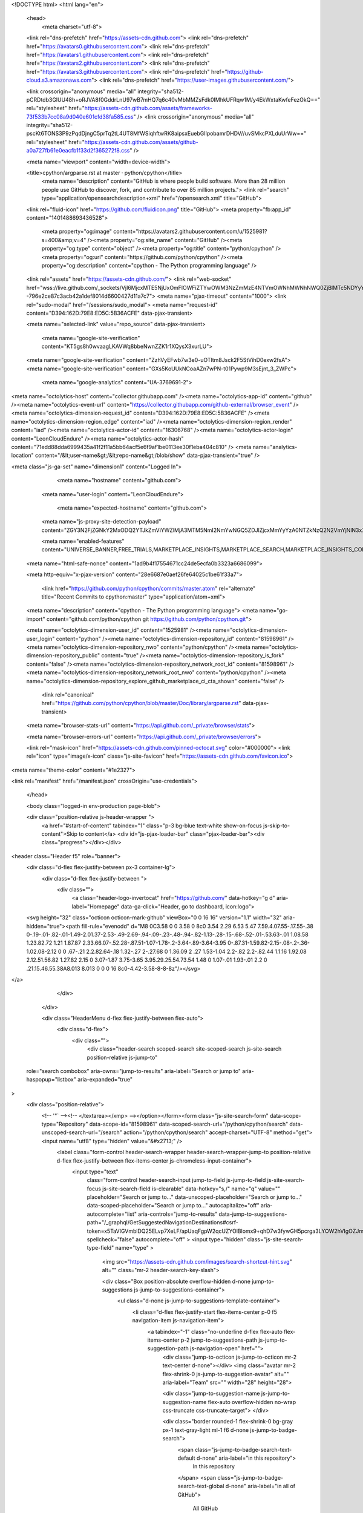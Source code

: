 





<!DOCTYPE html>
<html lang="en">
  <head>
    <meta charset="utf-8">
  <link rel="dns-prefetch" href="https://assets-cdn.github.com">
  <link rel="dns-prefetch" href="https://avatars0.githubusercontent.com">
  <link rel="dns-prefetch" href="https://avatars1.githubusercontent.com">
  <link rel="dns-prefetch" href="https://avatars2.githubusercontent.com">
  <link rel="dns-prefetch" href="https://avatars3.githubusercontent.com">
  <link rel="dns-prefetch" href="https://github-cloud.s3.amazonaws.com">
  <link rel="dns-prefetch" href="https://user-images.githubusercontent.com/">



  <link crossorigin="anonymous" media="all" integrity="sha512-pCRDtdb3GlUU48h+oRJVA8f0GddrLnU97wB7mHQ7q6c40vMbMMZsFdk0IMhkUFRqw1M/y4EkWxtaKwfeFezOkQ==" rel="stylesheet" href="https://assets-cdn.github.com/assets/frameworks-73f533b7cc08a9d040e601cfd38fa585.css" />
  <link crossorigin="anonymous" media="all" integrity="sha512-pscKt6TONS3P9zPqdDjngC5prTq2tL4UT8MfWSiqhftwRK8aipsxEuebGlIpobamrDHDV//uvSMkcPXLduUrWw==" rel="stylesheet" href="https://assets-cdn.github.com/assets/github-a0a727fb61e0eacfb1f33d2f365272f8.css" />
  
  
  
  

  <meta name="viewport" content="width=device-width">
  
  <title>cpython/argparse.rst at master · python/cpython</title>
    <meta name="description" content="GitHub is where people build software. More than 28 million people use GitHub to discover, fork, and contribute to over 85 million projects.">
    <link rel="search" type="application/opensearchdescription+xml" href="/opensearch.xml" title="GitHub">
  <link rel="fluid-icon" href="https://github.com/fluidicon.png" title="GitHub">
  <meta property="fb:app_id" content="1401488693436528">

    
    <meta property="og:image" content="https://avatars2.githubusercontent.com/u/1525981?s=400&amp;v=4" /><meta property="og:site_name" content="GitHub" /><meta property="og:type" content="object" /><meta property="og:title" content="python/cpython" /><meta property="og:url" content="https://github.com/python/cpython" /><meta property="og:description" content="cpython - The Python programming language" />

  <link rel="assets" href="https://assets-cdn.github.com/">
  <link rel="web-socket" href="wss://live.github.com/_sockets/VjI6MjcxMTE5NjUxOmFlOWFiZTYwOWM3NzZmMzE4NTVmOWNhMWNhNWQ0ZjBlMTc5NDYyYmFlMjk0MjhlOTU0YjQxNWMyZWQ3M2NjNzY=--796e2ce87c3acb42a1def8014d6600427d11a7c7">
  <meta name="pjax-timeout" content="1000">
  <link rel="sudo-modal" href="/sessions/sudo_modal">
  <meta name="request-id" content="D394:162D:79E8:ED5C:5B36ACFE" data-pjax-transient>


  

  <meta name="selected-link" value="repo_source" data-pjax-transient>

    <meta name="google-site-verification" content="KT5gs8h0wvaagLKAVWq8bbeNwnZZK1r1XQysX3xurLU">
  <meta name="google-site-verification" content="ZzhVyEFwb7w3e0-uOTltm8Jsck2F5StVihD0exw2fsA">
  <meta name="google-site-verification" content="GXs5KoUUkNCoaAZn7wPN-t01Pywp9M3sEjnt_3_ZWPc">
    <meta name="google-analytics" content="UA-3769691-2">

<meta name="octolytics-host" content="collector.githubapp.com" /><meta name="octolytics-app-id" content="github" /><meta name="octolytics-event-url" content="https://collector.githubapp.com/github-external/browser_event" /><meta name="octolytics-dimension-request_id" content="D394:162D:79E8:ED5C:5B36ACFE" /><meta name="octolytics-dimension-region_edge" content="iad" /><meta name="octolytics-dimension-region_render" content="iad" /><meta name="octolytics-actor-id" content="16306768" /><meta name="octolytics-actor-login" content="LeonCloudEndure" /><meta name="octolytics-actor-hash" content="71edd88dda6999435a41f2f11a5bb64acf5e6f9af1be0113ee30f1eba404c810" />
<meta name="analytics-location" content="/&lt;user-name&gt;/&lt;repo-name&gt;/blob/show" data-pjax-transient="true" />




<meta class="js-ga-set" name="dimension1" content="Logged In">


  

      <meta name="hostname" content="github.com">
    <meta name="user-login" content="LeonCloudEndure">

      <meta name="expected-hostname" content="github.com">
    <meta name="js-proxy-site-detection-payload" content="ZGY3N2FjZGNkY2MxODQ2YTJkZmViYWZlMjA3MTM5NmI2NmYwNGQ5ZDJlZjcxMmYyYzA0NTZkNzQ2N2VmYjNlN3x7InJlbW90ZV9hZGRyZXNzIjoiNzcuMTYxLjE0Ny4xODEiLCJyZXF1ZXN0X2lkIjoiRDM5NDoxNjJEOjc5RTg6RUQ1Qzo1QjM2QUNGRSIsInRpbWVzdGFtcCI6MTUzMDMwOTg4NiwiaG9zdCI6ImdpdGh1Yi5jb20ifQ==">

    <meta name="enabled-features" content="UNIVERSE_BANNER,FREE_TRIALS,MARKETPLACE_INSIGHTS,MARKETPLACE_SEARCH,MARKETPLACE_INSIGHTS_CONVERSION_PERCENTAGES">

  <meta name="html-safe-nonce" content="1ad9b4f17554671cc24de5ecfa0b3323a6686099">

  <meta http-equiv="x-pjax-version" content="28e6687e0aef26fe64025c1be61f33a7">
  

      <link href="https://github.com/python/cpython/commits/master.atom" rel="alternate" title="Recent Commits to cpython:master" type="application/atom+xml">

  <meta name="description" content="cpython - The Python programming language">
  <meta name="go-import" content="github.com/python/cpython git https://github.com/python/cpython.git">

  <meta name="octolytics-dimension-user_id" content="1525981" /><meta name="octolytics-dimension-user_login" content="python" /><meta name="octolytics-dimension-repository_id" content="81598961" /><meta name="octolytics-dimension-repository_nwo" content="python/cpython" /><meta name="octolytics-dimension-repository_public" content="true" /><meta name="octolytics-dimension-repository_is_fork" content="false" /><meta name="octolytics-dimension-repository_network_root_id" content="81598961" /><meta name="octolytics-dimension-repository_network_root_nwo" content="python/cpython" /><meta name="octolytics-dimension-repository_explore_github_marketplace_ci_cta_shown" content="false" />


    <link rel="canonical" href="https://github.com/python/cpython/blob/master/Doc/library/argparse.rst" data-pjax-transient>


  <meta name="browser-stats-url" content="https://api.github.com/_private/browser/stats">

  <meta name="browser-errors-url" content="https://api.github.com/_private/browser/errors">

  <link rel="mask-icon" href="https://assets-cdn.github.com/pinned-octocat.svg" color="#000000">
  <link rel="icon" type="image/x-icon" class="js-site-favicon" href="https://assets-cdn.github.com/favicon.ico">

<meta name="theme-color" content="#1e2327">



<link rel="manifest" href="/manifest.json" crossOrigin="use-credentials">

  </head>

  <body class="logged-in env-production page-blob">
    

  <div class="position-relative js-header-wrapper ">
    <a href="#start-of-content" tabindex="1" class="p-3 bg-blue text-white show-on-focus js-skip-to-content">Skip to content</a>
    <div id="js-pjax-loader-bar" class="pjax-loader-bar"><div class="progress"></div></div>

    
    
    



        
<header class="Header  f5" role="banner">
  <div class="d-flex flex-justify-between px-3 container-lg">
    <div class="d-flex flex-justify-between ">
      <div class="">
        <a class="header-logo-invertocat" href="https://github.com/" data-hotkey="g d" aria-label="Homepage" data-ga-click="Header, go to dashboard, icon:logo">
  <svg height="32" class="octicon octicon-mark-github" viewBox="0 0 16 16" version="1.1" width="32" aria-hidden="true"><path fill-rule="evenodd" d="M8 0C3.58 0 0 3.58 0 8c0 3.54 2.29 6.53 5.47 7.59.4.07.55-.17.55-.38 0-.19-.01-.82-.01-1.49-2.01.37-2.53-.49-2.69-.94-.09-.23-.48-.94-.82-1.13-.28-.15-.68-.52-.01-.53.63-.01 1.08.58 1.23.82.72 1.21 1.87.87 2.33.66.07-.52.28-.87.51-1.07-1.78-.2-3.64-.89-3.64-3.95 0-.87.31-1.59.82-2.15-.08-.2-.36-1.02.08-2.12 0 0 .67-.21 2.2.82.64-.18 1.32-.27 2-.27.68 0 1.36.09 2 .27 1.53-1.04 2.2-.82 2.2-.82.44 1.1.16 1.92.08 2.12.51.56.82 1.27.82 2.15 0 3.07-1.87 3.75-3.65 3.95.29.25.54.73.54 1.48 0 1.07-.01 1.93-.01 2.2 0 .21.15.46.55.38A8.013 8.013 0 0 0 16 8c0-4.42-3.58-8-8-8z"/></svg>
</a>

      </div>

    </div>

    <div class="HeaderMenu d-flex flex-justify-between flex-auto">
      <div class="d-flex">
            <div class="">
              <div class="header-search scoped-search site-scoped-search js-site-search position-relative js-jump-to"
  role="search combobox"
  aria-owns="jump-to-results"
  aria-label="Search or jump to"
  aria-haspopup="listbox"
  aria-expanded="true"
>
  <div class="position-relative">
    <!-- '"` --><!-- </textarea></xmp> --></option></form><form class="js-site-search-form" data-scope-type="Repository" data-scope-id="81598961" data-scoped-search-url="/python/cpython/search" data-unscoped-search-url="/search" action="/python/cpython/search" accept-charset="UTF-8" method="get"><input name="utf8" type="hidden" value="&#x2713;" />
      <label class="form-control header-search-wrapper header-search-wrapper-jump-to position-relative d-flex flex-justify-between flex-items-center js-chromeless-input-container">
        <input type="text"
          class="form-control header-search-input jump-to-field js-jump-to-field js-site-search-focus js-site-search-field is-clearable"
          data-hotkey="s,/"
          name="q"
          value=""
          placeholder="Search or jump to…"
          data-unscoped-placeholder="Search or jump to…"
          data-scoped-placeholder="Search or jump to…"
          autocapitalize="off"
          aria-autocomplete="list"
          aria-controls="jump-to-results"
          data-jump-to-suggestions-path="/_graphql/GetSuggestedNavigationDestinations#csrf-token=x5TaVIGVmblDQ25ELvp7XeLF/apUaqFgpW2qcUZYOlBlomx9+qhD7w3fywGH5pcrga3LYOW2hVIgOZJmg53h4g=="
          spellcheck="false"
          autocomplete="off"
          >
          <input type="hidden" class="js-site-search-type-field" name="type" >
            <img src="https://assets-cdn.github.com/images/search-shortcut-hint.svg" alt="" class="mr-2 header-search-key-slash">

            <div class="Box position-absolute overflow-hidden d-none jump-to-suggestions js-jump-to-suggestions-container">
              <ul class="d-none js-jump-to-suggestions-template-container">
                <li class="d-flex flex-justify-start flex-items-center p-0 f5 navigation-item js-navigation-item">
                  <a tabindex="-1" class="no-underline d-flex flex-auto flex-items-center p-2 jump-to-suggestions-path js-jump-to-suggestion-path js-navigation-open" href="">
                    <div class="jump-to-octicon js-jump-to-octicon mr-2 text-center d-none"></div>
                    <img class="avatar mr-2 flex-shrink-0 js-jump-to-suggestion-avatar" alt="" aria-label="Team" src="" width="28" height="28">

                    <div class="jump-to-suggestion-name js-jump-to-suggestion-name flex-auto overflow-hidden no-wrap css-truncate css-truncate-target">
                    </div>

                    <div class="border rounded-1 flex-shrink-0 bg-gray px-1 text-gray-light ml-1 f6 d-none js-jump-to-badge-search">
                      <span class="js-jump-to-badge-search-text-default d-none" aria-label="in this repository">
                        In this repository
                      </span>
                      <span class="js-jump-to-badge-search-text-global d-none" aria-label="in all of GitHub">
                        All GitHub
                      </span>
                      <span aria-hidden="true" class="d-inline-block ml-1 v-align-middle">↵</span>
                    </div>

                    <div aria-hidden="true" class="border rounded-1 flex-shrink-0 bg-gray px-1 text-gray-light ml-1 f6 d-none d-on-nav-focus js-jump-to-badge-jump">
                      Jump to
                      <span class="d-inline-block ml-1 v-align-middle">↵</span>
                    </div>
                  </a>
                </li>
                <svg height="16" width="16" class="octicon octicon-repo flex-shrink-0 js-jump-to-repo-octicon-template" title="Repository" aria-label="Repository" viewBox="0 0 12 16" version="1.1" role="img"><path fill-rule="evenodd" d="M4 9H3V8h1v1zm0-3H3v1h1V6zm0-2H3v1h1V4zm0-2H3v1h1V2zm8-1v12c0 .55-.45 1-1 1H6v2l-1.5-1.5L3 16v-2H1c-.55 0-1-.45-1-1V1c0-.55.45-1 1-1h10c.55 0 1 .45 1 1zm-1 10H1v2h2v-1h3v1h5v-2zm0-10H2v9h9V1z"/></svg>
                <svg height="16" width="16" class="octicon octicon-project flex-shrink-0 js-jump-to-project-octicon-template" title="Project" aria-label="Project" viewBox="0 0 15 16" version="1.1" role="img"><path fill-rule="evenodd" d="M10 12h3V2h-3v10zm-4-2h3V2H6v8zm-4 4h3V2H2v12zm-1 1h13V1H1v14zM14 0H1a1 1 0 0 0-1 1v14a1 1 0 0 0 1 1h13a1 1 0 0 0 1-1V1a1 1 0 0 0-1-1z"/></svg>
                <svg height="16" width="16" class="octicon octicon-search flex-shrink-0 js-jump-to-search-octicon-template" title="Search" aria-label="Search" viewBox="0 0 16 16" version="1.1" role="img"><path fill-rule="evenodd" d="M15.7 13.3l-3.81-3.83A5.93 5.93 0 0 0 13 6c0-3.31-2.69-6-6-6S1 2.69 1 6s2.69 6 6 6c1.3 0 2.48-.41 3.47-1.11l3.83 3.81c.19.2.45.3.7.3.25 0 .52-.09.7-.3a.996.996 0 0 0 0-1.41v.01zM7 10.7c-2.59 0-4.7-2.11-4.7-4.7 0-2.59 2.11-4.7 4.7-4.7 2.59 0 4.7 2.11 4.7 4.7 0 2.59-2.11 4.7-4.7 4.7z"/></svg>
              </ul>
              <ul class="d-none js-jump-to-no-results-template-container">
                <li class="d-flex flex-justify-center flex-items-center p-3 f5 d-none">
                  <span class="text-gray">No suggested jump to results</span>
                </li>
              </ul>

              <ul id="jump-to-results" class="js-navigation-container jump-to-suggestions-results-container js-jump-to-suggestions-results-container" >
                <li class="d-flex flex-justify-center flex-items-center p-0 f5">
                  <img src="https://assets-cdn.github.com/images/spinners/octocat-spinner-128.gif" alt="Octocat Spinner Icon" class="m-2" width="28">
                </li>
              </ul>
            </div>
      </label>
</form>  </div>
</div>

            </div>

          <ul class="d-flex pl-2 flex-items-center text-bold list-style-none" role="navigation">
            <li>
              <a class="js-selected-navigation-item HeaderNavlink px-2" data-hotkey="g p" data-ga-click="Header, click, Nav menu - item:pulls context:user" aria-label="Pull requests you created" data-selected-links="/pulls /pulls/assigned /pulls/mentioned /pulls" href="/pulls">
                Pull requests
</a>            </li>
            <li>
              <a class="js-selected-navigation-item HeaderNavlink px-2" data-hotkey="g i" data-ga-click="Header, click, Nav menu - item:issues context:user" aria-label="Issues you created" data-selected-links="/issues /issues/assigned /issues/mentioned /issues" href="/issues">
                Issues
</a>            </li>
              <li>
                <a class="js-selected-navigation-item HeaderNavlink px-2" data-ga-click="Header, click, Nav menu - item:marketplace context:user" data-octo-click="marketplace_click" data-octo-dimensions="location:nav_bar" data-selected-links=" /marketplace" href="/marketplace">
                   Marketplace
</a>              </li>
            <li>
              <a class="js-selected-navigation-item HeaderNavlink px-2" data-ga-click="Header, click, Nav menu - item:explore" data-selected-links="/explore /trending /trending/developers /integrations /integrations/feature/code /integrations/feature/collaborate /integrations/feature/ship showcases showcases_search showcases_landing /explore" href="/explore">
                Explore
</a>            </li>
          </ul>
      </div>

      <div class="d-flex">
        
<ul class="user-nav d-flex flex-items-center list-style-none" id="user-links">
  <li class="dropdown">
    <span class="d-inline-block  px-2">
      
    <a aria-label="You have no unread notifications" class="notification-indicator tooltipped tooltipped-s  js-socket-channel js-notification-indicator" data-hotkey="g n" data-ga-click="Header, go to notifications, icon:read" data-channel="notification-changed:16306768" href="/notifications">
        <span class="mail-status "></span>
        <svg class="octicon octicon-bell" viewBox="0 0 14 16" version="1.1" width="14" height="16" aria-hidden="true"><path fill-rule="evenodd" d="M13.99 11.991v1H0v-1l.73-.58c.769-.769.809-2.547 1.189-4.416.77-3.767 4.077-4.996 4.077-4.996 0-.55.45-1 .999-1 .55 0 1 .45 1 1 0 0 3.387 1.229 4.156 4.996.38 1.879.42 3.657 1.19 4.417l.659.58h-.01zM6.995 15.99c1.11 0 1.999-.89 1.999-1.999H4.996c0 1.11.89 1.999 1.999 1.999z"/></svg>
</a>
    </span>
  </li>

  <li class="dropdown">
    <details class="details-overlay details-reset js-dropdown-details d-flex px-2 flex-items-center">
      <summary class="HeaderNavlink"
         aria-label="Create new…"
         data-ga-click="Header, create new, icon:add">
        <svg class="octicon octicon-plus float-left mr-1 mt-1" viewBox="0 0 12 16" version="1.1" width="12" height="16" aria-hidden="true"><path fill-rule="evenodd" d="M12 9H7v5H5V9H0V7h5V2h2v5h5v2z"/></svg>
        <span class="dropdown-caret mt-1"></span>
      </summary>

      <ul class="dropdown-menu dropdown-menu-sw">
        
<a class="dropdown-item" href="/new" data-ga-click="Header, create new repository">
  New repository
</a>

  <a class="dropdown-item" href="/new/import" data-ga-click="Header, import a repository">
    Import repository
  </a>

<a class="dropdown-item" href="https://gist.github.com/" data-ga-click="Header, create new gist">
  New gist
</a>

  <a class="dropdown-item" href="/organizations/new" data-ga-click="Header, create new organization">
    New organization
  </a>




      </ul>
    </details>
  </li>

  <li class="dropdown">

    <details class="details-overlay details-reset js-dropdown-details d-flex pl-2 flex-items-center">
      <summary class="HeaderNavlink name mt-1"
        aria-label="View profile and more"
        data-ga-click="Header, show menu, icon:avatar">
        <img alt="@LeonCloudEndure" class="avatar float-left mr-1" src="https://avatars2.githubusercontent.com/u/16306768?s=40&amp;v=4" height="20" width="20">
        <span class="dropdown-caret"></span>
      </summary>

      <ul class="dropdown-menu dropdown-menu-sw">
        <li class="dropdown-header header-nav-current-user css-truncate">
          Signed in as <strong class="css-truncate-target">LeonCloudEndure</strong>
        </li>

        <li class="dropdown-divider"></li>

        <li><a class="dropdown-item" href="/LeonCloudEndure" data-ga-click="Header, go to profile, text:your profile">
          Your profile
        </a></li>
        <li><a class="dropdown-item" href="/LeonCloudEndure?tab=stars" data-ga-click="Header, go to starred repos, text:your stars">
          Your stars
        </a></li>
          <li><a class="dropdown-item" href="https://gist.github.com/" data-ga-click="Header, your gists, text:your gists">Your gists</a></li>

        <li class="dropdown-divider"></li>

        <li><a class="dropdown-item" href="https://help.github.com" data-ga-click="Header, go to help, text:help">
          Help
        </a></li>

        <li><a class="dropdown-item" href="/settings/profile" data-ga-click="Header, go to settings, icon:settings">
          Settings
        </a></li>

        <li><!-- '"` --><!-- </textarea></xmp> --></option></form><form class="logout-form" action="/logout" accept-charset="UTF-8" method="post"><input name="utf8" type="hidden" value="&#x2713;" /><input type="hidden" name="authenticity_token" value="979rFZ4pc/3MEzZEeQsEvWMBHa6hUrzICVn5MJ3PdCWQzkVg5m6JEnFlzPLlOlGQnwun6lIwwg3o43h1F05Otg==" />
          <button type="submit" class="dropdown-item dropdown-signout" data-ga-click="Header, sign out, icon:logout">
            Sign out
          </button>
        </form></li>
      </ul>
    </details>
  </li>
</ul>



        <!-- '"` --><!-- </textarea></xmp> --></option></form><form class="sr-only right-0" action="/logout" accept-charset="UTF-8" method="post"><input name="utf8" type="hidden" value="&#x2713;" /><input type="hidden" name="authenticity_token" value="4ObBmlGKzV/aYcVQpQoKfWZ3TBI8vMpo/X41kQFPy8SHl+/vKc03sGcXP+Y5O19Qmn32Vs/etK0cxLTUi87xVw==" />
          <button type="submit" class="dropdown-item dropdown-signout" data-ga-click="Header, sign out, icon:logout">
            Sign out
          </button>
</form>      </div>
    </div>
  </div>
</header>

      

  </div>

  <div id="start-of-content" class="show-on-focus"></div>

    <div id="js-flash-container">
</div>



  <div role="main" class="application-main ">
        <div itemscope itemtype="http://schema.org/SoftwareSourceCode" class="">
    <div id="js-repo-pjax-container" data-pjax-container >
      





  



  <div class="pagehead repohead instapaper_ignore readability-menu experiment-repo-nav  ">
    <div class="repohead-details-container clearfix container">

      <ul class="pagehead-actions">
  <li>
        <!-- '"` --><!-- </textarea></xmp> --></option></form><form data-autosubmit="true" data-remote="true" class="js-social-container" action="/notifications/subscribe" accept-charset="UTF-8" method="post"><input name="utf8" type="hidden" value="&#x2713;" /><input type="hidden" name="authenticity_token" value="rAbbQAh+8meksMaKU95bZWiWzcyDU/smTKUdVXqO8j30b4oaKCD3CUeTemwrfa8oRseN8aRIBaFKAs7IZhEtLA==" />      <input type="hidden" name="repository_id" id="repository_id" value="81598961" class="form-control" />

        <div class="select-menu js-menu-container js-select-menu">
          <a href="/python/cpython/subscription"
            class="btn btn-sm btn-with-count select-menu-button js-menu-target"
            role="button"
            aria-haspopup="true"
            aria-expanded="false"
            aria-label="Toggle repository notifications menu"
            data-ga-click="Repository, click Watch settings, action:blob#show">
            <span class="js-select-button">
                <svg class="octicon octicon-eye" viewBox="0 0 16 16" version="1.1" width="16" height="16" aria-hidden="true"><path fill-rule="evenodd" d="M8.06 2C3 2 0 8 0 8s3 6 8.06 6C13 14 16 8 16 8s-3-6-7.94-6zM8 12c-2.2 0-4-1.78-4-4 0-2.2 1.8-4 4-4 2.22 0 4 1.8 4 4 0 2.22-1.78 4-4 4zm2-4c0 1.11-.89 2-2 2-1.11 0-2-.89-2-2 0-1.11.89-2 2-2 1.11 0 2 .89 2 2z"/></svg>
                Watch
            </span>
          </a>
          <a class="social-count js-social-count"
            href="/python/cpython/watchers"
            aria-label="892 users are watching this repository">
            892
          </a>

        <div class="select-menu-modal-holder">
          <div class="select-menu-modal subscription-menu-modal js-menu-content">
            <div class="select-menu-header js-navigation-enable" tabindex="-1">
              <svg class="octicon octicon-x js-menu-close" role="img" aria-label="Close" viewBox="0 0 12 16" version="1.1" width="12" height="16"><path fill-rule="evenodd" d="M7.48 8l3.75 3.75-1.48 1.48L6 9.48l-3.75 3.75-1.48-1.48L4.52 8 .77 4.25l1.48-1.48L6 6.52l3.75-3.75 1.48 1.48L7.48 8z"/></svg>
              <span class="select-menu-title">Notifications</span>
            </div>

              <div class="select-menu-list js-navigation-container" role="menu">

                <div class="select-menu-item js-navigation-item selected" role="menuitem" tabindex="0">
                  <svg class="octicon octicon-check select-menu-item-icon" viewBox="0 0 12 16" version="1.1" width="12" height="16" aria-hidden="true"><path fill-rule="evenodd" d="M12 5l-8 8-4-4 1.5-1.5L4 10l6.5-6.5L12 5z"/></svg>
                  <div class="select-menu-item-text">
                    <input type="radio" name="do" id="do_included" value="included" checked="checked" />
                    <span class="select-menu-item-heading">Not watching</span>
                    <span class="description">Be notified when participating or @mentioned.</span>
                    <span class="js-select-button-text hidden-select-button-text">
                      <svg class="octicon octicon-eye" viewBox="0 0 16 16" version="1.1" width="16" height="16" aria-hidden="true"><path fill-rule="evenodd" d="M8.06 2C3 2 0 8 0 8s3 6 8.06 6C13 14 16 8 16 8s-3-6-7.94-6zM8 12c-2.2 0-4-1.78-4-4 0-2.2 1.8-4 4-4 2.22 0 4 1.8 4 4 0 2.22-1.78 4-4 4zm2-4c0 1.11-.89 2-2 2-1.11 0-2-.89-2-2 0-1.11.89-2 2-2 1.11 0 2 .89 2 2z"/></svg>
                      Watch
                    </span>
                  </div>
                </div>

                <div class="select-menu-item js-navigation-item " role="menuitem" tabindex="0">
                  <svg class="octicon octicon-check select-menu-item-icon" viewBox="0 0 12 16" version="1.1" width="12" height="16" aria-hidden="true"><path fill-rule="evenodd" d="M12 5l-8 8-4-4 1.5-1.5L4 10l6.5-6.5L12 5z"/></svg>
                  <div class="select-menu-item-text">
                    <input type="radio" name="do" id="do_subscribed" value="subscribed" />
                    <span class="select-menu-item-heading">Watching</span>
                    <span class="description">Be notified of all conversations.</span>
                    <span class="js-select-button-text hidden-select-button-text">
                      <svg class="octicon octicon-eye" viewBox="0 0 16 16" version="1.1" width="16" height="16" aria-hidden="true"><path fill-rule="evenodd" d="M8.06 2C3 2 0 8 0 8s3 6 8.06 6C13 14 16 8 16 8s-3-6-7.94-6zM8 12c-2.2 0-4-1.78-4-4 0-2.2 1.8-4 4-4 2.22 0 4 1.8 4 4 0 2.22-1.78 4-4 4zm2-4c0 1.11-.89 2-2 2-1.11 0-2-.89-2-2 0-1.11.89-2 2-2 1.11 0 2 .89 2 2z"/></svg>
                        Unwatch
                    </span>
                  </div>
                </div>

                <div class="select-menu-item js-navigation-item " role="menuitem" tabindex="0">
                  <svg class="octicon octicon-check select-menu-item-icon" viewBox="0 0 12 16" version="1.1" width="12" height="16" aria-hidden="true"><path fill-rule="evenodd" d="M12 5l-8 8-4-4 1.5-1.5L4 10l6.5-6.5L12 5z"/></svg>
                  <div class="select-menu-item-text">
                    <input type="radio" name="do" id="do_ignore" value="ignore" />
                    <span class="select-menu-item-heading">Ignoring</span>
                    <span class="description">Never be notified.</span>
                    <span class="js-select-button-text hidden-select-button-text">
                      <svg class="octicon octicon-mute" viewBox="0 0 16 16" version="1.1" width="16" height="16" aria-hidden="true"><path fill-rule="evenodd" d="M8 2.81v10.38c0 .67-.81 1-1.28.53L3 10H1c-.55 0-1-.45-1-1V7c0-.55.45-1 1-1h2l3.72-3.72C7.19 1.81 8 2.14 8 2.81zm7.53 3.22l-1.06-1.06-1.97 1.97-1.97-1.97-1.06 1.06L11.44 8 9.47 9.97l1.06 1.06 1.97-1.97 1.97 1.97 1.06-1.06L13.56 8l1.97-1.97z"/></svg>
                        Stop ignoring
                    </span>
                  </div>
                </div>

              </div>

            </div>
          </div>
        </div>
</form>
  </li>

  <li>
    
  <div class="js-toggler-container js-social-container starring-container ">
    <!-- '"` --><!-- </textarea></xmp> --></option></form><form class="starred js-social-form" action="/python/cpython/unstar" accept-charset="UTF-8" method="post"><input name="utf8" type="hidden" value="&#x2713;" /><input type="hidden" name="authenticity_token" value="kl0OcFpQp2oEUX+8asWpoZELSCXbLIzam4Db8tLTlRS1FmMV/3XoKYsaesO5mPgCQfLsedO+07tsaJrYnL+vjQ==" />
      <input type="hidden" name="context" value="repository"></input>
      <button
        type="submit"
        class="btn btn-sm btn-with-count js-toggler-target"
        aria-label="Unstar this repository" title="Unstar python/cpython"
        data-ga-click="Repository, click unstar button, action:blob#show; text:Unstar">
        <svg class="octicon octicon-star" viewBox="0 0 14 16" version="1.1" width="14" height="16" aria-hidden="true"><path fill-rule="evenodd" d="M14 6l-4.9-.64L7 1 4.9 5.36 0 6l3.6 3.26L2.67 14 7 11.67 11.33 14l-.93-4.74L14 6z"/></svg>
        Unstar
      </button>
        <a class="social-count js-social-count" href="/python/cpython/stargazers"
           aria-label="18389 users starred this repository">
          18,389
        </a>
</form>
    <!-- '"` --><!-- </textarea></xmp> --></option></form><form class="unstarred js-social-form" action="/python/cpython/star" accept-charset="UTF-8" method="post"><input name="utf8" type="hidden" value="&#x2713;" /><input type="hidden" name="authenticity_token" value="OOhAU4Kj2FoIT76RBdT0lAbWdN75QdlRklBV1zoHjrtVONnD9MUZAbjT/rv2M3zPzi+Q4ptbrSMhqZf4jTDU7Q==" />
      <input type="hidden" name="context" value="repository"></input>
      <button
        type="submit"
        class="btn btn-sm btn-with-count js-toggler-target"
        aria-label="Star this repository" title="Star python/cpython"
        data-ga-click="Repository, click star button, action:blob#show; text:Star">
        <svg class="octicon octicon-star" viewBox="0 0 14 16" version="1.1" width="14" height="16" aria-hidden="true"><path fill-rule="evenodd" d="M14 6l-4.9-.64L7 1 4.9 5.36 0 6l3.6 3.26L2.67 14 7 11.67 11.33 14l-.93-4.74L14 6z"/></svg>
        Star
      </button>
        <a class="social-count js-social-count" href="/python/cpython/stargazers"
           aria-label="18389 users starred this repository">
          18,389
        </a>
</form>  </div>

  </li>

  <li>
          <!-- '"` --><!-- </textarea></xmp> --></option></form><form class="btn-with-count" action="/python/cpython/fork" accept-charset="UTF-8" method="post"><input name="utf8" type="hidden" value="&#x2713;" /><input type="hidden" name="authenticity_token" value="W3i2j2PeNOreNIWgaz3FjCaUSapPnw2APLui3Tl4nAy2w3i497Bk9jMMdcREXnu1rhoIO4c9qxh4u+ee74QdIQ==" />
            <button
                type="submit"
                class="btn btn-sm btn-with-count"
                data-ga-click="Repository, show fork modal, action:blob#show; text:Fork"
                title="Fork your own copy of python/cpython to your account"
                aria-label="Fork your own copy of python/cpython to your account">
              <svg class="octicon octicon-repo-forked" viewBox="0 0 10 16" version="1.1" width="10" height="16" aria-hidden="true"><path fill-rule="evenodd" d="M8 1a1.993 1.993 0 0 0-1 3.72V6L5 8 3 6V4.72A1.993 1.993 0 0 0 2 1a1.993 1.993 0 0 0-1 3.72V6.5l3 3v1.78A1.993 1.993 0 0 0 5 15a1.993 1.993 0 0 0 1-3.72V9.5l3-3V4.72A1.993 1.993 0 0 0 8 1zM2 4.2C1.34 4.2.8 3.65.8 3c0-.65.55-1.2 1.2-1.2.65 0 1.2.55 1.2 1.2 0 .65-.55 1.2-1.2 1.2zm3 10c-.66 0-1.2-.55-1.2-1.2 0-.65.55-1.2 1.2-1.2.65 0 1.2.55 1.2 1.2 0 .65-.55 1.2-1.2 1.2zm3-10c-.66 0-1.2-.55-1.2-1.2 0-.65.55-1.2 1.2-1.2.65 0 1.2.55 1.2 1.2 0 .65-.55 1.2-1.2 1.2z"/></svg>
              Fork
            </button>
</form>
    <a href="/python/cpython/network" class="social-count"
       aria-label="5844 users forked this repository">
      5,844
    </a>
  </li>
</ul>

      <h1 class="public ">
  <svg class="octicon octicon-repo" viewBox="0 0 12 16" version="1.1" width="12" height="16" aria-hidden="true"><path fill-rule="evenodd" d="M4 9H3V8h1v1zm0-3H3v1h1V6zm0-2H3v1h1V4zm0-2H3v1h1V2zm8-1v12c0 .55-.45 1-1 1H6v2l-1.5-1.5L3 16v-2H1c-.55 0-1-.45-1-1V1c0-.55.45-1 1-1h10c.55 0 1 .45 1 1zm-1 10H1v2h2v-1h3v1h5v-2zm0-10H2v9h9V1z"/></svg>
  <span class="author" itemprop="author"><a class="url fn" rel="author" href="/python">python</a></span><!--
--><span class="path-divider">/</span><!--
--><strong itemprop="name"><a data-pjax="#js-repo-pjax-container" href="/python/cpython">cpython</a></strong>

</h1>

    </div>
    
<nav class="reponav js-repo-nav js-sidenav-container-pjax container"
     itemscope
     itemtype="http://schema.org/BreadcrumbList"
     role="navigation"
     data-pjax="#js-repo-pjax-container">

  <span itemscope itemtype="http://schema.org/ListItem" itemprop="itemListElement">
    <a class="js-selected-navigation-item selected reponav-item" itemprop="url" data-hotkey="g c" data-selected-links="repo_source repo_downloads repo_commits repo_releases repo_tags repo_branches repo_packages /python/cpython" href="/python/cpython">
      <svg class="octicon octicon-code" viewBox="0 0 14 16" version="1.1" width="14" height="16" aria-hidden="true"><path fill-rule="evenodd" d="M9.5 3L8 4.5 11.5 8 8 11.5 9.5 13 14 8 9.5 3zm-5 0L0 8l4.5 5L6 11.5 2.5 8 6 4.5 4.5 3z"/></svg>
      <span itemprop="name">Code</span>
      <meta itemprop="position" content="1">
</a>  </span>


  <span itemscope itemtype="http://schema.org/ListItem" itemprop="itemListElement">
    <a data-hotkey="g p" itemprop="url" class="js-selected-navigation-item reponav-item" data-selected-links="repo_pulls checks /python/cpython/pulls" href="/python/cpython/pulls">
      <svg class="octicon octicon-git-pull-request" viewBox="0 0 12 16" version="1.1" width="12" height="16" aria-hidden="true"><path fill-rule="evenodd" d="M11 11.28V5c-.03-.78-.34-1.47-.94-2.06C9.46 2.35 8.78 2.03 8 2H7V0L4 3l3 3V4h1c.27.02.48.11.69.31.21.2.3.42.31.69v6.28A1.993 1.993 0 0 0 10 15a1.993 1.993 0 0 0 1-3.72zm-1 2.92c-.66 0-1.2-.55-1.2-1.2 0-.65.55-1.2 1.2-1.2.65 0 1.2.55 1.2 1.2 0 .65-.55 1.2-1.2 1.2zM4 3c0-1.11-.89-2-2-2a1.993 1.993 0 0 0-1 3.72v6.56A1.993 1.993 0 0 0 2 15a1.993 1.993 0 0 0 1-3.72V4.72c.59-.34 1-.98 1-1.72zm-.8 10c0 .66-.55 1.2-1.2 1.2-.65 0-1.2-.55-1.2-1.2 0-.65.55-1.2 1.2-1.2.65 0 1.2.55 1.2 1.2zM2 4.2C1.34 4.2.8 3.65.8 3c0-.65.55-1.2 1.2-1.2.65 0 1.2.55 1.2 1.2 0 .65-.55 1.2-1.2 1.2z"/></svg>
      <span itemprop="name">Pull requests</span>
      <span class="Counter">765</span>
      <meta itemprop="position" content="3">
</a>  </span>




  <a class="js-selected-navigation-item reponav-item" data-selected-links="repo_graphs repo_contributors dependency_graph pulse /python/cpython/pulse" href="/python/cpython/pulse">
    <svg class="octicon octicon-graph" viewBox="0 0 16 16" version="1.1" width="16" height="16" aria-hidden="true"><path fill-rule="evenodd" d="M16 14v1H0V0h1v14h15zM5 13H3V8h2v5zm4 0H7V3h2v10zm4 0h-2V6h2v7z"/></svg>
    Insights
</a>

</nav>


  </div>

<div class="container new-discussion-timeline experiment-repo-nav  ">
  <div class="repository-content ">

    
  <a class="d-none js-permalink-shortcut" data-hotkey="y" href="/python/cpython/blob/b57eea16d19d2cd7244eae370cb3cf68f922e2f9/Doc/library/argparse.rst">Permalink</a>

  <!-- blob contrib key: blob_contributors:v21:600a239f01380067f3529038b3ad4f11 -->

  

  <div class="file-navigation">
    
<div class="select-menu branch-select-menu js-menu-container js-select-menu float-left">
  <button class=" btn btn-sm select-menu-button js-menu-target css-truncate" data-hotkey="w"
    
    type="button" aria-label="Switch branches or tags" aria-expanded="false" aria-haspopup="true">
      <i>Branch:</i>
      <span class="js-select-button css-truncate-target">master</span>
  </button>

  <div class="select-menu-modal-holder js-menu-content js-navigation-container" data-pjax>

    <div class="select-menu-modal">
      <div class="select-menu-header">
        <svg class="octicon octicon-x js-menu-close" role="img" aria-label="Close" viewBox="0 0 12 16" version="1.1" width="12" height="16"><path fill-rule="evenodd" d="M7.48 8l3.75 3.75-1.48 1.48L6 9.48l-3.75 3.75-1.48-1.48L4.52 8 .77 4.25l1.48-1.48L6 6.52l3.75-3.75 1.48 1.48L7.48 8z"/></svg>
        <span class="select-menu-title">Switch branches/tags</span>
      </div>

      <div class="select-menu-filters">
        <div class="select-menu-text-filter">
          <input type="text" aria-label="Filter branches/tags" id="context-commitish-filter-field" class="form-control js-filterable-field js-navigation-enable" placeholder="Filter branches/tags">
        </div>
        <div class="select-menu-tabs">
          <ul>
            <li class="select-menu-tab">
              <a href="#" data-tab-filter="branches" data-filter-placeholder="Filter branches/tags" class="js-select-menu-tab" role="tab">Branches</a>
            </li>
            <li class="select-menu-tab">
              <a href="#" data-tab-filter="tags" data-filter-placeholder="Find a tag…" class="js-select-menu-tab" role="tab">Tags</a>
            </li>
          </ul>
        </div>
      </div>

      <div class="select-menu-list select-menu-tab-bucket js-select-menu-tab-bucket" data-tab-filter="branches" role="menu">

        <div data-filterable-for="context-commitish-filter-field" data-filterable-type="substring">


            <a class="select-menu-item js-navigation-item js-navigation-open "
               href="/python/cpython/blob/2.7/Doc/library/argparse.rst"
               data-name="2.7"
               data-skip-pjax="true"
               rel="nofollow">
              <svg class="octicon octicon-check select-menu-item-icon" viewBox="0 0 12 16" version="1.1" width="12" height="16" aria-hidden="true"><path fill-rule="evenodd" d="M12 5l-8 8-4-4 1.5-1.5L4 10l6.5-6.5L12 5z"/></svg>
              <span class="select-menu-item-text css-truncate-target js-select-menu-filter-text">
                2.7
              </span>
            </a>
            <a class="select-menu-item js-navigation-item js-navigation-open "
               href="/python/cpython/blob/3.4/Doc/library/argparse.rst"
               data-name="3.4"
               data-skip-pjax="true"
               rel="nofollow">
              <svg class="octicon octicon-check select-menu-item-icon" viewBox="0 0 12 16" version="1.1" width="12" height="16" aria-hidden="true"><path fill-rule="evenodd" d="M12 5l-8 8-4-4 1.5-1.5L4 10l6.5-6.5L12 5z"/></svg>
              <span class="select-menu-item-text css-truncate-target js-select-menu-filter-text">
                3.4
              </span>
            </a>
            <a class="select-menu-item js-navigation-item js-navigation-open "
               href="/python/cpython/blob/3.5/Doc/library/argparse.rst"
               data-name="3.5"
               data-skip-pjax="true"
               rel="nofollow">
              <svg class="octicon octicon-check select-menu-item-icon" viewBox="0 0 12 16" version="1.1" width="12" height="16" aria-hidden="true"><path fill-rule="evenodd" d="M12 5l-8 8-4-4 1.5-1.5L4 10l6.5-6.5L12 5z"/></svg>
              <span class="select-menu-item-text css-truncate-target js-select-menu-filter-text">
                3.5
              </span>
            </a>
            <a class="select-menu-item js-navigation-item js-navigation-open "
               href="/python/cpython/blob/3.6/Doc/library/argparse.rst"
               data-name="3.6"
               data-skip-pjax="true"
               rel="nofollow">
              <svg class="octicon octicon-check select-menu-item-icon" viewBox="0 0 12 16" version="1.1" width="12" height="16" aria-hidden="true"><path fill-rule="evenodd" d="M12 5l-8 8-4-4 1.5-1.5L4 10l6.5-6.5L12 5z"/></svg>
              <span class="select-menu-item-text css-truncate-target js-select-menu-filter-text">
                3.6
              </span>
            </a>
            <a class="select-menu-item js-navigation-item js-navigation-open "
               href="/python/cpython/blob/3.7/Doc/library/argparse.rst"
               data-name="3.7"
               data-skip-pjax="true"
               rel="nofollow">
              <svg class="octicon octicon-check select-menu-item-icon" viewBox="0 0 12 16" version="1.1" width="12" height="16" aria-hidden="true"><path fill-rule="evenodd" d="M12 5l-8 8-4-4 1.5-1.5L4 10l6.5-6.5L12 5z"/></svg>
              <span class="select-menu-item-text css-truncate-target js-select-menu-filter-text">
                3.7
              </span>
            </a>
            <a class="select-menu-item js-navigation-item js-navigation-open selected"
               href="/python/cpython/blob/master/Doc/library/argparse.rst"
               data-name="master"
               data-skip-pjax="true"
               rel="nofollow">
              <svg class="octicon octicon-check select-menu-item-icon" viewBox="0 0 12 16" version="1.1" width="12" height="16" aria-hidden="true"><path fill-rule="evenodd" d="M12 5l-8 8-4-4 1.5-1.5L4 10l6.5-6.5L12 5z"/></svg>
              <span class="select-menu-item-text css-truncate-target js-select-menu-filter-text">
                master
              </span>
            </a>
            <a class="select-menu-item js-navigation-item js-navigation-open "
               href="/python/cpython/blob/ncoghlan-bpo-33499-whats-new/Doc/library/argparse.rst"
               data-name="ncoghlan-bpo-33499-whats-new"
               data-skip-pjax="true"
               rel="nofollow">
              <svg class="octicon octicon-check select-menu-item-icon" viewBox="0 0 12 16" version="1.1" width="12" height="16" aria-hidden="true"><path fill-rule="evenodd" d="M12 5l-8 8-4-4 1.5-1.5L4 10l6.5-6.5L12 5z"/></svg>
              <span class="select-menu-item-text css-truncate-target js-select-menu-filter-text">
                ncoghlan-bpo-33499-whats-new
              </span>
            </a>
            <a class="select-menu-item js-navigation-item js-navigation-open "
               href="/python/cpython/blob/revert-7960-backport-2cc9d21-3.7/Doc/library/argparse.rst"
               data-name="revert-7960-backport-2cc9d21-3.7"
               data-skip-pjax="true"
               rel="nofollow">
              <svg class="octicon octicon-check select-menu-item-icon" viewBox="0 0 12 16" version="1.1" width="12" height="16" aria-hidden="true"><path fill-rule="evenodd" d="M12 5l-8 8-4-4 1.5-1.5L4 10l6.5-6.5L12 5z"/></svg>
              <span class="select-menu-item-text css-truncate-target js-select-menu-filter-text">
                revert-7960-backport-2cc9d21-3.7
              </span>
            </a>
        </div>

          <div class="select-menu-no-results">Nothing to show</div>
      </div>

      <div class="select-menu-list select-menu-tab-bucket js-select-menu-tab-bucket" data-tab-filter="tags">
        <div data-filterable-for="context-commitish-filter-field" data-filterable-type="substring">


            <a class="select-menu-item js-navigation-item js-navigation-open "
              href="/python/cpython/tree/v3.7.0/Doc/library/argparse.rst"
              data-name="v3.7.0"
              data-skip-pjax="true"
              rel="nofollow">
              <svg class="octicon octicon-check select-menu-item-icon" viewBox="0 0 12 16" version="1.1" width="12" height="16" aria-hidden="true"><path fill-rule="evenodd" d="M12 5l-8 8-4-4 1.5-1.5L4 10l6.5-6.5L12 5z"/></svg>
              <span class="select-menu-item-text css-truncate-target" title="v3.7.0">
                v3.7.0
              </span>
            </a>
            <a class="select-menu-item js-navigation-item js-navigation-open "
              href="/python/cpython/tree/v3.7.0rc1/Doc/library/argparse.rst"
              data-name="v3.7.0rc1"
              data-skip-pjax="true"
              rel="nofollow">
              <svg class="octicon octicon-check select-menu-item-icon" viewBox="0 0 12 16" version="1.1" width="12" height="16" aria-hidden="true"><path fill-rule="evenodd" d="M12 5l-8 8-4-4 1.5-1.5L4 10l6.5-6.5L12 5z"/></svg>
              <span class="select-menu-item-text css-truncate-target" title="v3.7.0rc1">
                v3.7.0rc1
              </span>
            </a>
            <a class="select-menu-item js-navigation-item js-navigation-open "
              href="/python/cpython/tree/v3.7.0b5/Doc/library/argparse.rst"
              data-name="v3.7.0b5"
              data-skip-pjax="true"
              rel="nofollow">
              <svg class="octicon octicon-check select-menu-item-icon" viewBox="0 0 12 16" version="1.1" width="12" height="16" aria-hidden="true"><path fill-rule="evenodd" d="M12 5l-8 8-4-4 1.5-1.5L4 10l6.5-6.5L12 5z"/></svg>
              <span class="select-menu-item-text css-truncate-target" title="v3.7.0b5">
                v3.7.0b5
              </span>
            </a>
            <a class="select-menu-item js-navigation-item js-navigation-open "
              href="/python/cpython/tree/v3.7.0b4/Doc/library/argparse.rst"
              data-name="v3.7.0b4"
              data-skip-pjax="true"
              rel="nofollow">
              <svg class="octicon octicon-check select-menu-item-icon" viewBox="0 0 12 16" version="1.1" width="12" height="16" aria-hidden="true"><path fill-rule="evenodd" d="M12 5l-8 8-4-4 1.5-1.5L4 10l6.5-6.5L12 5z"/></svg>
              <span class="select-menu-item-text css-truncate-target" title="v3.7.0b4">
                v3.7.0b4
              </span>
            </a>
            <a class="select-menu-item js-navigation-item js-navigation-open "
              href="/python/cpython/tree/v3.7.0b3/Doc/library/argparse.rst"
              data-name="v3.7.0b3"
              data-skip-pjax="true"
              rel="nofollow">
              <svg class="octicon octicon-check select-menu-item-icon" viewBox="0 0 12 16" version="1.1" width="12" height="16" aria-hidden="true"><path fill-rule="evenodd" d="M12 5l-8 8-4-4 1.5-1.5L4 10l6.5-6.5L12 5z"/></svg>
              <span class="select-menu-item-text css-truncate-target" title="v3.7.0b3">
                v3.7.0b3
              </span>
            </a>
            <a class="select-menu-item js-navigation-item js-navigation-open "
              href="/python/cpython/tree/v3.7.0b2/Doc/library/argparse.rst"
              data-name="v3.7.0b2"
              data-skip-pjax="true"
              rel="nofollow">
              <svg class="octicon octicon-check select-menu-item-icon" viewBox="0 0 12 16" version="1.1" width="12" height="16" aria-hidden="true"><path fill-rule="evenodd" d="M12 5l-8 8-4-4 1.5-1.5L4 10l6.5-6.5L12 5z"/></svg>
              <span class="select-menu-item-text css-truncate-target" title="v3.7.0b2">
                v3.7.0b2
              </span>
            </a>
            <a class="select-menu-item js-navigation-item js-navigation-open "
              href="/python/cpython/tree/v3.7.0b1/Doc/library/argparse.rst"
              data-name="v3.7.0b1"
              data-skip-pjax="true"
              rel="nofollow">
              <svg class="octicon octicon-check select-menu-item-icon" viewBox="0 0 12 16" version="1.1" width="12" height="16" aria-hidden="true"><path fill-rule="evenodd" d="M12 5l-8 8-4-4 1.5-1.5L4 10l6.5-6.5L12 5z"/></svg>
              <span class="select-menu-item-text css-truncate-target" title="v3.7.0b1">
                v3.7.0b1
              </span>
            </a>
            <a class="select-menu-item js-navigation-item js-navigation-open "
              href="/python/cpython/tree/v3.7.0a4/Doc/library/argparse.rst"
              data-name="v3.7.0a4"
              data-skip-pjax="true"
              rel="nofollow">
              <svg class="octicon octicon-check select-menu-item-icon" viewBox="0 0 12 16" version="1.1" width="12" height="16" aria-hidden="true"><path fill-rule="evenodd" d="M12 5l-8 8-4-4 1.5-1.5L4 10l6.5-6.5L12 5z"/></svg>
              <span class="select-menu-item-text css-truncate-target" title="v3.7.0a4">
                v3.7.0a4
              </span>
            </a>
            <a class="select-menu-item js-navigation-item js-navigation-open "
              href="/python/cpython/tree/v3.7.0a3/Doc/library/argparse.rst"
              data-name="v3.7.0a3"
              data-skip-pjax="true"
              rel="nofollow">
              <svg class="octicon octicon-check select-menu-item-icon" viewBox="0 0 12 16" version="1.1" width="12" height="16" aria-hidden="true"><path fill-rule="evenodd" d="M12 5l-8 8-4-4 1.5-1.5L4 10l6.5-6.5L12 5z"/></svg>
              <span class="select-menu-item-text css-truncate-target" title="v3.7.0a3">
                v3.7.0a3
              </span>
            </a>
            <a class="select-menu-item js-navigation-item js-navigation-open "
              href="/python/cpython/tree/v3.7.0a2/Doc/library/argparse.rst"
              data-name="v3.7.0a2"
              data-skip-pjax="true"
              rel="nofollow">
              <svg class="octicon octicon-check select-menu-item-icon" viewBox="0 0 12 16" version="1.1" width="12" height="16" aria-hidden="true"><path fill-rule="evenodd" d="M12 5l-8 8-4-4 1.5-1.5L4 10l6.5-6.5L12 5z"/></svg>
              <span class="select-menu-item-text css-truncate-target" title="v3.7.0a2">
                v3.7.0a2
              </span>
            </a>
            <a class="select-menu-item js-navigation-item js-navigation-open "
              href="/python/cpython/tree/v3.7.0a1/Doc/library/argparse.rst"
              data-name="v3.7.0a1"
              data-skip-pjax="true"
              rel="nofollow">
              <svg class="octicon octicon-check select-menu-item-icon" viewBox="0 0 12 16" version="1.1" width="12" height="16" aria-hidden="true"><path fill-rule="evenodd" d="M12 5l-8 8-4-4 1.5-1.5L4 10l6.5-6.5L12 5z"/></svg>
              <span class="select-menu-item-text css-truncate-target" title="v3.7.0a1">
                v3.7.0a1
              </span>
            </a>
            <a class="select-menu-item js-navigation-item js-navigation-open "
              href="/python/cpython/tree/v3.6.6/Doc/library/argparse.rst"
              data-name="v3.6.6"
              data-skip-pjax="true"
              rel="nofollow">
              <svg class="octicon octicon-check select-menu-item-icon" viewBox="0 0 12 16" version="1.1" width="12" height="16" aria-hidden="true"><path fill-rule="evenodd" d="M12 5l-8 8-4-4 1.5-1.5L4 10l6.5-6.5L12 5z"/></svg>
              <span class="select-menu-item-text css-truncate-target" title="v3.6.6">
                v3.6.6
              </span>
            </a>
            <a class="select-menu-item js-navigation-item js-navigation-open "
              href="/python/cpython/tree/v3.6.6rc1/Doc/library/argparse.rst"
              data-name="v3.6.6rc1"
              data-skip-pjax="true"
              rel="nofollow">
              <svg class="octicon octicon-check select-menu-item-icon" viewBox="0 0 12 16" version="1.1" width="12" height="16" aria-hidden="true"><path fill-rule="evenodd" d="M12 5l-8 8-4-4 1.5-1.5L4 10l6.5-6.5L12 5z"/></svg>
              <span class="select-menu-item-text css-truncate-target" title="v3.6.6rc1">
                v3.6.6rc1
              </span>
            </a>
            <a class="select-menu-item js-navigation-item js-navigation-open "
              href="/python/cpython/tree/v3.6.5/Doc/library/argparse.rst"
              data-name="v3.6.5"
              data-skip-pjax="true"
              rel="nofollow">
              <svg class="octicon octicon-check select-menu-item-icon" viewBox="0 0 12 16" version="1.1" width="12" height="16" aria-hidden="true"><path fill-rule="evenodd" d="M12 5l-8 8-4-4 1.5-1.5L4 10l6.5-6.5L12 5z"/></svg>
              <span class="select-menu-item-text css-truncate-target" title="v3.6.5">
                v3.6.5
              </span>
            </a>
            <a class="select-menu-item js-navigation-item js-navigation-open "
              href="/python/cpython/tree/v3.6.5rc1/Doc/library/argparse.rst"
              data-name="v3.6.5rc1"
              data-skip-pjax="true"
              rel="nofollow">
              <svg class="octicon octicon-check select-menu-item-icon" viewBox="0 0 12 16" version="1.1" width="12" height="16" aria-hidden="true"><path fill-rule="evenodd" d="M12 5l-8 8-4-4 1.5-1.5L4 10l6.5-6.5L12 5z"/></svg>
              <span class="select-menu-item-text css-truncate-target" title="v3.6.5rc1">
                v3.6.5rc1
              </span>
            </a>
            <a class="select-menu-item js-navigation-item js-navigation-open "
              href="/python/cpython/tree/v3.6.4/Doc/library/argparse.rst"
              data-name="v3.6.4"
              data-skip-pjax="true"
              rel="nofollow">
              <svg class="octicon octicon-check select-menu-item-icon" viewBox="0 0 12 16" version="1.1" width="12" height="16" aria-hidden="true"><path fill-rule="evenodd" d="M12 5l-8 8-4-4 1.5-1.5L4 10l6.5-6.5L12 5z"/></svg>
              <span class="select-menu-item-text css-truncate-target" title="v3.6.4">
                v3.6.4
              </span>
            </a>
            <a class="select-menu-item js-navigation-item js-navigation-open "
              href="/python/cpython/tree/v3.6.4rc1/Doc/library/argparse.rst"
              data-name="v3.6.4rc1"
              data-skip-pjax="true"
              rel="nofollow">
              <svg class="octicon octicon-check select-menu-item-icon" viewBox="0 0 12 16" version="1.1" width="12" height="16" aria-hidden="true"><path fill-rule="evenodd" d="M12 5l-8 8-4-4 1.5-1.5L4 10l6.5-6.5L12 5z"/></svg>
              <span class="select-menu-item-text css-truncate-target" title="v3.6.4rc1">
                v3.6.4rc1
              </span>
            </a>
            <a class="select-menu-item js-navigation-item js-navigation-open "
              href="/python/cpython/tree/v3.6.3/Doc/library/argparse.rst"
              data-name="v3.6.3"
              data-skip-pjax="true"
              rel="nofollow">
              <svg class="octicon octicon-check select-menu-item-icon" viewBox="0 0 12 16" version="1.1" width="12" height="16" aria-hidden="true"><path fill-rule="evenodd" d="M12 5l-8 8-4-4 1.5-1.5L4 10l6.5-6.5L12 5z"/></svg>
              <span class="select-menu-item-text css-truncate-target" title="v3.6.3">
                v3.6.3
              </span>
            </a>
            <a class="select-menu-item js-navigation-item js-navigation-open "
              href="/python/cpython/tree/v3.6.3rc1/Doc/library/argparse.rst"
              data-name="v3.6.3rc1"
              data-skip-pjax="true"
              rel="nofollow">
              <svg class="octicon octicon-check select-menu-item-icon" viewBox="0 0 12 16" version="1.1" width="12" height="16" aria-hidden="true"><path fill-rule="evenodd" d="M12 5l-8 8-4-4 1.5-1.5L4 10l6.5-6.5L12 5z"/></svg>
              <span class="select-menu-item-text css-truncate-target" title="v3.6.3rc1">
                v3.6.3rc1
              </span>
            </a>
            <a class="select-menu-item js-navigation-item js-navigation-open "
              href="/python/cpython/tree/v3.6.2/Doc/library/argparse.rst"
              data-name="v3.6.2"
              data-skip-pjax="true"
              rel="nofollow">
              <svg class="octicon octicon-check select-menu-item-icon" viewBox="0 0 12 16" version="1.1" width="12" height="16" aria-hidden="true"><path fill-rule="evenodd" d="M12 5l-8 8-4-4 1.5-1.5L4 10l6.5-6.5L12 5z"/></svg>
              <span class="select-menu-item-text css-truncate-target" title="v3.6.2">
                v3.6.2
              </span>
            </a>
            <a class="select-menu-item js-navigation-item js-navigation-open "
              href="/python/cpython/tree/v3.6.2rc2/Doc/library/argparse.rst"
              data-name="v3.6.2rc2"
              data-skip-pjax="true"
              rel="nofollow">
              <svg class="octicon octicon-check select-menu-item-icon" viewBox="0 0 12 16" version="1.1" width="12" height="16" aria-hidden="true"><path fill-rule="evenodd" d="M12 5l-8 8-4-4 1.5-1.5L4 10l6.5-6.5L12 5z"/></svg>
              <span class="select-menu-item-text css-truncate-target" title="v3.6.2rc2">
                v3.6.2rc2
              </span>
            </a>
            <a class="select-menu-item js-navigation-item js-navigation-open "
              href="/python/cpython/tree/v3.6.2rc1/Doc/library/argparse.rst"
              data-name="v3.6.2rc1"
              data-skip-pjax="true"
              rel="nofollow">
              <svg class="octicon octicon-check select-menu-item-icon" viewBox="0 0 12 16" version="1.1" width="12" height="16" aria-hidden="true"><path fill-rule="evenodd" d="M12 5l-8 8-4-4 1.5-1.5L4 10l6.5-6.5L12 5z"/></svg>
              <span class="select-menu-item-text css-truncate-target" title="v3.6.2rc1">
                v3.6.2rc1
              </span>
            </a>
            <a class="select-menu-item js-navigation-item js-navigation-open "
              href="/python/cpython/tree/v3.6.1/Doc/library/argparse.rst"
              data-name="v3.6.1"
              data-skip-pjax="true"
              rel="nofollow">
              <svg class="octicon octicon-check select-menu-item-icon" viewBox="0 0 12 16" version="1.1" width="12" height="16" aria-hidden="true"><path fill-rule="evenodd" d="M12 5l-8 8-4-4 1.5-1.5L4 10l6.5-6.5L12 5z"/></svg>
              <span class="select-menu-item-text css-truncate-target" title="v3.6.1">
                v3.6.1
              </span>
            </a>
            <a class="select-menu-item js-navigation-item js-navigation-open "
              href="/python/cpython/tree/v3.6.1rc1/Doc/library/argparse.rst"
              data-name="v3.6.1rc1"
              data-skip-pjax="true"
              rel="nofollow">
              <svg class="octicon octicon-check select-menu-item-icon" viewBox="0 0 12 16" version="1.1" width="12" height="16" aria-hidden="true"><path fill-rule="evenodd" d="M12 5l-8 8-4-4 1.5-1.5L4 10l6.5-6.5L12 5z"/></svg>
              <span class="select-menu-item-text css-truncate-target" title="v3.6.1rc1">
                v3.6.1rc1
              </span>
            </a>
            <a class="select-menu-item js-navigation-item js-navigation-open "
              href="/python/cpython/tree/v3.6.0/Doc/library/argparse.rst"
              data-name="v3.6.0"
              data-skip-pjax="true"
              rel="nofollow">
              <svg class="octicon octicon-check select-menu-item-icon" viewBox="0 0 12 16" version="1.1" width="12" height="16" aria-hidden="true"><path fill-rule="evenodd" d="M12 5l-8 8-4-4 1.5-1.5L4 10l6.5-6.5L12 5z"/></svg>
              <span class="select-menu-item-text css-truncate-target" title="v3.6.0">
                v3.6.0
              </span>
            </a>
            <a class="select-menu-item js-navigation-item js-navigation-open "
              href="/python/cpython/tree/v3.6.0rc2/Doc/library/argparse.rst"
              data-name="v3.6.0rc2"
              data-skip-pjax="true"
              rel="nofollow">
              <svg class="octicon octicon-check select-menu-item-icon" viewBox="0 0 12 16" version="1.1" width="12" height="16" aria-hidden="true"><path fill-rule="evenodd" d="M12 5l-8 8-4-4 1.5-1.5L4 10l6.5-6.5L12 5z"/></svg>
              <span class="select-menu-item-text css-truncate-target" title="v3.6.0rc2">
                v3.6.0rc2
              </span>
            </a>
            <a class="select-menu-item js-navigation-item js-navigation-open "
              href="/python/cpython/tree/v3.6.0rc1/Doc/library/argparse.rst"
              data-name="v3.6.0rc1"
              data-skip-pjax="true"
              rel="nofollow">
              <svg class="octicon octicon-check select-menu-item-icon" viewBox="0 0 12 16" version="1.1" width="12" height="16" aria-hidden="true"><path fill-rule="evenodd" d="M12 5l-8 8-4-4 1.5-1.5L4 10l6.5-6.5L12 5z"/></svg>
              <span class="select-menu-item-text css-truncate-target" title="v3.6.0rc1">
                v3.6.0rc1
              </span>
            </a>
            <a class="select-menu-item js-navigation-item js-navigation-open "
              href="/python/cpython/tree/v3.6.0b4/Doc/library/argparse.rst"
              data-name="v3.6.0b4"
              data-skip-pjax="true"
              rel="nofollow">
              <svg class="octicon octicon-check select-menu-item-icon" viewBox="0 0 12 16" version="1.1" width="12" height="16" aria-hidden="true"><path fill-rule="evenodd" d="M12 5l-8 8-4-4 1.5-1.5L4 10l6.5-6.5L12 5z"/></svg>
              <span class="select-menu-item-text css-truncate-target" title="v3.6.0b4">
                v3.6.0b4
              </span>
            </a>
            <a class="select-menu-item js-navigation-item js-navigation-open "
              href="/python/cpython/tree/v3.6.0b3/Doc/library/argparse.rst"
              data-name="v3.6.0b3"
              data-skip-pjax="true"
              rel="nofollow">
              <svg class="octicon octicon-check select-menu-item-icon" viewBox="0 0 12 16" version="1.1" width="12" height="16" aria-hidden="true"><path fill-rule="evenodd" d="M12 5l-8 8-4-4 1.5-1.5L4 10l6.5-6.5L12 5z"/></svg>
              <span class="select-menu-item-text css-truncate-target" title="v3.6.0b3">
                v3.6.0b3
              </span>
            </a>
            <a class="select-menu-item js-navigation-item js-navigation-open "
              href="/python/cpython/tree/v3.6.0b2/Doc/library/argparse.rst"
              data-name="v3.6.0b2"
              data-skip-pjax="true"
              rel="nofollow">
              <svg class="octicon octicon-check select-menu-item-icon" viewBox="0 0 12 16" version="1.1" width="12" height="16" aria-hidden="true"><path fill-rule="evenodd" d="M12 5l-8 8-4-4 1.5-1.5L4 10l6.5-6.5L12 5z"/></svg>
              <span class="select-menu-item-text css-truncate-target" title="v3.6.0b2">
                v3.6.0b2
              </span>
            </a>
            <a class="select-menu-item js-navigation-item js-navigation-open "
              href="/python/cpython/tree/v3.6.0b1/Doc/library/argparse.rst"
              data-name="v3.6.0b1"
              data-skip-pjax="true"
              rel="nofollow">
              <svg class="octicon octicon-check select-menu-item-icon" viewBox="0 0 12 16" version="1.1" width="12" height="16" aria-hidden="true"><path fill-rule="evenodd" d="M12 5l-8 8-4-4 1.5-1.5L4 10l6.5-6.5L12 5z"/></svg>
              <span class="select-menu-item-text css-truncate-target" title="v3.6.0b1">
                v3.6.0b1
              </span>
            </a>
            <a class="select-menu-item js-navigation-item js-navigation-open "
              href="/python/cpython/tree/v3.6.0a4/Doc/library/argparse.rst"
              data-name="v3.6.0a4"
              data-skip-pjax="true"
              rel="nofollow">
              <svg class="octicon octicon-check select-menu-item-icon" viewBox="0 0 12 16" version="1.1" width="12" height="16" aria-hidden="true"><path fill-rule="evenodd" d="M12 5l-8 8-4-4 1.5-1.5L4 10l6.5-6.5L12 5z"/></svg>
              <span class="select-menu-item-text css-truncate-target" title="v3.6.0a4">
                v3.6.0a4
              </span>
            </a>
            <a class="select-menu-item js-navigation-item js-navigation-open "
              href="/python/cpython/tree/v3.6.0a3/Doc/library/argparse.rst"
              data-name="v3.6.0a3"
              data-skip-pjax="true"
              rel="nofollow">
              <svg class="octicon octicon-check select-menu-item-icon" viewBox="0 0 12 16" version="1.1" width="12" height="16" aria-hidden="true"><path fill-rule="evenodd" d="M12 5l-8 8-4-4 1.5-1.5L4 10l6.5-6.5L12 5z"/></svg>
              <span class="select-menu-item-text css-truncate-target" title="v3.6.0a3">
                v3.6.0a3
              </span>
            </a>
            <a class="select-menu-item js-navigation-item js-navigation-open "
              href="/python/cpython/tree/v3.6.0a2/Doc/library/argparse.rst"
              data-name="v3.6.0a2"
              data-skip-pjax="true"
              rel="nofollow">
              <svg class="octicon octicon-check select-menu-item-icon" viewBox="0 0 12 16" version="1.1" width="12" height="16" aria-hidden="true"><path fill-rule="evenodd" d="M12 5l-8 8-4-4 1.5-1.5L4 10l6.5-6.5L12 5z"/></svg>
              <span class="select-menu-item-text css-truncate-target" title="v3.6.0a2">
                v3.6.0a2
              </span>
            </a>
            <a class="select-menu-item js-navigation-item js-navigation-open "
              href="/python/cpython/tree/v3.6.0a1/Doc/library/argparse.rst"
              data-name="v3.6.0a1"
              data-skip-pjax="true"
              rel="nofollow">
              <svg class="octicon octicon-check select-menu-item-icon" viewBox="0 0 12 16" version="1.1" width="12" height="16" aria-hidden="true"><path fill-rule="evenodd" d="M12 5l-8 8-4-4 1.5-1.5L4 10l6.5-6.5L12 5z"/></svg>
              <span class="select-menu-item-text css-truncate-target" title="v3.6.0a1">
                v3.6.0a1
              </span>
            </a>
            <a class="select-menu-item js-navigation-item js-navigation-open "
              href="/python/cpython/tree/v3.5.5/Doc/library/argparse.rst"
              data-name="v3.5.5"
              data-skip-pjax="true"
              rel="nofollow">
              <svg class="octicon octicon-check select-menu-item-icon" viewBox="0 0 12 16" version="1.1" width="12" height="16" aria-hidden="true"><path fill-rule="evenodd" d="M12 5l-8 8-4-4 1.5-1.5L4 10l6.5-6.5L12 5z"/></svg>
              <span class="select-menu-item-text css-truncate-target" title="v3.5.5">
                v3.5.5
              </span>
            </a>
            <a class="select-menu-item js-navigation-item js-navigation-open "
              href="/python/cpython/tree/v3.5.5rc1/Doc/library/argparse.rst"
              data-name="v3.5.5rc1"
              data-skip-pjax="true"
              rel="nofollow">
              <svg class="octicon octicon-check select-menu-item-icon" viewBox="0 0 12 16" version="1.1" width="12" height="16" aria-hidden="true"><path fill-rule="evenodd" d="M12 5l-8 8-4-4 1.5-1.5L4 10l6.5-6.5L12 5z"/></svg>
              <span class="select-menu-item-text css-truncate-target" title="v3.5.5rc1">
                v3.5.5rc1
              </span>
            </a>
            <a class="select-menu-item js-navigation-item js-navigation-open "
              href="/python/cpython/tree/v3.5.4/Doc/library/argparse.rst"
              data-name="v3.5.4"
              data-skip-pjax="true"
              rel="nofollow">
              <svg class="octicon octicon-check select-menu-item-icon" viewBox="0 0 12 16" version="1.1" width="12" height="16" aria-hidden="true"><path fill-rule="evenodd" d="M12 5l-8 8-4-4 1.5-1.5L4 10l6.5-6.5L12 5z"/></svg>
              <span class="select-menu-item-text css-truncate-target" title="v3.5.4">
                v3.5.4
              </span>
            </a>
            <a class="select-menu-item js-navigation-item js-navigation-open "
              href="/python/cpython/tree/v3.5.4rc1/Doc/library/argparse.rst"
              data-name="v3.5.4rc1"
              data-skip-pjax="true"
              rel="nofollow">
              <svg class="octicon octicon-check select-menu-item-icon" viewBox="0 0 12 16" version="1.1" width="12" height="16" aria-hidden="true"><path fill-rule="evenodd" d="M12 5l-8 8-4-4 1.5-1.5L4 10l6.5-6.5L12 5z"/></svg>
              <span class="select-menu-item-text css-truncate-target" title="v3.5.4rc1">
                v3.5.4rc1
              </span>
            </a>
            <a class="select-menu-item js-navigation-item js-navigation-open "
              href="/python/cpython/tree/v3.5.3/Doc/library/argparse.rst"
              data-name="v3.5.3"
              data-skip-pjax="true"
              rel="nofollow">
              <svg class="octicon octicon-check select-menu-item-icon" viewBox="0 0 12 16" version="1.1" width="12" height="16" aria-hidden="true"><path fill-rule="evenodd" d="M12 5l-8 8-4-4 1.5-1.5L4 10l6.5-6.5L12 5z"/></svg>
              <span class="select-menu-item-text css-truncate-target" title="v3.5.3">
                v3.5.3
              </span>
            </a>
            <a class="select-menu-item js-navigation-item js-navigation-open "
              href="/python/cpython/tree/v3.5.3rc1/Doc/library/argparse.rst"
              data-name="v3.5.3rc1"
              data-skip-pjax="true"
              rel="nofollow">
              <svg class="octicon octicon-check select-menu-item-icon" viewBox="0 0 12 16" version="1.1" width="12" height="16" aria-hidden="true"><path fill-rule="evenodd" d="M12 5l-8 8-4-4 1.5-1.5L4 10l6.5-6.5L12 5z"/></svg>
              <span class="select-menu-item-text css-truncate-target" title="v3.5.3rc1">
                v3.5.3rc1
              </span>
            </a>
            <a class="select-menu-item js-navigation-item js-navigation-open "
              href="/python/cpython/tree/v3.5.2/Doc/library/argparse.rst"
              data-name="v3.5.2"
              data-skip-pjax="true"
              rel="nofollow">
              <svg class="octicon octicon-check select-menu-item-icon" viewBox="0 0 12 16" version="1.1" width="12" height="16" aria-hidden="true"><path fill-rule="evenodd" d="M12 5l-8 8-4-4 1.5-1.5L4 10l6.5-6.5L12 5z"/></svg>
              <span class="select-menu-item-text css-truncate-target" title="v3.5.2">
                v3.5.2
              </span>
            </a>
            <a class="select-menu-item js-navigation-item js-navigation-open "
              href="/python/cpython/tree/v3.5.2rc1/Doc/library/argparse.rst"
              data-name="v3.5.2rc1"
              data-skip-pjax="true"
              rel="nofollow">
              <svg class="octicon octicon-check select-menu-item-icon" viewBox="0 0 12 16" version="1.1" width="12" height="16" aria-hidden="true"><path fill-rule="evenodd" d="M12 5l-8 8-4-4 1.5-1.5L4 10l6.5-6.5L12 5z"/></svg>
              <span class="select-menu-item-text css-truncate-target" title="v3.5.2rc1">
                v3.5.2rc1
              </span>
            </a>
            <a class="select-menu-item js-navigation-item js-navigation-open "
              href="/python/cpython/tree/v3.5.1/Doc/library/argparse.rst"
              data-name="v3.5.1"
              data-skip-pjax="true"
              rel="nofollow">
              <svg class="octicon octicon-check select-menu-item-icon" viewBox="0 0 12 16" version="1.1" width="12" height="16" aria-hidden="true"><path fill-rule="evenodd" d="M12 5l-8 8-4-4 1.5-1.5L4 10l6.5-6.5L12 5z"/></svg>
              <span class="select-menu-item-text css-truncate-target" title="v3.5.1">
                v3.5.1
              </span>
            </a>
            <a class="select-menu-item js-navigation-item js-navigation-open "
              href="/python/cpython/tree/v3.5.1rc1/Doc/library/argparse.rst"
              data-name="v3.5.1rc1"
              data-skip-pjax="true"
              rel="nofollow">
              <svg class="octicon octicon-check select-menu-item-icon" viewBox="0 0 12 16" version="1.1" width="12" height="16" aria-hidden="true"><path fill-rule="evenodd" d="M12 5l-8 8-4-4 1.5-1.5L4 10l6.5-6.5L12 5z"/></svg>
              <span class="select-menu-item-text css-truncate-target" title="v3.5.1rc1">
                v3.5.1rc1
              </span>
            </a>
            <a class="select-menu-item js-navigation-item js-navigation-open "
              href="/python/cpython/tree/v3.5.0/Doc/library/argparse.rst"
              data-name="v3.5.0"
              data-skip-pjax="true"
              rel="nofollow">
              <svg class="octicon octicon-check select-menu-item-icon" viewBox="0 0 12 16" version="1.1" width="12" height="16" aria-hidden="true"><path fill-rule="evenodd" d="M12 5l-8 8-4-4 1.5-1.5L4 10l6.5-6.5L12 5z"/></svg>
              <span class="select-menu-item-text css-truncate-target" title="v3.5.0">
                v3.5.0
              </span>
            </a>
            <a class="select-menu-item js-navigation-item js-navigation-open "
              href="/python/cpython/tree/v3.5.0rc4/Doc/library/argparse.rst"
              data-name="v3.5.0rc4"
              data-skip-pjax="true"
              rel="nofollow">
              <svg class="octicon octicon-check select-menu-item-icon" viewBox="0 0 12 16" version="1.1" width="12" height="16" aria-hidden="true"><path fill-rule="evenodd" d="M12 5l-8 8-4-4 1.5-1.5L4 10l6.5-6.5L12 5z"/></svg>
              <span class="select-menu-item-text css-truncate-target" title="v3.5.0rc4">
                v3.5.0rc4
              </span>
            </a>
            <a class="select-menu-item js-navigation-item js-navigation-open "
              href="/python/cpython/tree/v3.5.0rc3/Doc/library/argparse.rst"
              data-name="v3.5.0rc3"
              data-skip-pjax="true"
              rel="nofollow">
              <svg class="octicon octicon-check select-menu-item-icon" viewBox="0 0 12 16" version="1.1" width="12" height="16" aria-hidden="true"><path fill-rule="evenodd" d="M12 5l-8 8-4-4 1.5-1.5L4 10l6.5-6.5L12 5z"/></svg>
              <span class="select-menu-item-text css-truncate-target" title="v3.5.0rc3">
                v3.5.0rc3
              </span>
            </a>
            <a class="select-menu-item js-navigation-item js-navigation-open "
              href="/python/cpython/tree/v3.5.0rc2/Doc/library/argparse.rst"
              data-name="v3.5.0rc2"
              data-skip-pjax="true"
              rel="nofollow">
              <svg class="octicon octicon-check select-menu-item-icon" viewBox="0 0 12 16" version="1.1" width="12" height="16" aria-hidden="true"><path fill-rule="evenodd" d="M12 5l-8 8-4-4 1.5-1.5L4 10l6.5-6.5L12 5z"/></svg>
              <span class="select-menu-item-text css-truncate-target" title="v3.5.0rc2">
                v3.5.0rc2
              </span>
            </a>
            <a class="select-menu-item js-navigation-item js-navigation-open "
              href="/python/cpython/tree/v3.5.0rc1/Doc/library/argparse.rst"
              data-name="v3.5.0rc1"
              data-skip-pjax="true"
              rel="nofollow">
              <svg class="octicon octicon-check select-menu-item-icon" viewBox="0 0 12 16" version="1.1" width="12" height="16" aria-hidden="true"><path fill-rule="evenodd" d="M12 5l-8 8-4-4 1.5-1.5L4 10l6.5-6.5L12 5z"/></svg>
              <span class="select-menu-item-text css-truncate-target" title="v3.5.0rc1">
                v3.5.0rc1
              </span>
            </a>
            <a class="select-menu-item js-navigation-item js-navigation-open "
              href="/python/cpython/tree/v3.5.0b4/Doc/library/argparse.rst"
              data-name="v3.5.0b4"
              data-skip-pjax="true"
              rel="nofollow">
              <svg class="octicon octicon-check select-menu-item-icon" viewBox="0 0 12 16" version="1.1" width="12" height="16" aria-hidden="true"><path fill-rule="evenodd" d="M12 5l-8 8-4-4 1.5-1.5L4 10l6.5-6.5L12 5z"/></svg>
              <span class="select-menu-item-text css-truncate-target" title="v3.5.0b4">
                v3.5.0b4
              </span>
            </a>
            <a class="select-menu-item js-navigation-item js-navigation-open "
              href="/python/cpython/tree/v3.5.0b3/Doc/library/argparse.rst"
              data-name="v3.5.0b3"
              data-skip-pjax="true"
              rel="nofollow">
              <svg class="octicon octicon-check select-menu-item-icon" viewBox="0 0 12 16" version="1.1" width="12" height="16" aria-hidden="true"><path fill-rule="evenodd" d="M12 5l-8 8-4-4 1.5-1.5L4 10l6.5-6.5L12 5z"/></svg>
              <span class="select-menu-item-text css-truncate-target" title="v3.5.0b3">
                v3.5.0b3
              </span>
            </a>
            <a class="select-menu-item js-navigation-item js-navigation-open "
              href="/python/cpython/tree/v3.5.0b2/Doc/library/argparse.rst"
              data-name="v3.5.0b2"
              data-skip-pjax="true"
              rel="nofollow">
              <svg class="octicon octicon-check select-menu-item-icon" viewBox="0 0 12 16" version="1.1" width="12" height="16" aria-hidden="true"><path fill-rule="evenodd" d="M12 5l-8 8-4-4 1.5-1.5L4 10l6.5-6.5L12 5z"/></svg>
              <span class="select-menu-item-text css-truncate-target" title="v3.5.0b2">
                v3.5.0b2
              </span>
            </a>
            <a class="select-menu-item js-navigation-item js-navigation-open "
              href="/python/cpython/tree/v3.5.0b1/Doc/library/argparse.rst"
              data-name="v3.5.0b1"
              data-skip-pjax="true"
              rel="nofollow">
              <svg class="octicon octicon-check select-menu-item-icon" viewBox="0 0 12 16" version="1.1" width="12" height="16" aria-hidden="true"><path fill-rule="evenodd" d="M12 5l-8 8-4-4 1.5-1.5L4 10l6.5-6.5L12 5z"/></svg>
              <span class="select-menu-item-text css-truncate-target" title="v3.5.0b1">
                v3.5.0b1
              </span>
            </a>
            <a class="select-menu-item js-navigation-item js-navigation-open "
              href="/python/cpython/tree/v3.5.0a4/Doc/library/argparse.rst"
              data-name="v3.5.0a4"
              data-skip-pjax="true"
              rel="nofollow">
              <svg class="octicon octicon-check select-menu-item-icon" viewBox="0 0 12 16" version="1.1" width="12" height="16" aria-hidden="true"><path fill-rule="evenodd" d="M12 5l-8 8-4-4 1.5-1.5L4 10l6.5-6.5L12 5z"/></svg>
              <span class="select-menu-item-text css-truncate-target" title="v3.5.0a4">
                v3.5.0a4
              </span>
            </a>
            <a class="select-menu-item js-navigation-item js-navigation-open "
              href="/python/cpython/tree/v3.5.0a3/Doc/library/argparse.rst"
              data-name="v3.5.0a3"
              data-skip-pjax="true"
              rel="nofollow">
              <svg class="octicon octicon-check select-menu-item-icon" viewBox="0 0 12 16" version="1.1" width="12" height="16" aria-hidden="true"><path fill-rule="evenodd" d="M12 5l-8 8-4-4 1.5-1.5L4 10l6.5-6.5L12 5z"/></svg>
              <span class="select-menu-item-text css-truncate-target" title="v3.5.0a3">
                v3.5.0a3
              </span>
            </a>
            <a class="select-menu-item js-navigation-item js-navigation-open "
              href="/python/cpython/tree/v3.5.0a2/Doc/library/argparse.rst"
              data-name="v3.5.0a2"
              data-skip-pjax="true"
              rel="nofollow">
              <svg class="octicon octicon-check select-menu-item-icon" viewBox="0 0 12 16" version="1.1" width="12" height="16" aria-hidden="true"><path fill-rule="evenodd" d="M12 5l-8 8-4-4 1.5-1.5L4 10l6.5-6.5L12 5z"/></svg>
              <span class="select-menu-item-text css-truncate-target" title="v3.5.0a2">
                v3.5.0a2
              </span>
            </a>
            <a class="select-menu-item js-navigation-item js-navigation-open "
              href="/python/cpython/tree/v3.5.0a1/Doc/library/argparse.rst"
              data-name="v3.5.0a1"
              data-skip-pjax="true"
              rel="nofollow">
              <svg class="octicon octicon-check select-menu-item-icon" viewBox="0 0 12 16" version="1.1" width="12" height="16" aria-hidden="true"><path fill-rule="evenodd" d="M12 5l-8 8-4-4 1.5-1.5L4 10l6.5-6.5L12 5z"/></svg>
              <span class="select-menu-item-text css-truncate-target" title="v3.5.0a1">
                v3.5.0a1
              </span>
            </a>
            <a class="select-menu-item js-navigation-item js-navigation-open "
              href="/python/cpython/tree/v3.4.8/Doc/library/argparse.rst"
              data-name="v3.4.8"
              data-skip-pjax="true"
              rel="nofollow">
              <svg class="octicon octicon-check select-menu-item-icon" viewBox="0 0 12 16" version="1.1" width="12" height="16" aria-hidden="true"><path fill-rule="evenodd" d="M12 5l-8 8-4-4 1.5-1.5L4 10l6.5-6.5L12 5z"/></svg>
              <span class="select-menu-item-text css-truncate-target" title="v3.4.8">
                v3.4.8
              </span>
            </a>
            <a class="select-menu-item js-navigation-item js-navigation-open "
              href="/python/cpython/tree/v3.4.8rc1/Doc/library/argparse.rst"
              data-name="v3.4.8rc1"
              data-skip-pjax="true"
              rel="nofollow">
              <svg class="octicon octicon-check select-menu-item-icon" viewBox="0 0 12 16" version="1.1" width="12" height="16" aria-hidden="true"><path fill-rule="evenodd" d="M12 5l-8 8-4-4 1.5-1.5L4 10l6.5-6.5L12 5z"/></svg>
              <span class="select-menu-item-text css-truncate-target" title="v3.4.8rc1">
                v3.4.8rc1
              </span>
            </a>
            <a class="select-menu-item js-navigation-item js-navigation-open "
              href="/python/cpython/tree/v3.4.7/Doc/library/argparse.rst"
              data-name="v3.4.7"
              data-skip-pjax="true"
              rel="nofollow">
              <svg class="octicon octicon-check select-menu-item-icon" viewBox="0 0 12 16" version="1.1" width="12" height="16" aria-hidden="true"><path fill-rule="evenodd" d="M12 5l-8 8-4-4 1.5-1.5L4 10l6.5-6.5L12 5z"/></svg>
              <span class="select-menu-item-text css-truncate-target" title="v3.4.7">
                v3.4.7
              </span>
            </a>
            <a class="select-menu-item js-navigation-item js-navigation-open "
              href="/python/cpython/tree/v3.4.7rc1/Doc/library/argparse.rst"
              data-name="v3.4.7rc1"
              data-skip-pjax="true"
              rel="nofollow">
              <svg class="octicon octicon-check select-menu-item-icon" viewBox="0 0 12 16" version="1.1" width="12" height="16" aria-hidden="true"><path fill-rule="evenodd" d="M12 5l-8 8-4-4 1.5-1.5L4 10l6.5-6.5L12 5z"/></svg>
              <span class="select-menu-item-text css-truncate-target" title="v3.4.7rc1">
                v3.4.7rc1
              </span>
            </a>
            <a class="select-menu-item js-navigation-item js-navigation-open "
              href="/python/cpython/tree/v3.4.6/Doc/library/argparse.rst"
              data-name="v3.4.6"
              data-skip-pjax="true"
              rel="nofollow">
              <svg class="octicon octicon-check select-menu-item-icon" viewBox="0 0 12 16" version="1.1" width="12" height="16" aria-hidden="true"><path fill-rule="evenodd" d="M12 5l-8 8-4-4 1.5-1.5L4 10l6.5-6.5L12 5z"/></svg>
              <span class="select-menu-item-text css-truncate-target" title="v3.4.6">
                v3.4.6
              </span>
            </a>
            <a class="select-menu-item js-navigation-item js-navigation-open "
              href="/python/cpython/tree/v3.4.6rc1/Doc/library/argparse.rst"
              data-name="v3.4.6rc1"
              data-skip-pjax="true"
              rel="nofollow">
              <svg class="octicon octicon-check select-menu-item-icon" viewBox="0 0 12 16" version="1.1" width="12" height="16" aria-hidden="true"><path fill-rule="evenodd" d="M12 5l-8 8-4-4 1.5-1.5L4 10l6.5-6.5L12 5z"/></svg>
              <span class="select-menu-item-text css-truncate-target" title="v3.4.6rc1">
                v3.4.6rc1
              </span>
            </a>
            <a class="select-menu-item js-navigation-item js-navigation-open "
              href="/python/cpython/tree/v3.4.5/Doc/library/argparse.rst"
              data-name="v3.4.5"
              data-skip-pjax="true"
              rel="nofollow">
              <svg class="octicon octicon-check select-menu-item-icon" viewBox="0 0 12 16" version="1.1" width="12" height="16" aria-hidden="true"><path fill-rule="evenodd" d="M12 5l-8 8-4-4 1.5-1.5L4 10l6.5-6.5L12 5z"/></svg>
              <span class="select-menu-item-text css-truncate-target" title="v3.4.5">
                v3.4.5
              </span>
            </a>
            <a class="select-menu-item js-navigation-item js-navigation-open "
              href="/python/cpython/tree/v3.4.5rc1/Doc/library/argparse.rst"
              data-name="v3.4.5rc1"
              data-skip-pjax="true"
              rel="nofollow">
              <svg class="octicon octicon-check select-menu-item-icon" viewBox="0 0 12 16" version="1.1" width="12" height="16" aria-hidden="true"><path fill-rule="evenodd" d="M12 5l-8 8-4-4 1.5-1.5L4 10l6.5-6.5L12 5z"/></svg>
              <span class="select-menu-item-text css-truncate-target" title="v3.4.5rc1">
                v3.4.5rc1
              </span>
            </a>
            <a class="select-menu-item js-navigation-item js-navigation-open "
              href="/python/cpython/tree/v3.4.4/Doc/library/argparse.rst"
              data-name="v3.4.4"
              data-skip-pjax="true"
              rel="nofollow">
              <svg class="octicon octicon-check select-menu-item-icon" viewBox="0 0 12 16" version="1.1" width="12" height="16" aria-hidden="true"><path fill-rule="evenodd" d="M12 5l-8 8-4-4 1.5-1.5L4 10l6.5-6.5L12 5z"/></svg>
              <span class="select-menu-item-text css-truncate-target" title="v3.4.4">
                v3.4.4
              </span>
            </a>
            <a class="select-menu-item js-navigation-item js-navigation-open "
              href="/python/cpython/tree/v3.4.4rc1/Doc/library/argparse.rst"
              data-name="v3.4.4rc1"
              data-skip-pjax="true"
              rel="nofollow">
              <svg class="octicon octicon-check select-menu-item-icon" viewBox="0 0 12 16" version="1.1" width="12" height="16" aria-hidden="true"><path fill-rule="evenodd" d="M12 5l-8 8-4-4 1.5-1.5L4 10l6.5-6.5L12 5z"/></svg>
              <span class="select-menu-item-text css-truncate-target" title="v3.4.4rc1">
                v3.4.4rc1
              </span>
            </a>
            <a class="select-menu-item js-navigation-item js-navigation-open "
              href="/python/cpython/tree/v3.4.3/Doc/library/argparse.rst"
              data-name="v3.4.3"
              data-skip-pjax="true"
              rel="nofollow">
              <svg class="octicon octicon-check select-menu-item-icon" viewBox="0 0 12 16" version="1.1" width="12" height="16" aria-hidden="true"><path fill-rule="evenodd" d="M12 5l-8 8-4-4 1.5-1.5L4 10l6.5-6.5L12 5z"/></svg>
              <span class="select-menu-item-text css-truncate-target" title="v3.4.3">
                v3.4.3
              </span>
            </a>
            <a class="select-menu-item js-navigation-item js-navigation-open "
              href="/python/cpython/tree/v3.4.3rc1/Doc/library/argparse.rst"
              data-name="v3.4.3rc1"
              data-skip-pjax="true"
              rel="nofollow">
              <svg class="octicon octicon-check select-menu-item-icon" viewBox="0 0 12 16" version="1.1" width="12" height="16" aria-hidden="true"><path fill-rule="evenodd" d="M12 5l-8 8-4-4 1.5-1.5L4 10l6.5-6.5L12 5z"/></svg>
              <span class="select-menu-item-text css-truncate-target" title="v3.4.3rc1">
                v3.4.3rc1
              </span>
            </a>
            <a class="select-menu-item js-navigation-item js-navigation-open "
              href="/python/cpython/tree/v3.4.2/Doc/library/argparse.rst"
              data-name="v3.4.2"
              data-skip-pjax="true"
              rel="nofollow">
              <svg class="octicon octicon-check select-menu-item-icon" viewBox="0 0 12 16" version="1.1" width="12" height="16" aria-hidden="true"><path fill-rule="evenodd" d="M12 5l-8 8-4-4 1.5-1.5L4 10l6.5-6.5L12 5z"/></svg>
              <span class="select-menu-item-text css-truncate-target" title="v3.4.2">
                v3.4.2
              </span>
            </a>
            <a class="select-menu-item js-navigation-item js-navigation-open "
              href="/python/cpython/tree/v3.4.2rc1/Doc/library/argparse.rst"
              data-name="v3.4.2rc1"
              data-skip-pjax="true"
              rel="nofollow">
              <svg class="octicon octicon-check select-menu-item-icon" viewBox="0 0 12 16" version="1.1" width="12" height="16" aria-hidden="true"><path fill-rule="evenodd" d="M12 5l-8 8-4-4 1.5-1.5L4 10l6.5-6.5L12 5z"/></svg>
              <span class="select-menu-item-text css-truncate-target" title="v3.4.2rc1">
                v3.4.2rc1
              </span>
            </a>
            <a class="select-menu-item js-navigation-item js-navigation-open "
              href="/python/cpython/tree/v3.4.1/Doc/library/argparse.rst"
              data-name="v3.4.1"
              data-skip-pjax="true"
              rel="nofollow">
              <svg class="octicon octicon-check select-menu-item-icon" viewBox="0 0 12 16" version="1.1" width="12" height="16" aria-hidden="true"><path fill-rule="evenodd" d="M12 5l-8 8-4-4 1.5-1.5L4 10l6.5-6.5L12 5z"/></svg>
              <span class="select-menu-item-text css-truncate-target" title="v3.4.1">
                v3.4.1
              </span>
            </a>
            <a class="select-menu-item js-navigation-item js-navigation-open "
              href="/python/cpython/tree/v3.4.1rc1/Doc/library/argparse.rst"
              data-name="v3.4.1rc1"
              data-skip-pjax="true"
              rel="nofollow">
              <svg class="octicon octicon-check select-menu-item-icon" viewBox="0 0 12 16" version="1.1" width="12" height="16" aria-hidden="true"><path fill-rule="evenodd" d="M12 5l-8 8-4-4 1.5-1.5L4 10l6.5-6.5L12 5z"/></svg>
              <span class="select-menu-item-text css-truncate-target" title="v3.4.1rc1">
                v3.4.1rc1
              </span>
            </a>
            <a class="select-menu-item js-navigation-item js-navigation-open "
              href="/python/cpython/tree/v3.4.0/Doc/library/argparse.rst"
              data-name="v3.4.0"
              data-skip-pjax="true"
              rel="nofollow">
              <svg class="octicon octicon-check select-menu-item-icon" viewBox="0 0 12 16" version="1.1" width="12" height="16" aria-hidden="true"><path fill-rule="evenodd" d="M12 5l-8 8-4-4 1.5-1.5L4 10l6.5-6.5L12 5z"/></svg>
              <span class="select-menu-item-text css-truncate-target" title="v3.4.0">
                v3.4.0
              </span>
            </a>
            <a class="select-menu-item js-navigation-item js-navigation-open "
              href="/python/cpython/tree/v3.4.0rc3/Doc/library/argparse.rst"
              data-name="v3.4.0rc3"
              data-skip-pjax="true"
              rel="nofollow">
              <svg class="octicon octicon-check select-menu-item-icon" viewBox="0 0 12 16" version="1.1" width="12" height="16" aria-hidden="true"><path fill-rule="evenodd" d="M12 5l-8 8-4-4 1.5-1.5L4 10l6.5-6.5L12 5z"/></svg>
              <span class="select-menu-item-text css-truncate-target" title="v3.4.0rc3">
                v3.4.0rc3
              </span>
            </a>
            <a class="select-menu-item js-navigation-item js-navigation-open "
              href="/python/cpython/tree/v3.4.0rc2/Doc/library/argparse.rst"
              data-name="v3.4.0rc2"
              data-skip-pjax="true"
              rel="nofollow">
              <svg class="octicon octicon-check select-menu-item-icon" viewBox="0 0 12 16" version="1.1" width="12" height="16" aria-hidden="true"><path fill-rule="evenodd" d="M12 5l-8 8-4-4 1.5-1.5L4 10l6.5-6.5L12 5z"/></svg>
              <span class="select-menu-item-text css-truncate-target" title="v3.4.0rc2">
                v3.4.0rc2
              </span>
            </a>
            <a class="select-menu-item js-navigation-item js-navigation-open "
              href="/python/cpython/tree/v3.4.0rc1/Doc/library/argparse.rst"
              data-name="v3.4.0rc1"
              data-skip-pjax="true"
              rel="nofollow">
              <svg class="octicon octicon-check select-menu-item-icon" viewBox="0 0 12 16" version="1.1" width="12" height="16" aria-hidden="true"><path fill-rule="evenodd" d="M12 5l-8 8-4-4 1.5-1.5L4 10l6.5-6.5L12 5z"/></svg>
              <span class="select-menu-item-text css-truncate-target" title="v3.4.0rc1">
                v3.4.0rc1
              </span>
            </a>
            <a class="select-menu-item js-navigation-item js-navigation-open "
              href="/python/cpython/tree/v3.4.0b3/Doc/library/argparse.rst"
              data-name="v3.4.0b3"
              data-skip-pjax="true"
              rel="nofollow">
              <svg class="octicon octicon-check select-menu-item-icon" viewBox="0 0 12 16" version="1.1" width="12" height="16" aria-hidden="true"><path fill-rule="evenodd" d="M12 5l-8 8-4-4 1.5-1.5L4 10l6.5-6.5L12 5z"/></svg>
              <span class="select-menu-item-text css-truncate-target" title="v3.4.0b3">
                v3.4.0b3
              </span>
            </a>
            <a class="select-menu-item js-navigation-item js-navigation-open "
              href="/python/cpython/tree/v3.4.0b2/Doc/library/argparse.rst"
              data-name="v3.4.0b2"
              data-skip-pjax="true"
              rel="nofollow">
              <svg class="octicon octicon-check select-menu-item-icon" viewBox="0 0 12 16" version="1.1" width="12" height="16" aria-hidden="true"><path fill-rule="evenodd" d="M12 5l-8 8-4-4 1.5-1.5L4 10l6.5-6.5L12 5z"/></svg>
              <span class="select-menu-item-text css-truncate-target" title="v3.4.0b2">
                v3.4.0b2
              </span>
            </a>
            <a class="select-menu-item js-navigation-item js-navigation-open "
              href="/python/cpython/tree/v3.4.0b1/Doc/library/argparse.rst"
              data-name="v3.4.0b1"
              data-skip-pjax="true"
              rel="nofollow">
              <svg class="octicon octicon-check select-menu-item-icon" viewBox="0 0 12 16" version="1.1" width="12" height="16" aria-hidden="true"><path fill-rule="evenodd" d="M12 5l-8 8-4-4 1.5-1.5L4 10l6.5-6.5L12 5z"/></svg>
              <span class="select-menu-item-text css-truncate-target" title="v3.4.0b1">
                v3.4.0b1
              </span>
            </a>
            <a class="select-menu-item js-navigation-item js-navigation-open "
              href="/python/cpython/tree/v3.4.0a4/Doc/library/argparse.rst"
              data-name="v3.4.0a4"
              data-skip-pjax="true"
              rel="nofollow">
              <svg class="octicon octicon-check select-menu-item-icon" viewBox="0 0 12 16" version="1.1" width="12" height="16" aria-hidden="true"><path fill-rule="evenodd" d="M12 5l-8 8-4-4 1.5-1.5L4 10l6.5-6.5L12 5z"/></svg>
              <span class="select-menu-item-text css-truncate-target" title="v3.4.0a4">
                v3.4.0a4
              </span>
            </a>
            <a class="select-menu-item js-navigation-item js-navigation-open "
              href="/python/cpython/tree/v3.4.0a3/Doc/library/argparse.rst"
              data-name="v3.4.0a3"
              data-skip-pjax="true"
              rel="nofollow">
              <svg class="octicon octicon-check select-menu-item-icon" viewBox="0 0 12 16" version="1.1" width="12" height="16" aria-hidden="true"><path fill-rule="evenodd" d="M12 5l-8 8-4-4 1.5-1.5L4 10l6.5-6.5L12 5z"/></svg>
              <span class="select-menu-item-text css-truncate-target" title="v3.4.0a3">
                v3.4.0a3
              </span>
            </a>
            <a class="select-menu-item js-navigation-item js-navigation-open "
              href="/python/cpython/tree/v3.4.0a2/Doc/library/argparse.rst"
              data-name="v3.4.0a2"
              data-skip-pjax="true"
              rel="nofollow">
              <svg class="octicon octicon-check select-menu-item-icon" viewBox="0 0 12 16" version="1.1" width="12" height="16" aria-hidden="true"><path fill-rule="evenodd" d="M12 5l-8 8-4-4 1.5-1.5L4 10l6.5-6.5L12 5z"/></svg>
              <span class="select-menu-item-text css-truncate-target" title="v3.4.0a2">
                v3.4.0a2
              </span>
            </a>
            <a class="select-menu-item js-navigation-item js-navigation-open "
              href="/python/cpython/tree/v3.4.0a1/Doc/library/argparse.rst"
              data-name="v3.4.0a1"
              data-skip-pjax="true"
              rel="nofollow">
              <svg class="octicon octicon-check select-menu-item-icon" viewBox="0 0 12 16" version="1.1" width="12" height="16" aria-hidden="true"><path fill-rule="evenodd" d="M12 5l-8 8-4-4 1.5-1.5L4 10l6.5-6.5L12 5z"/></svg>
              <span class="select-menu-item-text css-truncate-target" title="v3.4.0a1">
                v3.4.0a1
              </span>
            </a>
            <a class="select-menu-item js-navigation-item js-navigation-open "
              href="/python/cpython/tree/v3.3.7/Doc/library/argparse.rst"
              data-name="v3.3.7"
              data-skip-pjax="true"
              rel="nofollow">
              <svg class="octicon octicon-check select-menu-item-icon" viewBox="0 0 12 16" version="1.1" width="12" height="16" aria-hidden="true"><path fill-rule="evenodd" d="M12 5l-8 8-4-4 1.5-1.5L4 10l6.5-6.5L12 5z"/></svg>
              <span class="select-menu-item-text css-truncate-target" title="v3.3.7">
                v3.3.7
              </span>
            </a>
            <a class="select-menu-item js-navigation-item js-navigation-open "
              href="/python/cpython/tree/v3.3.7rc1/Doc/library/argparse.rst"
              data-name="v3.3.7rc1"
              data-skip-pjax="true"
              rel="nofollow">
              <svg class="octicon octicon-check select-menu-item-icon" viewBox="0 0 12 16" version="1.1" width="12" height="16" aria-hidden="true"><path fill-rule="evenodd" d="M12 5l-8 8-4-4 1.5-1.5L4 10l6.5-6.5L12 5z"/></svg>
              <span class="select-menu-item-text css-truncate-target" title="v3.3.7rc1">
                v3.3.7rc1
              </span>
            </a>
            <a class="select-menu-item js-navigation-item js-navigation-open "
              href="/python/cpython/tree/v3.3.6/Doc/library/argparse.rst"
              data-name="v3.3.6"
              data-skip-pjax="true"
              rel="nofollow">
              <svg class="octicon octicon-check select-menu-item-icon" viewBox="0 0 12 16" version="1.1" width="12" height="16" aria-hidden="true"><path fill-rule="evenodd" d="M12 5l-8 8-4-4 1.5-1.5L4 10l6.5-6.5L12 5z"/></svg>
              <span class="select-menu-item-text css-truncate-target" title="v3.3.6">
                v3.3.6
              </span>
            </a>
            <a class="select-menu-item js-navigation-item js-navigation-open "
              href="/python/cpython/tree/v3.3.6rc1/Doc/library/argparse.rst"
              data-name="v3.3.6rc1"
              data-skip-pjax="true"
              rel="nofollow">
              <svg class="octicon octicon-check select-menu-item-icon" viewBox="0 0 12 16" version="1.1" width="12" height="16" aria-hidden="true"><path fill-rule="evenodd" d="M12 5l-8 8-4-4 1.5-1.5L4 10l6.5-6.5L12 5z"/></svg>
              <span class="select-menu-item-text css-truncate-target" title="v3.3.6rc1">
                v3.3.6rc1
              </span>
            </a>
            <a class="select-menu-item js-navigation-item js-navigation-open "
              href="/python/cpython/tree/v3.3.5/Doc/library/argparse.rst"
              data-name="v3.3.5"
              data-skip-pjax="true"
              rel="nofollow">
              <svg class="octicon octicon-check select-menu-item-icon" viewBox="0 0 12 16" version="1.1" width="12" height="16" aria-hidden="true"><path fill-rule="evenodd" d="M12 5l-8 8-4-4 1.5-1.5L4 10l6.5-6.5L12 5z"/></svg>
              <span class="select-menu-item-text css-truncate-target" title="v3.3.5">
                v3.3.5
              </span>
            </a>
            <a class="select-menu-item js-navigation-item js-navigation-open "
              href="/python/cpython/tree/v3.3.5rc2/Doc/library/argparse.rst"
              data-name="v3.3.5rc2"
              data-skip-pjax="true"
              rel="nofollow">
              <svg class="octicon octicon-check select-menu-item-icon" viewBox="0 0 12 16" version="1.1" width="12" height="16" aria-hidden="true"><path fill-rule="evenodd" d="M12 5l-8 8-4-4 1.5-1.5L4 10l6.5-6.5L12 5z"/></svg>
              <span class="select-menu-item-text css-truncate-target" title="v3.3.5rc2">
                v3.3.5rc2
              </span>
            </a>
            <a class="select-menu-item js-navigation-item js-navigation-open "
              href="/python/cpython/tree/v3.3.5rc1/Doc/library/argparse.rst"
              data-name="v3.3.5rc1"
              data-skip-pjax="true"
              rel="nofollow">
              <svg class="octicon octicon-check select-menu-item-icon" viewBox="0 0 12 16" version="1.1" width="12" height="16" aria-hidden="true"><path fill-rule="evenodd" d="M12 5l-8 8-4-4 1.5-1.5L4 10l6.5-6.5L12 5z"/></svg>
              <span class="select-menu-item-text css-truncate-target" title="v3.3.5rc1">
                v3.3.5rc1
              </span>
            </a>
            <a class="select-menu-item js-navigation-item js-navigation-open "
              href="/python/cpython/tree/v3.3.4/Doc/library/argparse.rst"
              data-name="v3.3.4"
              data-skip-pjax="true"
              rel="nofollow">
              <svg class="octicon octicon-check select-menu-item-icon" viewBox="0 0 12 16" version="1.1" width="12" height="16" aria-hidden="true"><path fill-rule="evenodd" d="M12 5l-8 8-4-4 1.5-1.5L4 10l6.5-6.5L12 5z"/></svg>
              <span class="select-menu-item-text css-truncate-target" title="v3.3.4">
                v3.3.4
              </span>
            </a>
            <a class="select-menu-item js-navigation-item js-navigation-open "
              href="/python/cpython/tree/v3.3.4rc1/Doc/library/argparse.rst"
              data-name="v3.3.4rc1"
              data-skip-pjax="true"
              rel="nofollow">
              <svg class="octicon octicon-check select-menu-item-icon" viewBox="0 0 12 16" version="1.1" width="12" height="16" aria-hidden="true"><path fill-rule="evenodd" d="M12 5l-8 8-4-4 1.5-1.5L4 10l6.5-6.5L12 5z"/></svg>
              <span class="select-menu-item-text css-truncate-target" title="v3.3.4rc1">
                v3.3.4rc1
              </span>
            </a>
            <a class="select-menu-item js-navigation-item js-navigation-open "
              href="/python/cpython/tree/v3.3.3/Doc/library/argparse.rst"
              data-name="v3.3.3"
              data-skip-pjax="true"
              rel="nofollow">
              <svg class="octicon octicon-check select-menu-item-icon" viewBox="0 0 12 16" version="1.1" width="12" height="16" aria-hidden="true"><path fill-rule="evenodd" d="M12 5l-8 8-4-4 1.5-1.5L4 10l6.5-6.5L12 5z"/></svg>
              <span class="select-menu-item-text css-truncate-target" title="v3.3.3">
                v3.3.3
              </span>
            </a>
            <a class="select-menu-item js-navigation-item js-navigation-open "
              href="/python/cpython/tree/v3.3.3rc2/Doc/library/argparse.rst"
              data-name="v3.3.3rc2"
              data-skip-pjax="true"
              rel="nofollow">
              <svg class="octicon octicon-check select-menu-item-icon" viewBox="0 0 12 16" version="1.1" width="12" height="16" aria-hidden="true"><path fill-rule="evenodd" d="M12 5l-8 8-4-4 1.5-1.5L4 10l6.5-6.5L12 5z"/></svg>
              <span class="select-menu-item-text css-truncate-target" title="v3.3.3rc2">
                v3.3.3rc2
              </span>
            </a>
            <a class="select-menu-item js-navigation-item js-navigation-open "
              href="/python/cpython/tree/v3.3.3rc1/Doc/library/argparse.rst"
              data-name="v3.3.3rc1"
              data-skip-pjax="true"
              rel="nofollow">
              <svg class="octicon octicon-check select-menu-item-icon" viewBox="0 0 12 16" version="1.1" width="12" height="16" aria-hidden="true"><path fill-rule="evenodd" d="M12 5l-8 8-4-4 1.5-1.5L4 10l6.5-6.5L12 5z"/></svg>
              <span class="select-menu-item-text css-truncate-target" title="v3.3.3rc1">
                v3.3.3rc1
              </span>
            </a>
            <a class="select-menu-item js-navigation-item js-navigation-open "
              href="/python/cpython/tree/v3.3.2/Doc/library/argparse.rst"
              data-name="v3.3.2"
              data-skip-pjax="true"
              rel="nofollow">
              <svg class="octicon octicon-check select-menu-item-icon" viewBox="0 0 12 16" version="1.1" width="12" height="16" aria-hidden="true"><path fill-rule="evenodd" d="M12 5l-8 8-4-4 1.5-1.5L4 10l6.5-6.5L12 5z"/></svg>
              <span class="select-menu-item-text css-truncate-target" title="v3.3.2">
                v3.3.2
              </span>
            </a>
            <a class="select-menu-item js-navigation-item js-navigation-open "
              href="/python/cpython/tree/v3.3.1/Doc/library/argparse.rst"
              data-name="v3.3.1"
              data-skip-pjax="true"
              rel="nofollow">
              <svg class="octicon octicon-check select-menu-item-icon" viewBox="0 0 12 16" version="1.1" width="12" height="16" aria-hidden="true"><path fill-rule="evenodd" d="M12 5l-8 8-4-4 1.5-1.5L4 10l6.5-6.5L12 5z"/></svg>
              <span class="select-menu-item-text css-truncate-target" title="v3.3.1">
                v3.3.1
              </span>
            </a>
            <a class="select-menu-item js-navigation-item js-navigation-open "
              href="/python/cpython/tree/v3.3.1rc1/Doc/library/argparse.rst"
              data-name="v3.3.1rc1"
              data-skip-pjax="true"
              rel="nofollow">
              <svg class="octicon octicon-check select-menu-item-icon" viewBox="0 0 12 16" version="1.1" width="12" height="16" aria-hidden="true"><path fill-rule="evenodd" d="M12 5l-8 8-4-4 1.5-1.5L4 10l6.5-6.5L12 5z"/></svg>
              <span class="select-menu-item-text css-truncate-target" title="v3.3.1rc1">
                v3.3.1rc1
              </span>
            </a>
        </div>

        <div class="select-menu-no-results">Nothing to show</div>
      </div>

    </div>
  </div>
</div>

    <div class="BtnGroup float-right">
      <a href="/python/cpython/find/master"
            class="js-pjax-capture-input btn btn-sm BtnGroup-item"
            data-pjax
            data-hotkey="t">
        Find file
      </a>
      <clipboard-copy for="blob-path" class="btn btn-sm BtnGroup-item">
        Copy path
      </clipboard-copy>
    </div>
    <div id="blob-path" class="breadcrumb">
      <span class="repo-root js-repo-root"><span class="js-path-segment"><a data-pjax="true" href="/python/cpython"><span>cpython</span></a></span></span><span class="separator">/</span><span class="js-path-segment"><a data-pjax="true" href="/python/cpython/tree/master/Doc"><span>Doc</span></a></span><span class="separator">/</span><span class="js-path-segment"><a data-pjax="true" href="/python/cpython/tree/master/Doc/library"><span>library</span></a></span><span class="separator">/</span><strong class="final-path">argparse.rst</strong>
    </div>
  </div>


  
  <div class="commit-tease">
      <span class="float-right">
        <a class="commit-tease-sha" href="/python/cpython/commit/8ebf5ceb0f5408d1ebc26c19702ac0762ef5ea04" data-pjax>
          8ebf5ce
        </a>
        <relative-time datetime="2018-05-24T01:55:15Z">May 24, 2018</relative-time>
      </span>
      <div>
        <a rel="contributor" data-skip-pjax="true" data-hovercard-user-id="5833005" data-octo-click="hovercard-link-click" data-octo-dimensions="link_type:self" href="/ned-deily"><img class="avatar" src="https://avatars0.githubusercontent.com/u/5833005?s=40&amp;v=4" width="20" height="20" alt="@ned-deily" /></a>
        <a class="user-mention" rel="contributor" data-hovercard-user-id="5833005" data-octo-click="hovercard-link-click" data-octo-dimensions="link_type:self" href="/ned-deily">ned-deily</a>
          <a data-pjax="true" title="bpo-33109: argparse subparsers are once again not required by default (GH-6919)

bpo-26510 in 3.7.0a2 changed the behavior of argparse to make
subparsers required by default, returning to the behavior of 2.7
and 3.2. The behavior was changed in 3.3 to be no longer required.
While it might make more sense to have the default to required,
compatibility with 3.3 through 3.6 is probably less disruptive
than trying to reintroduce compatibility with 2.7 at this point.
This change restores the 3.6 behavior." class="message" href="/python/cpython/commit/8ebf5ceb0f5408d1ebc26c19702ac0762ef5ea04">bpo-33109: argparse subparsers are once again not required by default (</a><a class="issue-link js-issue-link" data-error-text="Failed to load issue title" data-id="323762440" data-permission-text="Issue title is private" data-url="https://github.com/python/cpython/issues/6919" href="https://github.com/python/cpython/pull/6919">…</a>
      </div>

    <div class="commit-tease-contributors">
      <button type="button" class="btn-link muted-link contributors-toggle" data-facebox="#blob_contributors_box">
        <strong>28</strong>
         contributors
      </button>
          <a class="avatar-link" data-hovercard-user-id="25624924" data-octo-click="hovercard-link-click" data-octo-dimensions="link_type:self" href="/python/cpython/commits/master/Doc/library/argparse.rst?author=ezio-melotti">
      <img class="avatar" src="https://avatars3.githubusercontent.com/u/25624924?s=40&amp;v=4" width="20" height="20" alt="@ezio-melotti" /> 
</a>    <a class="avatar-link" data-hovercard-user-id="144359" data-octo-click="hovercard-link-click" data-octo-dimensions="link_type:self" href="/python/cpython/commits/master/Doc/library/argparse.rst?author=birkenfeld">
      <img class="avatar" src="https://avatars2.githubusercontent.com/u/144359?s=40&amp;v=4" width="20" height="20" alt="@birkenfeld" /> 
</a>    <a class="avatar-link" data-hovercard-user-id="346648" data-octo-click="hovercard-link-click" data-octo-dimensions="link_type:self" href="/python/cpython/commits/master/Doc/library/argparse.rst?author=sandrotosi">
      <img class="avatar" src="https://avatars2.githubusercontent.com/u/346648?s=40&amp;v=4" width="20" height="20" alt="@sandrotosi" /> 
</a>    <a class="avatar-link" data-hovercard-user-id="635179" data-octo-click="hovercard-link-click" data-octo-dimensions="link_type:self" href="/python/cpython/commits/master/Doc/library/argparse.rst?author=merwok">
      <img class="avatar" src="https://avatars3.githubusercontent.com/u/635179?s=40&amp;v=4" width="20" height="20" alt="@merwok" /> 
</a>    <a class="avatar-link" data-hovercard-user-id="26338" data-octo-click="hovercard-link-click" data-octo-dimensions="link_type:self" href="/python/cpython/commits/master/Doc/library/argparse.rst?author=berkerpeksag">
      <img class="avatar" src="https://avatars0.githubusercontent.com/u/26338?s=40&amp;v=4" width="20" height="20" alt="@berkerpeksag" /> 
</a>    <a class="avatar-link" data-hovercard-user-id="1024659" data-octo-click="hovercard-link-click" data-octo-dimensions="link_type:self" href="/python/cpython/commits/master/Doc/library/argparse.rst?author=vadmium">
      <img class="avatar" src="https://avatars2.githubusercontent.com/u/1024659?s=40&amp;v=4" width="20" height="20" alt="@vadmium" /> 
</a>    <a class="avatar-link" data-hovercard-user-id="1118599" data-octo-click="hovercard-link-click" data-octo-dimensions="link_type:self" href="/python/cpython/commits/master/Doc/library/argparse.rst?author=bethard">
      <img class="avatar" src="https://avatars1.githubusercontent.com/u/1118599?s=40&amp;v=4" width="20" height="20" alt="@bethard" /> 
</a>    <a class="avatar-link" data-hovercard-user-id="476443" data-octo-click="hovercard-link-click" data-octo-dimensions="link_type:self" href="/python/cpython/commits/master/Doc/library/argparse.rst?author=bitdancer">
      <img class="avatar" src="https://avatars3.githubusercontent.com/u/476443?s=40&amp;v=4" width="20" height="20" alt="@bitdancer" /> 
</a>    <a class="avatar-link" data-hovercard-user-id="308610" data-octo-click="hovercard-link-click" data-octo-dimensions="link_type:self" href="/python/cpython/commits/master/Doc/library/argparse.rst?author=jaraco">
      <img class="avatar" src="https://avatars3.githubusercontent.com/u/308610?s=40&amp;v=4" width="20" height="20" alt="@jaraco" /> 
</a>    <a class="avatar-link" data-hovercard-user-id="356399" data-octo-click="hovercard-link-click" data-octo-dimensions="link_type:self" href="/python/cpython/commits/master/Doc/library/argparse.rst?author=asvetlov">
      <img class="avatar" src="https://avatars1.githubusercontent.com/u/356399?s=40&amp;v=4" width="20" height="20" alt="@asvetlov" /> 
</a>    <a class="avatar-link" data-hovercard-user-id="332330" data-octo-click="hovercard-link-click" data-octo-dimensions="link_type:self" href="/python/cpython/commits/master/Doc/library/argparse.rst?author=orsenthil">
      <img class="avatar" src="https://avatars3.githubusercontent.com/u/332330?s=40&amp;v=4" width="20" height="20" alt="@orsenthil" /> 
</a>    <a class="avatar-link" data-hovercard-user-id="1623689" data-octo-click="hovercard-link-click" data-octo-dimensions="link_type:self" href="/python/cpython/commits/master/Doc/library/argparse.rst?author=rhettinger">
      <img class="avatar" src="https://avatars3.githubusercontent.com/u/1623689?s=40&amp;v=4" width="20" height="20" alt="@rhettinger" /> 
</a>    <a class="avatar-link" data-hovercard-user-id="1130906" data-octo-click="hovercard-link-click" data-octo-dimensions="link_type:self" href="/python/cpython/commits/master/Doc/library/argparse.rst?author=eliben">
      <img class="avatar" src="https://avatars0.githubusercontent.com/u/1130906?s=40&amp;v=4" width="20" height="20" alt="@eliben" /> 
</a>    <a class="avatar-link" data-hovercard-user-id="219470" data-octo-click="hovercard-link-click" data-octo-dimensions="link_type:self" href="/python/cpython/commits/master/Doc/library/argparse.rst?author=benjaminp">
      <img class="avatar" src="https://avatars0.githubusercontent.com/u/219470?s=40&amp;v=4" width="20" height="20" alt="@benjaminp" /> 
</a>    <a class="avatar-link" data-hovercard-user-id="19036496" data-octo-click="hovercard-link-click" data-octo-dimensions="link_type:self" href="/python/cpython/commits/master/Doc/library/argparse.rst?author=terryjreedy">
      <img class="avatar" src="https://avatars3.githubusercontent.com/u/19036496?s=40&amp;v=4" width="20" height="20" alt="@terryjreedy" /> 
</a>    <a class="avatar-link" data-hovercard-user-id="355822" data-octo-click="hovercard-link-click" data-octo-dimensions="link_type:self" href="/python/cpython/commits/master/Doc/library/argparse.rst?author=cjerdonek">
      <img class="avatar" src="https://avatars2.githubusercontent.com/u/355822?s=40&amp;v=4" width="20" height="20" alt="@cjerdonek" /> 
</a>    <a class="avatar-link" data-hovercard-user-id="3659035" data-octo-click="hovercard-link-click" data-octo-dimensions="link_type:self" href="/python/cpython/commits/master/Doc/library/argparse.rst?author=serhiy-storchaka">
      <img class="avatar" src="https://avatars0.githubusercontent.com/u/3659035?s=40&amp;v=4" width="20" height="20" alt="@serhiy-storchaka" /> 
</a>    <a class="avatar-link" data-hovercard-user-id="142113" data-octo-click="hovercard-link-click" data-octo-dimensions="link_type:self" href="/python/cpython/commits/master/Doc/library/argparse.rst?author=florentx">
      <img class="avatar" src="https://avatars3.githubusercontent.com/u/142113?s=40&amp;v=4" width="20" height="20" alt="@florentx" /> 
</a>    <a class="avatar-link" data-hovercard-user-id="588792" data-octo-click="hovercard-link-click" data-octo-dimensions="link_type:self" href="/python/cpython/commits/master/Doc/library/argparse.rst?author=freddrake">
      <img class="avatar" src="https://avatars0.githubusercontent.com/u/588792?s=40&amp;v=4" width="20" height="20" alt="@freddrake" /> 
</a>    <a class="avatar-link" data-hovercard-user-id="210184" data-octo-click="hovercard-link-click" data-octo-dimensions="link_type:self" href="/python/cpython/commits/master/Doc/library/argparse.rst?author=warsaw">
      <img class="avatar" src="https://avatars0.githubusercontent.com/u/210184?s=40&amp;v=4" width="20" height="20" alt="@warsaw" /> 
</a>    <a class="avatar-link" data-hovercard-user-id="70927" data-octo-click="hovercard-link-click" data-octo-dimensions="link_type:self" href="/python/cpython/commits/master/Doc/library/argparse.rst?author=akheron">
      <img class="avatar" src="https://avatars0.githubusercontent.com/u/70927?s=40&amp;v=4" width="20" height="20" alt="@akheron" /> 
</a>    <a class="avatar-link" data-hovercard-user-id="3646926" data-octo-click="hovercard-link-click" data-octo-dimensions="link_type:self" href="/python/cpython/commits/master/Doc/library/argparse.rst?author=elenaoat">
      <img class="avatar" src="https://avatars1.githubusercontent.com/u/3646926?s=40&amp;v=4" width="20" height="20" alt="@elenaoat" /> 
</a>    <a class="avatar-link" data-hovercard-user-id="148100" data-octo-click="hovercard-link-click" data-octo-dimensions="link_type:self" href="/python/cpython/commits/master/Doc/library/argparse.rst?author=invalid-email-address">
      <img class="avatar" src="https://avatars2.githubusercontent.com/u/148100?s=40&amp;v=4" width="20" height="20" alt="@invalid-email-address" /> 
</a>    <a class="avatar-link" data-hovercard-user-id="5833005" data-octo-click="hovercard-link-click" data-octo-dimensions="link_type:self" href="/python/cpython/commits/master/Doc/library/argparse.rst?author=ned-deily">
      <img class="avatar" src="https://avatars0.githubusercontent.com/u/5833005?s=40&amp;v=4" width="20" height="20" alt="@ned-deily" /> 
</a>    <a class="avatar-link" data-hovercard-user-id="11985251" data-octo-click="hovercard-link-click" data-octo-dimensions="link_type:self" href="/python/cpython/commits/master/Doc/library/argparse.rst?author=suic86">
      <img class="avatar" src="https://avatars2.githubusercontent.com/u/11985251?s=40&amp;v=4" width="20" height="20" alt="@suic86" /> 
</a>    <a class="avatar-link" data-hovercard-user-id="239510" data-octo-click="hovercard-link-click" data-octo-dimensions="link_type:self" href="/python/cpython/commits/master/Doc/library/argparse.rst?author=JulienPalard">
      <img class="avatar" src="https://avatars1.githubusercontent.com/u/239510?s=40&amp;v=4" width="20" height="20" alt="@JulienPalard" /> 
</a>
    <button type="button" data-facebox="#blob_contributors_box" class="btn-link others-text">and others</button>

    </div>

    <div id="blob_contributors_box" style="display:none">
      <h2 class="facebox-header" data-facebox-id="facebox-header">Users who have contributed to this file</h2>
      <ul class="facebox-user-list" data-facebox-id="facebox-description">
          <li class="facebox-user-list-item">
            <a class="d-inline-block" data-hovercard-user-id="25624924" data-octo-click="hovercard-link-click" data-octo-dimensions="link_type:self" href="/ezio-melotti"><img src="https://avatars2.githubusercontent.com/u/25624924?s=48&amp;v=4" width="24" height="24" alt="@ezio-melotti" /></a>
            <a data-hovercard-user-id="25624924" data-octo-click="hovercard-link-click" data-octo-dimensions="link_type:self" href="/ezio-melotti">ezio-melotti</a>
          </li>
          <li class="facebox-user-list-item">
            <a class="d-inline-block" data-hovercard-user-id="144359" data-octo-click="hovercard-link-click" data-octo-dimensions="link_type:self" href="/birkenfeld"><img src="https://avatars3.githubusercontent.com/u/144359?s=48&amp;v=4" width="24" height="24" alt="@birkenfeld" /></a>
            <a data-hovercard-user-id="144359" data-octo-click="hovercard-link-click" data-octo-dimensions="link_type:self" href="/birkenfeld">birkenfeld</a>
          </li>
          <li class="facebox-user-list-item">
            <a class="d-inline-block" data-hovercard-user-id="346648" data-octo-click="hovercard-link-click" data-octo-dimensions="link_type:self" href="/sandrotosi"><img src="https://avatars3.githubusercontent.com/u/346648?s=48&amp;v=4" width="24" height="24" alt="@sandrotosi" /></a>
            <a data-hovercard-user-id="346648" data-octo-click="hovercard-link-click" data-octo-dimensions="link_type:self" href="/sandrotosi">sandrotosi</a>
          </li>
          <li class="facebox-user-list-item">
            <a class="d-inline-block" data-hovercard-user-id="635179" data-octo-click="hovercard-link-click" data-octo-dimensions="link_type:self" href="/merwok"><img src="https://avatars2.githubusercontent.com/u/635179?s=48&amp;v=4" width="24" height="24" alt="@merwok" /></a>
            <a data-hovercard-user-id="635179" data-octo-click="hovercard-link-click" data-octo-dimensions="link_type:self" href="/merwok">merwok</a>
          </li>
          <li class="facebox-user-list-item">
            <a class="d-inline-block" data-hovercard-user-id="26338" data-octo-click="hovercard-link-click" data-octo-dimensions="link_type:self" href="/berkerpeksag"><img src="https://avatars1.githubusercontent.com/u/26338?s=48&amp;v=4" width="24" height="24" alt="@berkerpeksag" /></a>
            <a data-hovercard-user-id="26338" data-octo-click="hovercard-link-click" data-octo-dimensions="link_type:self" href="/berkerpeksag">berkerpeksag</a>
          </li>
          <li class="facebox-user-list-item">
            <a class="d-inline-block" data-hovercard-user-id="1024659" data-octo-click="hovercard-link-click" data-octo-dimensions="link_type:self" href="/vadmium"><img src="https://avatars3.githubusercontent.com/u/1024659?s=48&amp;v=4" width="24" height="24" alt="@vadmium" /></a>
            <a data-hovercard-user-id="1024659" data-octo-click="hovercard-link-click" data-octo-dimensions="link_type:self" href="/vadmium">vadmium</a>
          </li>
          <li class="facebox-user-list-item">
            <a class="d-inline-block" data-hovercard-user-id="1118599" data-octo-click="hovercard-link-click" data-octo-dimensions="link_type:self" href="/bethard"><img src="https://avatars0.githubusercontent.com/u/1118599?s=48&amp;v=4" width="24" height="24" alt="@bethard" /></a>
            <a data-hovercard-user-id="1118599" data-octo-click="hovercard-link-click" data-octo-dimensions="link_type:self" href="/bethard">bethard</a>
          </li>
          <li class="facebox-user-list-item">
            <a class="d-inline-block" data-hovercard-user-id="476443" data-octo-click="hovercard-link-click" data-octo-dimensions="link_type:self" href="/bitdancer"><img src="https://avatars2.githubusercontent.com/u/476443?s=48&amp;v=4" width="24" height="24" alt="@bitdancer" /></a>
            <a data-hovercard-user-id="476443" data-octo-click="hovercard-link-click" data-octo-dimensions="link_type:self" href="/bitdancer">bitdancer</a>
          </li>
          <li class="facebox-user-list-item">
            <a class="d-inline-block" data-hovercard-user-id="308610" data-octo-click="hovercard-link-click" data-octo-dimensions="link_type:self" href="/jaraco"><img src="https://avatars2.githubusercontent.com/u/308610?s=48&amp;v=4" width="24" height="24" alt="@jaraco" /></a>
            <a data-hovercard-user-id="308610" data-octo-click="hovercard-link-click" data-octo-dimensions="link_type:self" href="/jaraco">jaraco</a>
          </li>
          <li class="facebox-user-list-item">
            <a class="d-inline-block" data-hovercard-user-id="356399" data-octo-click="hovercard-link-click" data-octo-dimensions="link_type:self" href="/asvetlov"><img src="https://avatars0.githubusercontent.com/u/356399?s=48&amp;v=4" width="24" height="24" alt="@asvetlov" /></a>
            <a data-hovercard-user-id="356399" data-octo-click="hovercard-link-click" data-octo-dimensions="link_type:self" href="/asvetlov">asvetlov</a>
          </li>
          <li class="facebox-user-list-item">
            <a class="d-inline-block" data-hovercard-user-id="332330" data-octo-click="hovercard-link-click" data-octo-dimensions="link_type:self" href="/orsenthil"><img src="https://avatars2.githubusercontent.com/u/332330?s=48&amp;v=4" width="24" height="24" alt="@orsenthil" /></a>
            <a data-hovercard-user-id="332330" data-octo-click="hovercard-link-click" data-octo-dimensions="link_type:self" href="/orsenthil">orsenthil</a>
          </li>
          <li class="facebox-user-list-item">
            <a class="d-inline-block" data-hovercard-user-id="1623689" data-octo-click="hovercard-link-click" data-octo-dimensions="link_type:self" href="/rhettinger"><img src="https://avatars2.githubusercontent.com/u/1623689?s=48&amp;v=4" width="24" height="24" alt="@rhettinger" /></a>
            <a data-hovercard-user-id="1623689" data-octo-click="hovercard-link-click" data-octo-dimensions="link_type:self" href="/rhettinger">rhettinger</a>
          </li>
          <li class="facebox-user-list-item">
            <a class="d-inline-block" data-hovercard-user-id="1130906" data-octo-click="hovercard-link-click" data-octo-dimensions="link_type:self" href="/eliben"><img src="https://avatars1.githubusercontent.com/u/1130906?s=48&amp;v=4" width="24" height="24" alt="@eliben" /></a>
            <a data-hovercard-user-id="1130906" data-octo-click="hovercard-link-click" data-octo-dimensions="link_type:self" href="/eliben">eliben</a>
          </li>
          <li class="facebox-user-list-item">
            <a class="d-inline-block" data-hovercard-user-id="219470" data-octo-click="hovercard-link-click" data-octo-dimensions="link_type:self" href="/benjaminp"><img src="https://avatars1.githubusercontent.com/u/219470?s=48&amp;v=4" width="24" height="24" alt="@benjaminp" /></a>
            <a data-hovercard-user-id="219470" data-octo-click="hovercard-link-click" data-octo-dimensions="link_type:self" href="/benjaminp">benjaminp</a>
          </li>
          <li class="facebox-user-list-item">
            <a class="d-inline-block" data-hovercard-user-id="19036496" data-octo-click="hovercard-link-click" data-octo-dimensions="link_type:self" href="/terryjreedy"><img src="https://avatars2.githubusercontent.com/u/19036496?s=48&amp;v=4" width="24" height="24" alt="@terryjreedy" /></a>
            <a data-hovercard-user-id="19036496" data-octo-click="hovercard-link-click" data-octo-dimensions="link_type:self" href="/terryjreedy">terryjreedy</a>
          </li>
          <li class="facebox-user-list-item">
            <a class="d-inline-block" data-hovercard-user-id="355822" data-octo-click="hovercard-link-click" data-octo-dimensions="link_type:self" href="/cjerdonek"><img src="https://avatars3.githubusercontent.com/u/355822?s=48&amp;v=4" width="24" height="24" alt="@cjerdonek" /></a>
            <a data-hovercard-user-id="355822" data-octo-click="hovercard-link-click" data-octo-dimensions="link_type:self" href="/cjerdonek">cjerdonek</a>
          </li>
          <li class="facebox-user-list-item">
            <a class="d-inline-block" data-hovercard-user-id="3659035" data-octo-click="hovercard-link-click" data-octo-dimensions="link_type:self" href="/serhiy-storchaka"><img src="https://avatars1.githubusercontent.com/u/3659035?s=48&amp;v=4" width="24" height="24" alt="@serhiy-storchaka" /></a>
            <a data-hovercard-user-id="3659035" data-octo-click="hovercard-link-click" data-octo-dimensions="link_type:self" href="/serhiy-storchaka">serhiy-storchaka</a>
          </li>
          <li class="facebox-user-list-item">
            <a class="d-inline-block" data-hovercard-user-id="142113" data-octo-click="hovercard-link-click" data-octo-dimensions="link_type:self" href="/florentx"><img src="https://avatars2.githubusercontent.com/u/142113?s=48&amp;v=4" width="24" height="24" alt="@florentx" /></a>
            <a data-hovercard-user-id="142113" data-octo-click="hovercard-link-click" data-octo-dimensions="link_type:self" href="/florentx">florentx</a>
          </li>
          <li class="facebox-user-list-item">
            <a class="d-inline-block" data-hovercard-user-id="588792" data-octo-click="hovercard-link-click" data-octo-dimensions="link_type:self" href="/freddrake"><img src="https://avatars1.githubusercontent.com/u/588792?s=48&amp;v=4" width="24" height="24" alt="@freddrake" /></a>
            <a data-hovercard-user-id="588792" data-octo-click="hovercard-link-click" data-octo-dimensions="link_type:self" href="/freddrake">freddrake</a>
          </li>
          <li class="facebox-user-list-item">
            <a class="d-inline-block" data-hovercard-user-id="210184" data-octo-click="hovercard-link-click" data-octo-dimensions="link_type:self" href="/warsaw"><img src="https://avatars1.githubusercontent.com/u/210184?s=48&amp;v=4" width="24" height="24" alt="@warsaw" /></a>
            <a data-hovercard-user-id="210184" data-octo-click="hovercard-link-click" data-octo-dimensions="link_type:self" href="/warsaw">warsaw</a>
          </li>
          <li class="facebox-user-list-item">
            <a class="d-inline-block" data-hovercard-user-id="70927" data-octo-click="hovercard-link-click" data-octo-dimensions="link_type:self" href="/akheron"><img src="https://avatars1.githubusercontent.com/u/70927?s=48&amp;v=4" width="24" height="24" alt="@akheron" /></a>
            <a data-hovercard-user-id="70927" data-octo-click="hovercard-link-click" data-octo-dimensions="link_type:self" href="/akheron">akheron</a>
          </li>
          <li class="facebox-user-list-item">
            <a class="d-inline-block" data-hovercard-user-id="3646926" data-octo-click="hovercard-link-click" data-octo-dimensions="link_type:self" href="/elenaoat"><img src="https://avatars0.githubusercontent.com/u/3646926?s=48&amp;v=4" width="24" height="24" alt="@elenaoat" /></a>
            <a data-hovercard-user-id="3646926" data-octo-click="hovercard-link-click" data-octo-dimensions="link_type:self" href="/elenaoat">elenaoat</a>
          </li>
          <li class="facebox-user-list-item">
            <a class="d-inline-block" data-hovercard-user-id="148100" data-octo-click="hovercard-link-click" data-octo-dimensions="link_type:self" href="/invalid-email-address"><img src="https://avatars3.githubusercontent.com/u/148100?s=48&amp;v=4" width="24" height="24" alt="@invalid-email-address" /></a>
            <a data-hovercard-user-id="148100" data-octo-click="hovercard-link-click" data-octo-dimensions="link_type:self" href="/invalid-email-address">invalid-email-address</a>
          </li>
          <li class="facebox-user-list-item">
            <a class="d-inline-block" data-hovercard-user-id="5833005" data-octo-click="hovercard-link-click" data-octo-dimensions="link_type:self" href="/ned-deily"><img src="https://avatars1.githubusercontent.com/u/5833005?s=48&amp;v=4" width="24" height="24" alt="@ned-deily" /></a>
            <a data-hovercard-user-id="5833005" data-octo-click="hovercard-link-click" data-octo-dimensions="link_type:self" href="/ned-deily">ned-deily</a>
          </li>
          <li class="facebox-user-list-item">
            <a class="d-inline-block" data-hovercard-user-id="11985251" data-octo-click="hovercard-link-click" data-octo-dimensions="link_type:self" href="/suic86"><img src="https://avatars3.githubusercontent.com/u/11985251?s=48&amp;v=4" width="24" height="24" alt="@suic86" /></a>
            <a data-hovercard-user-id="11985251" data-octo-click="hovercard-link-click" data-octo-dimensions="link_type:self" href="/suic86">suic86</a>
          </li>
          <li class="facebox-user-list-item">
            <a class="d-inline-block" data-hovercard-user-id="239510" data-octo-click="hovercard-link-click" data-octo-dimensions="link_type:self" href="/JulienPalard"><img src="https://avatars0.githubusercontent.com/u/239510?s=48&amp;v=4" width="24" height="24" alt="@JulienPalard" /></a>
            <a data-hovercard-user-id="239510" data-octo-click="hovercard-link-click" data-octo-dimensions="link_type:self" href="/JulienPalard">JulienPalard</a>
          </li>
          <li class="facebox-user-list-item">
            <a class="d-inline-block" data-hovercard-user-id="145979" data-octo-click="hovercard-link-click" data-octo-dimensions="link_type:self" href="/dstufft"><img src="https://avatars2.githubusercontent.com/u/145979?s=48&amp;v=4" width="24" height="24" alt="@dstufft" /></a>
            <a data-hovercard-user-id="145979" data-octo-click="hovercard-link-click" data-octo-dimensions="link_type:self" href="/dstufft">dstufft</a>
          </li>
          <li class="facebox-user-list-item">
            <a class="d-inline-block" data-hovercard-user-id="1810591" data-octo-click="hovercard-link-click" data-octo-dimensions="link_type:self" href="/asottile"><img src="https://avatars2.githubusercontent.com/u/1810591?s=48&amp;v=4" width="24" height="24" alt="@asottile" /></a>
            <a data-hovercard-user-id="1810591" data-octo-click="hovercard-link-click" data-octo-dimensions="link_type:self" href="/asottile">asottile</a>
          </li>
      </ul>
    </div>
  </div>



  <div class="file">
    <div class="file-header">
  <div class="file-actions">

    <div class="BtnGroup">
      <a id="raw-url" class="btn btn-sm BtnGroup-item" href="/python/cpython/raw/master/Doc/library/argparse.rst">Raw</a>
        <a class="btn btn-sm js-update-url-with-hash BtnGroup-item" data-hotkey="b" href="/python/cpython/blame/master/Doc/library/argparse.rst">Blame</a>
      <a rel="nofollow" class="btn btn-sm BtnGroup-item" href="/python/cpython/commits/master/Doc/library/argparse.rst">History</a>
    </div>


          <!-- '"` --><!-- </textarea></xmp> --></option></form><form class="inline-form js-update-url-with-hash" action="/python/cpython/edit/master/Doc/library/argparse.rst" accept-charset="UTF-8" method="post"><input name="utf8" type="hidden" value="&#x2713;" /><input type="hidden" name="authenticity_token" value="eMrLhvzumY/IGgrMmqwDPYs6Xgow3/aZfSxIll8EeRMobZkl1GLckf5BR12svO6OVSnwKuIHI118MNCoqtHH5A==" />
            <button class="btn-octicon tooltipped tooltipped-nw" type="submit"
              aria-label="Fork this project and edit the file" data-hotkey="e" data-disable-with>
              <svg class="octicon octicon-pencil" viewBox="0 0 14 16" version="1.1" width="14" height="16" aria-hidden="true"><path fill-rule="evenodd" d="M0 12v3h3l8-8-3-3-8 8zm3 2H1v-2h1v1h1v1zm10.3-9.3L12 6 9 3l1.3-1.3a.996.996 0 0 1 1.41 0l1.59 1.59c.39.39.39 1.02 0 1.41z"/></svg>
            </button>
</form>
        <!-- '"` --><!-- </textarea></xmp> --></option></form><form class="inline-form" action="/python/cpython/delete/master/Doc/library/argparse.rst" accept-charset="UTF-8" method="post"><input name="utf8" type="hidden" value="&#x2713;" /><input type="hidden" name="authenticity_token" value="MsBTyKcXy+KNRTnfrq1u3IgndVRoK2kDqV6Z5loYxtHqNDeomZdeW/OmunKIHe47FFzoJbQPLWHAd5K0neKG5A==" />
          <button class="btn-octicon btn-octicon-danger tooltipped tooltipped-nw" type="submit"
            aria-label="Fork this project and delete the file" data-disable-with>
            <svg class="octicon octicon-trashcan" viewBox="0 0 12 16" version="1.1" width="12" height="16" aria-hidden="true"><path fill-rule="evenodd" d="M11 2H9c0-.55-.45-1-1-1H5c-.55 0-1 .45-1 1H2c-.55 0-1 .45-1 1v1c0 .55.45 1 1 1v9c0 .55.45 1 1 1h7c.55 0 1-.45 1-1V5c.55 0 1-.45 1-1V3c0-.55-.45-1-1-1zm-1 12H3V5h1v8h1V5h1v8h1V5h1v8h1V5h1v9zm1-10H2V3h9v1z"/></svg>
          </button>
</form>  </div>

  <div class="file-info">
      2084 lines (1567 sloc)
      <span class="file-info-divider"></span>
    77.3 KB
  </div>
</div>

    
  <div id="readme" class="readme blob instapaper_body">
    <article class="markdown-body entry-content" itemprop="text"><h1><a id="user-content-modargparse-----parser-for-command-line-options-arguments-and-sub-commands" class="anchor" aria-hidden="true" href="#modargparse-----parser-for-command-line-options-arguments-and-sub-commands"><svg class="octicon octicon-link" viewBox="0 0 16 16" version="1.1" width="16" height="16" aria-hidden="true"><path fill-rule="evenodd" d="M4 9h1v1H4c-1.5 0-3-1.69-3-3.5S2.55 3 4 3h4c1.45 0 3 1.69 3 3.5 0 1.41-.91 2.72-2 3.25V8.59c.58-.45 1-1.27 1-2.09C10 5.22 8.98 4 8 4H4c-.98 0-2 1.22-2 2.5S3 9 4 9zm9-3h-1v1h1c1 0 2 1.22 2 2.5S13.98 12 13 12H9c-.98 0-2-1.22-2-2.5 0-.83.42-1.64 1-2.09V6.25c-1.09.53-2 1.84-2 3.25C6 11.31 7.55 13 9 13h4c1.45 0 3-1.69 3-3.5S14.5 6 13 6z"></path></svg></a><a href="#id1">:mod:`argparse`</a> --- Parser for command-line options, arguments and sub-commands</h1>
<pre>.. module:: argparse
   :synopsis: Command-line option and argument parsing library.

</pre>
<pre>.. moduleauthor:: Steven Bethard &lt;steven.bethard@gmail.com&gt;
</pre>
<pre>.. sectionauthor:: Steven Bethard &lt;steven.bethard@gmail.com&gt;

</pre>
<pre>.. versionadded:: 3.2

</pre>
<p><strong>Source code:</strong> <a href="#id3">:source:`Lib/argparse.py`</a></p>
<hr>
<div>
<p>Tutorial</p>
<p>This page contains the API reference information. For a more gentle
introduction to Python command-line parsing, have a look at the
<a href="#id5">:ref:`argparse tutorial &lt;argparse-tutorial&gt;`</a>.</p>
</div>
<p>The <a href="#id7">:mod:`argparse`</a> module makes it easy to write user-friendly command-line
interfaces. The program defines what arguments it requires, and <a href="#id9">:mod:`argparse`</a>
will figure out how to parse those out of <a href="#id11">:data:`sys.argv`</a>.  The <a href="#id13">:mod:`argparse`</a>
module also automatically generates help and usage messages and issues errors
when users give the program invalid arguments.</p>
<a name="user-content-example"></a>
<h2><a id="user-content-example" class="anchor" aria-hidden="true" href="#example"><svg class="octicon octicon-link" viewBox="0 0 16 16" version="1.1" width="16" height="16" aria-hidden="true"><path fill-rule="evenodd" d="M4 9h1v1H4c-1.5 0-3-1.69-3-3.5S2.55 3 4 3h4c1.45 0 3 1.69 3 3.5 0 1.41-.91 2.72-2 3.25V8.59c.58-.45 1-1.27 1-2.09C10 5.22 8.98 4 8 4H4c-.98 0-2 1.22-2 2.5S3 9 4 9zm9-3h-1v1h1c1 0 2 1.22 2 2.5S13.98 12 13 12H9c-.98 0-2-1.22-2-2.5 0-.83.42-1.64 1-2.09V6.25c-1.09.53-2 1.84-2 3.25C6 11.31 7.55 13 9 13h4c1.45 0 3-1.69 3-3.5S14.5 6 13 6z"></path></svg></a>Example</h2>
<p>The following code is a Python program that takes a list of integers and
produces either the sum or the max:</p>
<pre>import argparse

parser = argparse.ArgumentParser(description='Process some integers.')
parser.add_argument('integers', metavar='N', type=int, nargs='+',
                    help='an integer for the accumulator')
parser.add_argument('--sum', dest='accumulate', action='store_const',
                    const=sum, default=max,
                    help='sum the integers (default: find the max)')

args = parser.parse_args()
print(args.accumulate(args.integers))
</pre>
<p>Assuming the Python code above is saved into a file called <code>prog.py</code>, it can
be run at the command line and provides useful help messages:</p>
<pre lang="shell-session">$ python prog.py -h
usage: prog.py [-h] [--sum] N [N ...]

Process some integers.

positional arguments:
 N           an integer for the accumulator

optional arguments:
 -h, --help  show this help message and exit
 --sum       sum the integers (default: find the max)
</pre>
<p>When run with the appropriate arguments, it prints either the sum or the max of
the command-line integers:</p>
<pre lang="shell-session">$ python prog.py 1 2 3 4
4

$ python prog.py 1 2 3 4 --sum
10
</pre>
<p>If invalid arguments are passed in, it will issue an error:</p>
<pre lang="shell-session">$ python prog.py a b c
usage: prog.py [-h] [--sum] N [N ...]
prog.py: error: argument N: invalid int value: 'a'
</pre>
<p>The following sections walk you through this example.</p>
<a name="user-content-creating-a-parser"></a>
<h3><a id="user-content-creating-a-parser" class="anchor" aria-hidden="true" href="#creating-a-parser"><svg class="octicon octicon-link" viewBox="0 0 16 16" version="1.1" width="16" height="16" aria-hidden="true"><path fill-rule="evenodd" d="M4 9h1v1H4c-1.5 0-3-1.69-3-3.5S2.55 3 4 3h4c1.45 0 3 1.69 3 3.5 0 1.41-.91 2.72-2 3.25V8.59c.58-.45 1-1.27 1-2.09C10 5.22 8.98 4 8 4H4c-.98 0-2 1.22-2 2.5S3 9 4 9zm9-3h-1v1h1c1 0 2 1.22 2 2.5S13.98 12 13 12H9c-.98 0-2-1.22-2-2.5 0-.83.42-1.64 1-2.09V6.25c-1.09.53-2 1.84-2 3.25C6 11.31 7.55 13 9 13h4c1.45 0 3-1.69 3-3.5S14.5 6 13 6z"></path></svg></a>Creating a parser</h3>
<p>The first step in using the <a href="#id15">:mod:`argparse`</a> is creating an
<a href="#id17">:class:`ArgumentParser`</a> object:</p>
<pre>&gt;&gt;&gt; parser = argparse.ArgumentParser(description='Process some integers.')
</pre>
<p>The <a href="#id19">:class:`ArgumentParser`</a> object will hold all the information necessary to
parse the command line into Python data types.</p>
<a name="user-content-adding-arguments"></a>
<h3><a id="user-content-adding-arguments" class="anchor" aria-hidden="true" href="#adding-arguments"><svg class="octicon octicon-link" viewBox="0 0 16 16" version="1.1" width="16" height="16" aria-hidden="true"><path fill-rule="evenodd" d="M4 9h1v1H4c-1.5 0-3-1.69-3-3.5S2.55 3 4 3h4c1.45 0 3 1.69 3 3.5 0 1.41-.91 2.72-2 3.25V8.59c.58-.45 1-1.27 1-2.09C10 5.22 8.98 4 8 4H4c-.98 0-2 1.22-2 2.5S3 9 4 9zm9-3h-1v1h1c1 0 2 1.22 2 2.5S13.98 12 13 12H9c-.98 0-2-1.22-2-2.5 0-.83.42-1.64 1-2.09V6.25c-1.09.53-2 1.84-2 3.25C6 11.31 7.55 13 9 13h4c1.45 0 3-1.69 3-3.5S14.5 6 13 6z"></path></svg></a>Adding arguments</h3>
<p>Filling an <a href="#id21">:class:`ArgumentParser`</a> with information about program arguments is
done by making calls to the <a href="#id23">:meth:`~ArgumentParser.add_argument`</a> method.
Generally, these calls tell the <a href="#id25">:class:`ArgumentParser`</a> how to take the strings
on the command line and turn them into objects.  This information is stored and
used when <a href="#id27">:meth:`~ArgumentParser.parse_args`</a> is called. For example:</p>
<pre>&gt;&gt;&gt; parser.add_argument('integers', metavar='N', type=int, nargs='+',
...                     help='an integer for the accumulator')
&gt;&gt;&gt; parser.add_argument('--sum', dest='accumulate', action='store_const',
...                     const=sum, default=max,
...                     help='sum the integers (default: find the max)')
</pre>
<p>Later, calling <a href="#id29">:meth:`~ArgumentParser.parse_args`</a> will return an object with
two attributes, <code>integers</code> and <code>accumulate</code>.  The <code>integers</code> attribute
will be a list of one or more ints, and the <code>accumulate</code> attribute will be
either the <a href="#id31">:func:`sum`</a> function, if <code>--sum</code> was specified at the command line,
or the <a href="#id33">:func:`max`</a> function if it was not.</p>
<a name="user-content-parsing-arguments"></a>
<h3><a id="user-content-parsing-arguments" class="anchor" aria-hidden="true" href="#parsing-arguments"><svg class="octicon octicon-link" viewBox="0 0 16 16" version="1.1" width="16" height="16" aria-hidden="true"><path fill-rule="evenodd" d="M4 9h1v1H4c-1.5 0-3-1.69-3-3.5S2.55 3 4 3h4c1.45 0 3 1.69 3 3.5 0 1.41-.91 2.72-2 3.25V8.59c.58-.45 1-1.27 1-2.09C10 5.22 8.98 4 8 4H4c-.98 0-2 1.22-2 2.5S3 9 4 9zm9-3h-1v1h1c1 0 2 1.22 2 2.5S13.98 12 13 12H9c-.98 0-2-1.22-2-2.5 0-.83.42-1.64 1-2.09V6.25c-1.09.53-2 1.84-2 3.25C6 11.31 7.55 13 9 13h4c1.45 0 3-1.69 3-3.5S14.5 6 13 6z"></path></svg></a>Parsing arguments</h3>
<p><a href="#id35">:class:`ArgumentParser`</a> parses arguments through the
<a href="#id37">:meth:`~ArgumentParser.parse_args`</a> method.  This will inspect the command line,
convert each argument to the appropriate type and then invoke the appropriate action.
In most cases, this means a simple <a href="#id39">:class:`Namespace`</a> object will be built up from
attributes parsed out of the command line:</p>
<pre>&gt;&gt;&gt; parser.parse_args(['--sum', '7', '-1', '42'])
Namespace(accumulate=&lt;built-in function sum&gt;, integers=[7, -1, 42])
</pre>
<p>In a script, <a href="#id41">:meth:`~ArgumentParser.parse_args`</a> will typically be called with no
arguments, and the <a href="#id43">:class:`ArgumentParser`</a> will automatically determine the
command-line arguments from <a href="#id45">:data:`sys.argv`</a>.</p>
<a name="user-content-argumentparser-objects"></a>
<h2><a id="user-content-argumentparser-objects" class="anchor" aria-hidden="true" href="#argumentparser-objects"><svg class="octicon octicon-link" viewBox="0 0 16 16" version="1.1" width="16" height="16" aria-hidden="true"><path fill-rule="evenodd" d="M4 9h1v1H4c-1.5 0-3-1.69-3-3.5S2.55 3 4 3h4c1.45 0 3 1.69 3 3.5 0 1.41-.91 2.72-2 3.25V8.59c.58-.45 1-1.27 1-2.09C10 5.22 8.98 4 8 4H4c-.98 0-2 1.22-2 2.5S3 9 4 9zm9-3h-1v1h1c1 0 2 1.22 2 2.5S13.98 12 13 12H9c-.98 0-2-1.22-2-2.5 0-.83.42-1.64 1-2.09V6.25c-1.09.53-2 1.84-2 3.25C6 11.31 7.55 13 9 13h4c1.45 0 3-1.69 3-3.5S14.5 6 13 6z"></path></svg></a>ArgumentParser objects</h2>
<p>The following sections describe how each of these are used.</p>
<a name="user-content-prog"></a>
<h3><a id="user-content-prog" class="anchor" aria-hidden="true" href="#prog"><svg class="octicon octicon-link" viewBox="0 0 16 16" version="1.1" width="16" height="16" aria-hidden="true"><path fill-rule="evenodd" d="M4 9h1v1H4c-1.5 0-3-1.69-3-3.5S2.55 3 4 3h4c1.45 0 3 1.69 3 3.5 0 1.41-.91 2.72-2 3.25V8.59c.58-.45 1-1.27 1-2.09C10 5.22 8.98 4 8 4H4c-.98 0-2 1.22-2 2.5S3 9 4 9zm9-3h-1v1h1c1 0 2 1.22 2 2.5S13.98 12 13 12H9c-.98 0-2-1.22-2-2.5 0-.83.42-1.64 1-2.09V6.25c-1.09.53-2 1.84-2 3.25C6 11.31 7.55 13 9 13h4c1.45 0 3-1.69 3-3.5S14.5 6 13 6z"></path></svg></a>prog</h3>
<p>By default, <a href="#id47">:class:`ArgumentParser`</a> objects use <code>sys.argv[0]</code> to determine
how to display the name of the program in help messages.  This default is almost
always desirable because it will make the help messages match how the program was
invoked on the command line.  For example, consider a file named
<code>myprogram.py</code> with the following code:</p>
<pre>import argparse
parser = argparse.ArgumentParser()
parser.add_argument('--foo', help='foo help')
args = parser.parse_args()
</pre>
<p>The help for this program will display <code>myprogram.py</code> as the program name
(regardless of where the program was invoked from):</p>
<pre lang="shell-session">$ python myprogram.py --help
usage: myprogram.py [-h] [--foo FOO]

optional arguments:
 -h, --help  show this help message and exit
 --foo FOO   foo help
$ cd ..
$ python subdir/myprogram.py --help
usage: myprogram.py [-h] [--foo FOO]

optional arguments:
 -h, --help  show this help message and exit
 --foo FOO   foo help
</pre>
<p>To change this default behavior, another value can be supplied using the
<code>prog=</code> argument to <a href="#id49">:class:`ArgumentParser`</a>:</p>
<pre>&gt;&gt;&gt; parser = argparse.ArgumentParser(prog='myprogram')
&gt;&gt;&gt; parser.print_help()
usage: myprogram [-h]

optional arguments:
 -h, --help  show this help message and exit
</pre>
<p>Note that the program name, whether determined from <code>sys.argv[0]</code> or from the
<code>prog=</code> argument, is available to help messages using the <code>%(prog)s</code> format
specifier.</p>
<pre>&gt;&gt;&gt; parser = argparse.ArgumentParser(prog='myprogram')
&gt;&gt;&gt; parser.add_argument('--foo', help='foo of the %(prog)s program')
&gt;&gt;&gt; parser.print_help()
usage: myprogram [-h] [--foo FOO]

optional arguments:
 -h, --help  show this help message and exit
 --foo FOO   foo of the myprogram program
</pre>
<a name="user-content-usage"></a>
<h3><a id="user-content-usage" class="anchor" aria-hidden="true" href="#usage"><svg class="octicon octicon-link" viewBox="0 0 16 16" version="1.1" width="16" height="16" aria-hidden="true"><path fill-rule="evenodd" d="M4 9h1v1H4c-1.5 0-3-1.69-3-3.5S2.55 3 4 3h4c1.45 0 3 1.69 3 3.5 0 1.41-.91 2.72-2 3.25V8.59c.58-.45 1-1.27 1-2.09C10 5.22 8.98 4 8 4H4c-.98 0-2 1.22-2 2.5S3 9 4 9zm9-3h-1v1h1c1 0 2 1.22 2 2.5S13.98 12 13 12H9c-.98 0-2-1.22-2-2.5 0-.83.42-1.64 1-2.09V6.25c-1.09.53-2 1.84-2 3.25C6 11.31 7.55 13 9 13h4c1.45 0 3-1.69 3-3.5S14.5 6 13 6z"></path></svg></a>usage</h3>
<p>By default, <a href="#id51">:class:`ArgumentParser`</a> calculates the usage message from the
arguments it contains:</p>
<pre>&gt;&gt;&gt; parser = argparse.ArgumentParser(prog='PROG')
&gt;&gt;&gt; parser.add_argument('--foo', nargs='?', help='foo help')
&gt;&gt;&gt; parser.add_argument('bar', nargs='+', help='bar help')
&gt;&gt;&gt; parser.print_help()
usage: PROG [-h] [--foo [FOO]] bar [bar ...]

positional arguments:
 bar          bar help

optional arguments:
 -h, --help   show this help message and exit
 --foo [FOO]  foo help
</pre>
<p>The default message can be overridden with the <code>usage=</code> keyword argument:</p>
<pre>&gt;&gt;&gt; parser = argparse.ArgumentParser(prog='PROG', usage='%(prog)s [options]')
&gt;&gt;&gt; parser.add_argument('--foo', nargs='?', help='foo help')
&gt;&gt;&gt; parser.add_argument('bar', nargs='+', help='bar help')
&gt;&gt;&gt; parser.print_help()
usage: PROG [options]

positional arguments:
 bar          bar help

optional arguments:
 -h, --help   show this help message and exit
 --foo [FOO]  foo help
</pre>
<p>The <code>%(prog)s</code> format specifier is available to fill in the program name in
your usage messages.</p>
<a name="user-content-description"></a>
<h3><a id="user-content-description" class="anchor" aria-hidden="true" href="#description"><svg class="octicon octicon-link" viewBox="0 0 16 16" version="1.1" width="16" height="16" aria-hidden="true"><path fill-rule="evenodd" d="M4 9h1v1H4c-1.5 0-3-1.69-3-3.5S2.55 3 4 3h4c1.45 0 3 1.69 3 3.5 0 1.41-.91 2.72-2 3.25V8.59c.58-.45 1-1.27 1-2.09C10 5.22 8.98 4 8 4H4c-.98 0-2 1.22-2 2.5S3 9 4 9zm9-3h-1v1h1c1 0 2 1.22 2 2.5S13.98 12 13 12H9c-.98 0-2-1.22-2-2.5 0-.83.42-1.64 1-2.09V6.25c-1.09.53-2 1.84-2 3.25C6 11.31 7.55 13 9 13h4c1.45 0 3-1.69 3-3.5S14.5 6 13 6z"></path></svg></a>description</h3>
<p>Most calls to the <a href="#id53">:class:`ArgumentParser`</a> constructor will use the
<code>description=</code> keyword argument.  This argument gives a brief description of
what the program does and how it works.  In help messages, the description is
displayed between the command-line usage string and the help messages for the
various arguments:</p>
<pre>&gt;&gt;&gt; parser = argparse.ArgumentParser(description='A foo that bars')
&gt;&gt;&gt; parser.print_help()
usage: argparse.py [-h]

A foo that bars

optional arguments:
 -h, --help  show this help message and exit
</pre>
<p>By default, the description will be line-wrapped so that it fits within the
given space.  To change this behavior, see the <a href="#formatter-class">formatter_class</a> argument.</p>
<a name="user-content-epilog"></a>
<h3><a id="user-content-epilog" class="anchor" aria-hidden="true" href="#epilog"><svg class="octicon octicon-link" viewBox="0 0 16 16" version="1.1" width="16" height="16" aria-hidden="true"><path fill-rule="evenodd" d="M4 9h1v1H4c-1.5 0-3-1.69-3-3.5S2.55 3 4 3h4c1.45 0 3 1.69 3 3.5 0 1.41-.91 2.72-2 3.25V8.59c.58-.45 1-1.27 1-2.09C10 5.22 8.98 4 8 4H4c-.98 0-2 1.22-2 2.5S3 9 4 9zm9-3h-1v1h1c1 0 2 1.22 2 2.5S13.98 12 13 12H9c-.98 0-2-1.22-2-2.5 0-.83.42-1.64 1-2.09V6.25c-1.09.53-2 1.84-2 3.25C6 11.31 7.55 13 9 13h4c1.45 0 3-1.69 3-3.5S14.5 6 13 6z"></path></svg></a>epilog</h3>
<p>Some programs like to display additional description of the program after the
description of the arguments.  Such text can be specified using the <code>epilog=</code>
argument to <a href="#id55">:class:`ArgumentParser`</a>:</p>
<pre>&gt;&gt;&gt; parser = argparse.ArgumentParser(
...     description='A foo that bars',
...     epilog="And that's how you'd foo a bar")
&gt;&gt;&gt; parser.print_help()
usage: argparse.py [-h]

A foo that bars

optional arguments:
 -h, --help  show this help message and exit

And that's how you'd foo a bar
</pre>
<p>As with the <a href="#description">description</a> argument, the <code>epilog=</code> text is by default
line-wrapped, but this behavior can be adjusted with the <a href="#formatter-class">formatter_class</a>
argument to <a href="#id57">:class:`ArgumentParser`</a>.</p>
<a name="user-content-parents"></a>
<h3><a id="user-content-parents" class="anchor" aria-hidden="true" href="#parents"><svg class="octicon octicon-link" viewBox="0 0 16 16" version="1.1" width="16" height="16" aria-hidden="true"><path fill-rule="evenodd" d="M4 9h1v1H4c-1.5 0-3-1.69-3-3.5S2.55 3 4 3h4c1.45 0 3 1.69 3 3.5 0 1.41-.91 2.72-2 3.25V8.59c.58-.45 1-1.27 1-2.09C10 5.22 8.98 4 8 4H4c-.98 0-2 1.22-2 2.5S3 9 4 9zm9-3h-1v1h1c1 0 2 1.22 2 2.5S13.98 12 13 12H9c-.98 0-2-1.22-2-2.5 0-.83.42-1.64 1-2.09V6.25c-1.09.53-2 1.84-2 3.25C6 11.31 7.55 13 9 13h4c1.45 0 3-1.69 3-3.5S14.5 6 13 6z"></path></svg></a>parents</h3>
<p>Sometimes, several parsers share a common set of arguments. Rather than
repeating the definitions of these arguments, a single parser with all the
shared arguments and passed to <code>parents=</code> argument to <a href="#id59">:class:`ArgumentParser`</a>
can be used.  The <code>parents=</code> argument takes a list of <a href="#id61">:class:`ArgumentParser`</a>
objects, collects all the positional and optional actions from them, and adds
these actions to the <a href="#id63">:class:`ArgumentParser`</a> object being constructed:</p>
<pre>&gt;&gt;&gt; parent_parser = argparse.ArgumentParser(add_help=False)
&gt;&gt;&gt; parent_parser.add_argument('--parent', type=int)

&gt;&gt;&gt; foo_parser = argparse.ArgumentParser(parents=[parent_parser])
&gt;&gt;&gt; foo_parser.add_argument('foo')
&gt;&gt;&gt; foo_parser.parse_args(['--parent', '2', 'XXX'])
Namespace(foo='XXX', parent=2)

&gt;&gt;&gt; bar_parser = argparse.ArgumentParser(parents=[parent_parser])
&gt;&gt;&gt; bar_parser.add_argument('--bar')
&gt;&gt;&gt; bar_parser.parse_args(['--bar', 'YYY'])
Namespace(bar='YYY', parent=None)
</pre>
<p>Note that most parent parsers will specify <code>add_help=False</code>.  Otherwise, the
<a href="#id65">:class:`ArgumentParser`</a> will see two <code>-h/--help</code> options (one in the parent
and one in the child) and raise an error.</p>
<div>
<p>Note</p>
<p>You must fully initialize the parsers before passing them via <code>parents=</code>.
If you change the parent parsers after the child parser, those changes will
not be reflected in the child.</p>
</div>
<a name="user-content-formatter-class"></a>
<h3><a id="user-content-formatter_class" class="anchor" aria-hidden="true" href="#formatter_class"><svg class="octicon octicon-link" viewBox="0 0 16 16" version="1.1" width="16" height="16" aria-hidden="true"><path fill-rule="evenodd" d="M4 9h1v1H4c-1.5 0-3-1.69-3-3.5S2.55 3 4 3h4c1.45 0 3 1.69 3 3.5 0 1.41-.91 2.72-2 3.25V8.59c.58-.45 1-1.27 1-2.09C10 5.22 8.98 4 8 4H4c-.98 0-2 1.22-2 2.5S3 9 4 9zm9-3h-1v1h1c1 0 2 1.22 2 2.5S13.98 12 13 12H9c-.98 0-2-1.22-2-2.5 0-.83.42-1.64 1-2.09V6.25c-1.09.53-2 1.84-2 3.25C6 11.31 7.55 13 9 13h4c1.45 0 3-1.69 3-3.5S14.5 6 13 6z"></path></svg></a>formatter_class</h3>
<p><a href="#id67">:class:`ArgumentParser`</a> objects allow the help formatting to be customized by
specifying an alternate formatting class.  Currently, there are four such
classes:</p>
<p><a href="#id69">:class:`RawDescriptionHelpFormatter`</a> and <a href="#id71">:class:`RawTextHelpFormatter`</a> give
more control over how textual descriptions are displayed.
By default, <a href="#id73">:class:`ArgumentParser`</a> objects line-wrap the <a href="#description">description</a> and
<a href="#epilog">epilog</a> texts in command-line help messages:</p>
<pre>&gt;&gt;&gt; parser = argparse.ArgumentParser(
...     prog='PROG',
...     description='''this description
...         was indented weird
...             but that is okay''',
...     epilog='''
...             likewise for this epilog whose whitespace will
...         be cleaned up and whose words will be wrapped
...         across a couple lines''')
&gt;&gt;&gt; parser.print_help()
usage: PROG [-h]

this description was indented weird but that is okay

optional arguments:
 -h, --help  show this help message and exit

likewise for this epilog whose whitespace will be cleaned up and whose words
will be wrapped across a couple lines
</pre>
<p>Passing <a href="#id75">:class:`RawDescriptionHelpFormatter`</a> as <code>formatter_class=</code>
indicates that <a href="#description">description</a> and <a href="#epilog">epilog</a> are already correctly formatted and
should not be line-wrapped:</p>
<pre>&gt;&gt;&gt; parser = argparse.ArgumentParser(
...     prog='PROG',
...     formatter_class=argparse.RawDescriptionHelpFormatter,
...     description=textwrap.dedent('''\
...         Please do not mess up this text!
...         --------------------------------
...             I have indented it
...             exactly the way
...             I want it
...         '''))
&gt;&gt;&gt; parser.print_help()
usage: PROG [-h]

Please do not mess up this text!
--------------------------------
   I have indented it
   exactly the way
   I want it

optional arguments:
 -h, --help  show this help message and exit
</pre>
<p><a href="#id77">:class:`RawTextHelpFormatter`</a> maintains whitespace for all sorts of help text,
including argument descriptions. However, multiple new lines are replaced with
one. If you wish to preserve multiple blank lines, add spaces between the
newlines.</p>
<p><a href="#id79">:class:`ArgumentDefaultsHelpFormatter`</a> automatically adds information about
default values to each of the argument help messages:</p>
<pre>&gt;&gt;&gt; parser = argparse.ArgumentParser(
...     prog='PROG',
...     formatter_class=argparse.ArgumentDefaultsHelpFormatter)
&gt;&gt;&gt; parser.add_argument('--foo', type=int, default=42, help='FOO!')
&gt;&gt;&gt; parser.add_argument('bar', nargs='*', default=[1, 2, 3], help='BAR!')
&gt;&gt;&gt; parser.print_help()
usage: PROG [-h] [--foo FOO] [bar [bar ...]]

positional arguments:
 bar         BAR! (default: [1, 2, 3])

optional arguments:
 -h, --help  show this help message and exit
 --foo FOO   FOO! (default: 42)
</pre>
<p><a href="#id81">:class:`MetavarTypeHelpFormatter`</a> uses the name of the <a href="#type">type</a> argument for each
argument as the display name for its values (rather than using the <a href="#dest">dest</a>
as the regular formatter does):</p>
<pre>&gt;&gt;&gt; parser = argparse.ArgumentParser(
...     prog='PROG',
...     formatter_class=argparse.MetavarTypeHelpFormatter)
&gt;&gt;&gt; parser.add_argument('--foo', type=int)
&gt;&gt;&gt; parser.add_argument('bar', type=float)
&gt;&gt;&gt; parser.print_help()
usage: PROG [-h] [--foo int] float

positional arguments:
  float

optional arguments:
  -h, --help  show this help message and exit
  --foo int
</pre>
<a name="user-content-prefix-chars"></a>
<h3><a id="user-content-prefix_chars" class="anchor" aria-hidden="true" href="#prefix_chars"><svg class="octicon octicon-link" viewBox="0 0 16 16" version="1.1" width="16" height="16" aria-hidden="true"><path fill-rule="evenodd" d="M4 9h1v1H4c-1.5 0-3-1.69-3-3.5S2.55 3 4 3h4c1.45 0 3 1.69 3 3.5 0 1.41-.91 2.72-2 3.25V8.59c.58-.45 1-1.27 1-2.09C10 5.22 8.98 4 8 4H4c-.98 0-2 1.22-2 2.5S3 9 4 9zm9-3h-1v1h1c1 0 2 1.22 2 2.5S13.98 12 13 12H9c-.98 0-2-1.22-2-2.5 0-.83.42-1.64 1-2.09V6.25c-1.09.53-2 1.84-2 3.25C6 11.31 7.55 13 9 13h4c1.45 0 3-1.69 3-3.5S14.5 6 13 6z"></path></svg></a>prefix_chars</h3>
<p>Most command-line options will use <code>-</code> as the prefix, e.g. <code>-f/--foo</code>.
Parsers that need to support different or additional prefix
characters, e.g. for options
like <code>+f</code> or <code>/foo</code>, may specify them using the <code>prefix_chars=</code> argument
to the ArgumentParser constructor:</p>
<pre>&gt;&gt;&gt; parser = argparse.ArgumentParser(prog='PROG', prefix_chars='-+')
&gt;&gt;&gt; parser.add_argument('+f')
&gt;&gt;&gt; parser.add_argument('++bar')
&gt;&gt;&gt; parser.parse_args('+f X ++bar Y'.split())
Namespace(bar='Y', f='X')
</pre>
<p>The <code>prefix_chars=</code> argument defaults to <code>'-'</code>. Supplying a set of
characters that does not include <code>-</code> will cause <code>-f/--foo</code> options to be
disallowed.</p>
<a name="user-content-fromfile-prefix-chars"></a>
<h3><a id="user-content-fromfile_prefix_chars" class="anchor" aria-hidden="true" href="#fromfile_prefix_chars"><svg class="octicon octicon-link" viewBox="0 0 16 16" version="1.1" width="16" height="16" aria-hidden="true"><path fill-rule="evenodd" d="M4 9h1v1H4c-1.5 0-3-1.69-3-3.5S2.55 3 4 3h4c1.45 0 3 1.69 3 3.5 0 1.41-.91 2.72-2 3.25V8.59c.58-.45 1-1.27 1-2.09C10 5.22 8.98 4 8 4H4c-.98 0-2 1.22-2 2.5S3 9 4 9zm9-3h-1v1h1c1 0 2 1.22 2 2.5S13.98 12 13 12H9c-.98 0-2-1.22-2-2.5 0-.83.42-1.64 1-2.09V6.25c-1.09.53-2 1.84-2 3.25C6 11.31 7.55 13 9 13h4c1.45 0 3-1.69 3-3.5S14.5 6 13 6z"></path></svg></a>fromfile_prefix_chars</h3>
<p>Sometimes, for example when dealing with a particularly long argument lists, it
may make sense to keep the list of arguments in a file rather than typing it out
at the command line.  If the <code>fromfile_prefix_chars=</code> argument is given to the
<a href="#id83">:class:`ArgumentParser`</a> constructor, then arguments that start with any of the
specified characters will be treated as files, and will be replaced by the
arguments they contain.  For example:</p>
<pre>&gt;&gt;&gt; with open('args.txt', 'w') as fp:
...     fp.write('-f\nbar')
&gt;&gt;&gt; parser = argparse.ArgumentParser(fromfile_prefix_chars='@')
&gt;&gt;&gt; parser.add_argument('-f')
&gt;&gt;&gt; parser.parse_args(['-f', 'foo', '@args.txt'])
Namespace(f='bar')
</pre>
<p>Arguments read from a file must by default be one per line (but see also
<a href="#id85">:meth:`~ArgumentParser.convert_arg_line_to_args`</a>) and are treated as if they
were in the same place as the original file referencing argument on the command
line.  So in the example above, the expression <code>['-f', 'foo', '@args.txt']</code>
is considered equivalent to the expression <code>['-f', 'foo', '-f', 'bar']</code>.</p>
<p>The <code>fromfile_prefix_chars=</code> argument defaults to <code>None</code>, meaning that
arguments will never be treated as file references.</p>
<a name="user-content-argument-default"></a>
<h3><a id="user-content-argument_default" class="anchor" aria-hidden="true" href="#argument_default"><svg class="octicon octicon-link" viewBox="0 0 16 16" version="1.1" width="16" height="16" aria-hidden="true"><path fill-rule="evenodd" d="M4 9h1v1H4c-1.5 0-3-1.69-3-3.5S2.55 3 4 3h4c1.45 0 3 1.69 3 3.5 0 1.41-.91 2.72-2 3.25V8.59c.58-.45 1-1.27 1-2.09C10 5.22 8.98 4 8 4H4c-.98 0-2 1.22-2 2.5S3 9 4 9zm9-3h-1v1h1c1 0 2 1.22 2 2.5S13.98 12 13 12H9c-.98 0-2-1.22-2-2.5 0-.83.42-1.64 1-2.09V6.25c-1.09.53-2 1.84-2 3.25C6 11.31 7.55 13 9 13h4c1.45 0 3-1.69 3-3.5S14.5 6 13 6z"></path></svg></a>argument_default</h3>
<p>Generally, argument defaults are specified either by passing a default to
<a href="#id87">:meth:`~ArgumentParser.add_argument`</a> or by calling the
<a href="#id89">:meth:`~ArgumentParser.set_defaults`</a> methods with a specific set of name-value
pairs.  Sometimes however, it may be useful to specify a single parser-wide
default for arguments.  This can be accomplished by passing the
<code>argument_default=</code> keyword argument to <a href="#id91">:class:`ArgumentParser`</a>.  For example,
to globally suppress attribute creation on <a href="#id93">:meth:`~ArgumentParser.parse_args`</a>
calls, we supply <code>argument_default=SUPPRESS</code>:</p>
<pre>&gt;&gt;&gt; parser = argparse.ArgumentParser(argument_default=argparse.SUPPRESS)
&gt;&gt;&gt; parser.add_argument('--foo')
&gt;&gt;&gt; parser.add_argument('bar', nargs='?')
&gt;&gt;&gt; parser.parse_args(['--foo', '1', 'BAR'])
Namespace(bar='BAR', foo='1')
&gt;&gt;&gt; parser.parse_args([])
Namespace()
</pre>
<a name="user-content-id95"></a>
<h3><a id="user-content-allow_abbrev" class="anchor" aria-hidden="true" href="#allow_abbrev"><svg class="octicon octicon-link" viewBox="0 0 16 16" version="1.1" width="16" height="16" aria-hidden="true"><path fill-rule="evenodd" d="M4 9h1v1H4c-1.5 0-3-1.69-3-3.5S2.55 3 4 3h4c1.45 0 3 1.69 3 3.5 0 1.41-.91 2.72-2 3.25V8.59c.58-.45 1-1.27 1-2.09C10 5.22 8.98 4 8 4H4c-.98 0-2 1.22-2 2.5S3 9 4 9zm9-3h-1v1h1c1 0 2 1.22 2 2.5S13.98 12 13 12H9c-.98 0-2-1.22-2-2.5 0-.83.42-1.64 1-2.09V6.25c-1.09.53-2 1.84-2 3.25C6 11.31 7.55 13 9 13h4c1.45 0 3-1.69 3-3.5S14.5 6 13 6z"></path></svg></a>allow_abbrev</h3>
<p>Normally, when you pass an argument list to the
<a href="#id96">:meth:`~ArgumentParser.parse_args`</a> method of an <a href="#id98">:class:`ArgumentParser`</a>,
it <a href="#id100">:ref:`recognizes abbreviations &lt;prefix-matching&gt;`</a> of long options.</p>
<p>This feature can be disabled by setting <code>allow_abbrev</code> to <code>False</code>:</p>
<pre>&gt;&gt;&gt; parser = argparse.ArgumentParser(prog='PROG', allow_abbrev=False)
&gt;&gt;&gt; parser.add_argument('--foobar', action='store_true')
&gt;&gt;&gt; parser.add_argument('--foonley', action='store_false')
&gt;&gt;&gt; parser.parse_args(['--foon'])
usage: PROG [-h] [--foobar] [--foonley]
PROG: error: unrecognized arguments: --foon
</pre>
<pre>.. versionadded:: 3.5


</pre>
<a name="user-content-conflict-handler"></a>
<h3><a id="user-content-conflict_handler" class="anchor" aria-hidden="true" href="#conflict_handler"><svg class="octicon octicon-link" viewBox="0 0 16 16" version="1.1" width="16" height="16" aria-hidden="true"><path fill-rule="evenodd" d="M4 9h1v1H4c-1.5 0-3-1.69-3-3.5S2.55 3 4 3h4c1.45 0 3 1.69 3 3.5 0 1.41-.91 2.72-2 3.25V8.59c.58-.45 1-1.27 1-2.09C10 5.22 8.98 4 8 4H4c-.98 0-2 1.22-2 2.5S3 9 4 9zm9-3h-1v1h1c1 0 2 1.22 2 2.5S13.98 12 13 12H9c-.98 0-2-1.22-2-2.5 0-.83.42-1.64 1-2.09V6.25c-1.09.53-2 1.84-2 3.25C6 11.31 7.55 13 9 13h4c1.45 0 3-1.69 3-3.5S14.5 6 13 6z"></path></svg></a>conflict_handler</h3>
<p><a href="#id102">:class:`ArgumentParser`</a> objects do not allow two actions with the same option
string.  By default, <a href="#id104">:class:`ArgumentParser`</a> objects raise an exception if an
attempt is made to create an argument with an option string that is already in
use:</p>
<pre>&gt;&gt;&gt; parser = argparse.ArgumentParser(prog='PROG')
&gt;&gt;&gt; parser.add_argument('-f', '--foo', help='old foo help')
&gt;&gt;&gt; parser.add_argument('--foo', help='new foo help')
Traceback (most recent call last):
 ..
ArgumentError: argument --foo: conflicting option string(s): --foo
</pre>
<p>Sometimes (e.g. when using <a href="#parents">parents</a>) it may be useful to simply override any
older arguments with the same option string.  To get this behavior, the value
<code>'resolve'</code> can be supplied to the <code>conflict_handler=</code> argument of
<a href="#id106">:class:`ArgumentParser`</a>:</p>
<pre>&gt;&gt;&gt; parser = argparse.ArgumentParser(prog='PROG', conflict_handler='resolve')
&gt;&gt;&gt; parser.add_argument('-f', '--foo', help='old foo help')
&gt;&gt;&gt; parser.add_argument('--foo', help='new foo help')
&gt;&gt;&gt; parser.print_help()
usage: PROG [-h] [-f FOO] [--foo FOO]

optional arguments:
 -h, --help  show this help message and exit
 -f FOO      old foo help
 --foo FOO   new foo help
</pre>
<p>Note that <a href="#id108">:class:`ArgumentParser`</a> objects only remove an action if all of its
option strings are overridden.  So, in the example above, the old <code>-f/--foo</code>
action is retained as the <code>-f</code> action, because only the <code>--foo</code> option
string was overridden.</p>
<a name="user-content-add-help"></a>
<h3><a id="user-content-add_help" class="anchor" aria-hidden="true" href="#add_help"><svg class="octicon octicon-link" viewBox="0 0 16 16" version="1.1" width="16" height="16" aria-hidden="true"><path fill-rule="evenodd" d="M4 9h1v1H4c-1.5 0-3-1.69-3-3.5S2.55 3 4 3h4c1.45 0 3 1.69 3 3.5 0 1.41-.91 2.72-2 3.25V8.59c.58-.45 1-1.27 1-2.09C10 5.22 8.98 4 8 4H4c-.98 0-2 1.22-2 2.5S3 9 4 9zm9-3h-1v1h1c1 0 2 1.22 2 2.5S13.98 12 13 12H9c-.98 0-2-1.22-2-2.5 0-.83.42-1.64 1-2.09V6.25c-1.09.53-2 1.84-2 3.25C6 11.31 7.55 13 9 13h4c1.45 0 3-1.69 3-3.5S14.5 6 13 6z"></path></svg></a>add_help</h3>
<p>By default, ArgumentParser objects add an option which simply displays
the parser's help message. For example, consider a file named
<code>myprogram.py</code> containing the following code:</p>
<pre>import argparse
parser = argparse.ArgumentParser()
parser.add_argument('--foo', help='foo help')
args = parser.parse_args()
</pre>
<p>If <code>-h</code> or <code>--help</code> is supplied at the command line, the ArgumentParser
help will be printed:</p>
<pre lang="shell-session">$ python myprogram.py --help
usage: myprogram.py [-h] [--foo FOO]

optional arguments:
 -h, --help  show this help message and exit
 --foo FOO   foo help
</pre>
<p>Occasionally, it may be useful to disable the addition of this help option.
This can be achieved by passing <code>False</code> as the <code>add_help=</code> argument to
<a href="#id110">:class:`ArgumentParser`</a>:</p>
<pre>&gt;&gt;&gt; parser = argparse.ArgumentParser(prog='PROG', add_help=False)
&gt;&gt;&gt; parser.add_argument('--foo', help='foo help')
&gt;&gt;&gt; parser.print_help()
usage: PROG [--foo FOO]

optional arguments:
 --foo FOO  foo help
</pre>
<p>The help option is typically <code>-h/--help</code>. The exception to this is
if the <code>prefix_chars=</code> is specified and does not include <code>-</code>, in
which case <code>-h</code> and <code>--help</code> are not valid options.  In
this case, the first character in <code>prefix_chars</code> is used to prefix
the help options:</p>
<pre>&gt;&gt;&gt; parser = argparse.ArgumentParser(prog='PROG', prefix_chars='+/')
&gt;&gt;&gt; parser.print_help()
usage: PROG [+h]

optional arguments:
  +h, ++help  show this help message and exit
</pre>
<a name="user-content-the-add-argument-method"></a>
<h2><a id="user-content-the-add_argument-method" class="anchor" aria-hidden="true" href="#the-add_argument-method"><svg class="octicon octicon-link" viewBox="0 0 16 16" version="1.1" width="16" height="16" aria-hidden="true"><path fill-rule="evenodd" d="M4 9h1v1H4c-1.5 0-3-1.69-3-3.5S2.55 3 4 3h4c1.45 0 3 1.69 3 3.5 0 1.41-.91 2.72-2 3.25V8.59c.58-.45 1-1.27 1-2.09C10 5.22 8.98 4 8 4H4c-.98 0-2 1.22-2 2.5S3 9 4 9zm9-3h-1v1h1c1 0 2 1.22 2 2.5S13.98 12 13 12H9c-.98 0-2-1.22-2-2.5 0-.83.42-1.64 1-2.09V6.25c-1.09.53-2 1.84-2 3.25C6 11.31 7.55 13 9 13h4c1.45 0 3-1.69 3-3.5S14.5 6 13 6z"></path></svg></a>The add_argument() method</h2>
<pre>.. method:: ArgumentParser.add_argument(name or flags..., [action], [nargs], \
                           [const], [default], [type], [choices], [required], \
                           [help], [metavar], [dest])

   Define how a single command-line argument should be parsed.  Each parameter
   has its own more detailed description below, but in short they are:

   * `name or flags`_ - Either a name or a list of option strings, e.g. ``foo``
     or ``-f, --foo``.

   * action_ - The basic type of action to be taken when this argument is
     encountered at the command line.

   * nargs_ - The number of command-line arguments that should be consumed.

   * const_ - A constant value required by some action_ and nargs_ selections.

   * default_ - The value produced if the argument is absent from the
     command line.

   * type_ - The type to which the command-line argument should be converted.

   * choices_ - A container of the allowable values for the argument.

   * required_ - Whether or not the command-line option may be omitted
     (optionals only).

   * help_ - A brief description of what the argument does.

   * metavar_ - A name for the argument in usage messages.

   * dest_ - The name of the attribute to be added to the object returned by
     :meth:`parse_args`.

</pre>
<p>The following sections describe how each of these are used.</p>
<a name="user-content-name-or-flags"></a>
<h3><a id="user-content-name-or-flags" class="anchor" aria-hidden="true" href="#name-or-flags"><svg class="octicon octicon-link" viewBox="0 0 16 16" version="1.1" width="16" height="16" aria-hidden="true"><path fill-rule="evenodd" d="M4 9h1v1H4c-1.5 0-3-1.69-3-3.5S2.55 3 4 3h4c1.45 0 3 1.69 3 3.5 0 1.41-.91 2.72-2 3.25V8.59c.58-.45 1-1.27 1-2.09C10 5.22 8.98 4 8 4H4c-.98 0-2 1.22-2 2.5S3 9 4 9zm9-3h-1v1h1c1 0 2 1.22 2 2.5S13.98 12 13 12H9c-.98 0-2-1.22-2-2.5 0-.83.42-1.64 1-2.09V6.25c-1.09.53-2 1.84-2 3.25C6 11.31 7.55 13 9 13h4c1.45 0 3-1.69 3-3.5S14.5 6 13 6z"></path></svg></a>name or flags</h3>
<p>The <a href="#id112">:meth:`~ArgumentParser.add_argument`</a> method must know whether an optional
argument, like <code>-f</code> or <code>--foo</code>, or a positional argument, like a list of
filenames, is expected.  The first arguments passed to
<a href="#id114">:meth:`~ArgumentParser.add_argument`</a> must therefore be either a series of
flags, or a simple argument name.  For example, an optional argument could
be created like:</p>
<pre>&gt;&gt;&gt; parser.add_argument('-f', '--foo')
</pre>
<p>while a positional argument could be created like:</p>
<pre>&gt;&gt;&gt; parser.add_argument('bar')
</pre>
<p>When <a href="#id116">:meth:`~ArgumentParser.parse_args`</a> is called, optional arguments will be
identified by the <code>-</code> prefix, and the remaining arguments will be assumed to
be positional:</p>
<pre>&gt;&gt;&gt; parser = argparse.ArgumentParser(prog='PROG')
&gt;&gt;&gt; parser.add_argument('-f', '--foo')
&gt;&gt;&gt; parser.add_argument('bar')
&gt;&gt;&gt; parser.parse_args(['BAR'])
Namespace(bar='BAR', foo=None)
&gt;&gt;&gt; parser.parse_args(['BAR', '--foo', 'FOO'])
Namespace(bar='BAR', foo='FOO')
&gt;&gt;&gt; parser.parse_args(['--foo', 'FOO'])
usage: PROG [-h] [-f FOO] bar
PROG: error: the following arguments are required: bar
</pre>
<a name="user-content-action"></a>
<h3><a id="user-content-action" class="anchor" aria-hidden="true" href="#action"><svg class="octicon octicon-link" viewBox="0 0 16 16" version="1.1" width="16" height="16" aria-hidden="true"><path fill-rule="evenodd" d="M4 9h1v1H4c-1.5 0-3-1.69-3-3.5S2.55 3 4 3h4c1.45 0 3 1.69 3 3.5 0 1.41-.91 2.72-2 3.25V8.59c.58-.45 1-1.27 1-2.09C10 5.22 8.98 4 8 4H4c-.98 0-2 1.22-2 2.5S3 9 4 9zm9-3h-1v1h1c1 0 2 1.22 2 2.5S13.98 12 13 12H9c-.98 0-2-1.22-2-2.5 0-.83.42-1.64 1-2.09V6.25c-1.09.53-2 1.84-2 3.25C6 11.31 7.55 13 9 13h4c1.45 0 3-1.69 3-3.5S14.5 6 13 6z"></path></svg></a>action</h3>
<p><a href="#id118">:class:`ArgumentParser`</a> objects associate command-line arguments with actions.  These
actions can do just about anything with the command-line arguments associated with
them, though most actions simply add an attribute to the object returned by
<a href="#id120">:meth:`~ArgumentParser.parse_args`</a>.  The <code>action</code> keyword argument specifies
how the command-line arguments should be handled. The supplied actions are:</p>
<ul>
<li><p><code>'store'</code> - This just stores the argument's value.  This is the default
action. For example:</p>
<pre>&gt;&gt;&gt; parser = argparse.ArgumentParser()
&gt;&gt;&gt; parser.add_argument('--foo')
&gt;&gt;&gt; parser.parse_args('--foo 1'.split())
Namespace(foo='1')
</pre>
</li>
<li><p><code>'store_const'</code> - This stores the value specified by the <a href="#const">const</a> keyword
argument.  The <code>'store_const'</code> action is most commonly used with
optional arguments that specify some sort of flag.  For example:</p>
<pre>&gt;&gt;&gt; parser = argparse.ArgumentParser()
&gt;&gt;&gt; parser.add_argument('--foo', action='store_const', const=42)
&gt;&gt;&gt; parser.parse_args(['--foo'])
Namespace(foo=42)
</pre>
</li>
<li><p><code>'store_true'</code> and <code>'store_false'</code> - These are special cases of
<code>'store_const'</code> used for storing the values <code>True</code> and <code>False</code>
respectively.  In addition, they create default values of <code>False</code> and
<code>True</code> respectively.  For example:</p>
<pre>&gt;&gt;&gt; parser = argparse.ArgumentParser()
&gt;&gt;&gt; parser.add_argument('--foo', action='store_true')
&gt;&gt;&gt; parser.add_argument('--bar', action='store_false')
&gt;&gt;&gt; parser.add_argument('--baz', action='store_false')
&gt;&gt;&gt; parser.parse_args('--foo --bar'.split())
Namespace(foo=True, bar=False, baz=True)
</pre>
</li>
<li><p><code>'append'</code> - This stores a list, and appends each argument value to the
list.  This is useful to allow an option to be specified multiple times.
Example usage:</p>
<pre>&gt;&gt;&gt; parser = argparse.ArgumentParser()
&gt;&gt;&gt; parser.add_argument('--foo', action='append')
&gt;&gt;&gt; parser.parse_args('--foo 1 --foo 2'.split())
Namespace(foo=['1', '2'])
</pre>
</li>
<li><p><code>'append_const'</code> - This stores a list, and appends the value specified by
the <a href="#const">const</a> keyword argument to the list.  (Note that the <a href="#const">const</a> keyword
argument defaults to <code>None</code>.)  The <code>'append_const'</code> action is typically
useful when multiple arguments need to store constants to the same list. For
example:</p>
<pre>&gt;&gt;&gt; parser = argparse.ArgumentParser()
&gt;&gt;&gt; parser.add_argument('--str', dest='types', action='append_const', const=str)
&gt;&gt;&gt; parser.add_argument('--int', dest='types', action='append_const', const=int)
&gt;&gt;&gt; parser.parse_args('--str --int'.split())
Namespace(types=[&lt;class 'str'&gt;, &lt;class 'int'&gt;])
</pre>
</li>
<li><p><code>'count'</code> - This counts the number of times a keyword argument occurs. For
example, this is useful for increasing verbosity levels:</p>
<pre>&gt;&gt;&gt; parser = argparse.ArgumentParser()
&gt;&gt;&gt; parser.add_argument('--verbose', '-v', action='count')
&gt;&gt;&gt; parser.parse_args(['-vvv'])
Namespace(verbose=3)
</pre>
</li>
<li><p><code>'help'</code> - This prints a complete help message for all the options in the
current parser and then exits. By default a help action is automatically
added to the parser. See <a href="#id122">:class:`ArgumentParser`</a> for details of how the
output is created.</p>
</li>
<li><p><code>'version'</code> - This expects a <code>version=</code> keyword argument in the
<a href="#id124">:meth:`~ArgumentParser.add_argument`</a> call, and prints version information
and exits when invoked:</p>
<pre>&gt;&gt;&gt; import argparse
&gt;&gt;&gt; parser = argparse.ArgumentParser(prog='PROG')
&gt;&gt;&gt; parser.add_argument('--version', action='version', version='%(prog)s 2.0')
&gt;&gt;&gt; parser.parse_args(['--version'])
PROG 2.0
</pre>
</li>
</ul>
<p>You may also specify an arbitrary action by passing an Action subclass or
other object that implements the same interface.  The recommended way to do
this is to extend <a href="#id126">:class:`Action`</a>, overriding the <code>__call__</code> method
and optionally the <code>__init__</code> method.</p>
<p>An example of a custom action:</p>
<pre>&gt;&gt;&gt; class FooAction(argparse.Action):
...     def __init__(self, option_strings, dest, nargs=None, **kwargs):
...         if nargs is not None:
...             raise ValueError("nargs not allowed")
...         super(FooAction, self).__init__(option_strings, dest, **kwargs)
...     def __call__(self, parser, namespace, values, option_string=None):
...         print('%r %r %r' % (namespace, values, option_string))
...         setattr(namespace, self.dest, values)
...
&gt;&gt;&gt; parser = argparse.ArgumentParser()
&gt;&gt;&gt; parser.add_argument('--foo', action=FooAction)
&gt;&gt;&gt; parser.add_argument('bar', action=FooAction)
&gt;&gt;&gt; args = parser.parse_args('1 --foo 2'.split())
Namespace(bar=None, foo=None) '1' None
Namespace(bar='1', foo=None) '2' '--foo'
&gt;&gt;&gt; args
Namespace(bar='1', foo='2')
</pre>
<p>For more details, see <a href="#id128">:class:`Action`</a>.</p>
<a name="user-content-nargs"></a>
<h3><a id="user-content-nargs" class="anchor" aria-hidden="true" href="#nargs"><svg class="octicon octicon-link" viewBox="0 0 16 16" version="1.1" width="16" height="16" aria-hidden="true"><path fill-rule="evenodd" d="M4 9h1v1H4c-1.5 0-3-1.69-3-3.5S2.55 3 4 3h4c1.45 0 3 1.69 3 3.5 0 1.41-.91 2.72-2 3.25V8.59c.58-.45 1-1.27 1-2.09C10 5.22 8.98 4 8 4H4c-.98 0-2 1.22-2 2.5S3 9 4 9zm9-3h-1v1h1c1 0 2 1.22 2 2.5S13.98 12 13 12H9c-.98 0-2-1.22-2-2.5 0-.83.42-1.64 1-2.09V6.25c-1.09.53-2 1.84-2 3.25C6 11.31 7.55 13 9 13h4c1.45 0 3-1.69 3-3.5S14.5 6 13 6z"></path></svg></a>nargs</h3>
<p>ArgumentParser objects usually associate a single command-line argument with a
single action to be taken.  The <code>nargs</code> keyword argument associates a
different number of command-line arguments with a single action.  The supported
values are:</p>
<ul>
<li><p><code>N</code> (an integer).  <code>N</code> arguments from the command line will be gathered
together into a list.  For example:</p>
<pre>&gt;&gt;&gt; parser = argparse.ArgumentParser()
&gt;&gt;&gt; parser.add_argument('--foo', nargs=2)
&gt;&gt;&gt; parser.add_argument('bar', nargs=1)
&gt;&gt;&gt; parser.parse_args('c --foo a b'.split())
Namespace(bar=['c'], foo=['a', 'b'])
</pre>
<p>Note that <code>nargs=1</code> produces a list of one item.  This is different from
the default, in which the item is produced by itself.</p>
</li>
<li><p><code>'?'</code>. One argument will be consumed from the command line if possible, and
produced as a single item.  If no command-line argument is present, the value from
<a href="#default">default</a> will be produced.  Note that for optional arguments, there is an
additional case - the option string is present but not followed by a
command-line argument.  In this case the value from <a href="#const">const</a> will be produced.  Some
examples to illustrate this:</p>
<pre>&gt;&gt;&gt; parser = argparse.ArgumentParser()
&gt;&gt;&gt; parser.add_argument('--foo', nargs='?', const='c', default='d')
&gt;&gt;&gt; parser.add_argument('bar', nargs='?', default='d')
&gt;&gt;&gt; parser.parse_args(['XX', '--foo', 'YY'])
Namespace(bar='XX', foo='YY')
&gt;&gt;&gt; parser.parse_args(['XX', '--foo'])
Namespace(bar='XX', foo='c')
&gt;&gt;&gt; parser.parse_args([])
Namespace(bar='d', foo='d')
</pre>
<p>One of the more common uses of <code>nargs='?'</code> is to allow optional input and
output files:</p>
<pre>&gt;&gt;&gt; parser = argparse.ArgumentParser()
&gt;&gt;&gt; parser.add_argument('infile', nargs='?', type=argparse.FileType('r'),
...                     default=sys.stdin)
&gt;&gt;&gt; parser.add_argument('outfile', nargs='?', type=argparse.FileType('w'),
...                     default=sys.stdout)
&gt;&gt;&gt; parser.parse_args(['input.txt', 'output.txt'])
Namespace(infile=&lt;_io.TextIOWrapper name='input.txt' encoding='UTF-8'&gt;,
          outfile=&lt;_io.TextIOWrapper name='output.txt' encoding='UTF-8'&gt;)
&gt;&gt;&gt; parser.parse_args([])
Namespace(infile=&lt;_io.TextIOWrapper name='&lt;stdin&gt;' encoding='UTF-8'&gt;,
          outfile=&lt;_io.TextIOWrapper name='&lt;stdout&gt;' encoding='UTF-8'&gt;)
</pre>
</li>
<li><p><code>'*'</code>.  All command-line arguments present are gathered into a list.  Note that
it generally doesn't make much sense to have more than one positional argument
with <code>nargs='*'</code>, but multiple optional arguments with <code>nargs='*'</code> is
possible.  For example:</p>
<pre>&gt;&gt;&gt; parser = argparse.ArgumentParser()
&gt;&gt;&gt; parser.add_argument('--foo', nargs='*')
&gt;&gt;&gt; parser.add_argument('--bar', nargs='*')
&gt;&gt;&gt; parser.add_argument('baz', nargs='*')
&gt;&gt;&gt; parser.parse_args('a b --foo x y --bar 1 2'.split())
Namespace(bar=['1', '2'], baz=['a', 'b'], foo=['x', 'y'])
</pre>
</li>
<li><p><code>'+'</code>. Just like <code>'*'</code>, all command-line args present are gathered into a
list.  Additionally, an error message will be generated if there wasn't at
least one command-line argument present.  For example:</p>
<pre>&gt;&gt;&gt; parser = argparse.ArgumentParser(prog='PROG')
&gt;&gt;&gt; parser.add_argument('foo', nargs='+')
&gt;&gt;&gt; parser.parse_args(['a', 'b'])
Namespace(foo=['a', 'b'])
&gt;&gt;&gt; parser.parse_args([])
usage: PROG [-h] foo [foo ...]
PROG: error: the following arguments are required: foo
</pre>
</li>
</ul>
<ul id="user-content-argparse-remainder">
<li><p><code>argparse.REMAINDER</code>.  All the remaining command-line arguments are gathered
into a list.  This is commonly useful for command line utilities that dispatch
to other command line utilities:</p>
<pre>&gt;&gt;&gt; parser = argparse.ArgumentParser(prog='PROG')
&gt;&gt;&gt; parser.add_argument('--foo')
&gt;&gt;&gt; parser.add_argument('command')
&gt;&gt;&gt; parser.add_argument('args', nargs=argparse.REMAINDER)
&gt;&gt;&gt; print(parser.parse_args('--foo B cmd --arg1 XX ZZ'.split()))
Namespace(args=['--arg1', 'XX', 'ZZ'], command='cmd', foo='B')
</pre>
</li>
</ul>
<p>If the <code>nargs</code> keyword argument is not provided, the number of arguments consumed
is determined by the <a href="#action">action</a>.  Generally this means a single command-line argument
will be consumed and a single item (not a list) will be produced.</p>
<a name="user-content-const"></a>
<h3><a id="user-content-const" class="anchor" aria-hidden="true" href="#const"><svg class="octicon octicon-link" viewBox="0 0 16 16" version="1.1" width="16" height="16" aria-hidden="true"><path fill-rule="evenodd" d="M4 9h1v1H4c-1.5 0-3-1.69-3-3.5S2.55 3 4 3h4c1.45 0 3 1.69 3 3.5 0 1.41-.91 2.72-2 3.25V8.59c.58-.45 1-1.27 1-2.09C10 5.22 8.98 4 8 4H4c-.98 0-2 1.22-2 2.5S3 9 4 9zm9-3h-1v1h1c1 0 2 1.22 2 2.5S13.98 12 13 12H9c-.98 0-2-1.22-2-2.5 0-.83.42-1.64 1-2.09V6.25c-1.09.53-2 1.84-2 3.25C6 11.31 7.55 13 9 13h4c1.45 0 3-1.69 3-3.5S14.5 6 13 6z"></path></svg></a>const</h3>
<p>The <code>const</code> argument of <a href="#id130">:meth:`~ArgumentParser.add_argument`</a> is used to hold
constant values that are not read from the command line but are required for
the various <a href="#id132">:class:`ArgumentParser`</a> actions.  The two most common uses of it are:</p>
<ul>
<li>When <a href="#id134">:meth:`~ArgumentParser.add_argument`</a> is called with
<code>action='store_const'</code> or <code>action='append_const'</code>.  These actions add the
<code>const</code> value to one of the attributes of the object returned by
<a href="#id136">:meth:`~ArgumentParser.parse_args`</a>. See the <a href="#action">action</a> description for examples.</li>
<li>When <a href="#id138">:meth:`~ArgumentParser.add_argument`</a> is called with option strings
(like <code>-f</code> or <code>--foo</code>) and <code>nargs='?'</code>.  This creates an optional
argument that can be followed by zero or one command-line arguments.
When parsing the command line, if the option string is encountered with no
command-line argument following it, the value of <code>const</code> will be assumed instead.
See the <a href="#nargs">nargs</a> description for examples.</li>
</ul>
<p>With the <code>'store_const'</code> and <code>'append_const'</code> actions, the <code>const</code>
keyword argument must be given.  For other actions, it defaults to <code>None</code>.</p>
<a name="user-content-default"></a>
<h3><a id="user-content-default" class="anchor" aria-hidden="true" href="#default"><svg class="octicon octicon-link" viewBox="0 0 16 16" version="1.1" width="16" height="16" aria-hidden="true"><path fill-rule="evenodd" d="M4 9h1v1H4c-1.5 0-3-1.69-3-3.5S2.55 3 4 3h4c1.45 0 3 1.69 3 3.5 0 1.41-.91 2.72-2 3.25V8.59c.58-.45 1-1.27 1-2.09C10 5.22 8.98 4 8 4H4c-.98 0-2 1.22-2 2.5S3 9 4 9zm9-3h-1v1h1c1 0 2 1.22 2 2.5S13.98 12 13 12H9c-.98 0-2-1.22-2-2.5 0-.83.42-1.64 1-2.09V6.25c-1.09.53-2 1.84-2 3.25C6 11.31 7.55 13 9 13h4c1.45 0 3-1.69 3-3.5S14.5 6 13 6z"></path></svg></a>default</h3>
<p>All optional arguments and some positional arguments may be omitted at the
command line.  The <code>default</code> keyword argument of
<a href="#id140">:meth:`~ArgumentParser.add_argument`</a>, whose value defaults to <code>None</code>,
specifies what value should be used if the command-line argument is not present.
For optional arguments, the <code>default</code> value is used when the option string
was not present at the command line:</p>
<pre>&gt;&gt;&gt; parser = argparse.ArgumentParser()
&gt;&gt;&gt; parser.add_argument('--foo', default=42)
&gt;&gt;&gt; parser.parse_args(['--foo', '2'])
Namespace(foo='2')
&gt;&gt;&gt; parser.parse_args([])
Namespace(foo=42)
</pre>
<p>If the <code>default</code> value is a string, the parser parses the value as if it
were a command-line argument.  In particular, the parser applies any <a href="#type">type</a>
conversion argument, if provided, before setting the attribute on the
<a href="#id142">:class:`Namespace`</a> return value.  Otherwise, the parser uses the value as is:</p>
<pre>&gt;&gt;&gt; parser = argparse.ArgumentParser()
&gt;&gt;&gt; parser.add_argument('--length', default='10', type=int)
&gt;&gt;&gt; parser.add_argument('--width', default=10.5, type=int)
&gt;&gt;&gt; parser.parse_args()
Namespace(length=10, width=10.5)
</pre>
<p>For positional arguments with <a href="#nargs">nargs</a> equal to <code>?</code> or <code>*</code>, the <code>default</code> value
is used when no command-line argument was present:</p>
<pre>&gt;&gt;&gt; parser = argparse.ArgumentParser()
&gt;&gt;&gt; parser.add_argument('foo', nargs='?', default=42)
&gt;&gt;&gt; parser.parse_args(['a'])
Namespace(foo='a')
&gt;&gt;&gt; parser.parse_args([])
Namespace(foo=42)
</pre>
<p>Providing <code>default=argparse.SUPPRESS</code> causes no attribute to be added if the
command-line argument was not present:</p>
<pre>&gt;&gt;&gt; parser = argparse.ArgumentParser()
&gt;&gt;&gt; parser.add_argument('--foo', default=argparse.SUPPRESS)
&gt;&gt;&gt; parser.parse_args([])
Namespace()
&gt;&gt;&gt; parser.parse_args(['--foo', '1'])
Namespace(foo='1')
</pre>
<a name="user-content-type"></a>
<h3><a id="user-content-type" class="anchor" aria-hidden="true" href="#type"><svg class="octicon octicon-link" viewBox="0 0 16 16" version="1.1" width="16" height="16" aria-hidden="true"><path fill-rule="evenodd" d="M4 9h1v1H4c-1.5 0-3-1.69-3-3.5S2.55 3 4 3h4c1.45 0 3 1.69 3 3.5 0 1.41-.91 2.72-2 3.25V8.59c.58-.45 1-1.27 1-2.09C10 5.22 8.98 4 8 4H4c-.98 0-2 1.22-2 2.5S3 9 4 9zm9-3h-1v1h1c1 0 2 1.22 2 2.5S13.98 12 13 12H9c-.98 0-2-1.22-2-2.5 0-.83.42-1.64 1-2.09V6.25c-1.09.53-2 1.84-2 3.25C6 11.31 7.55 13 9 13h4c1.45 0 3-1.69 3-3.5S14.5 6 13 6z"></path></svg></a>type</h3>
<p>By default, <a href="#id144">:class:`ArgumentParser`</a> objects read command-line arguments in as simple
strings. However, quite often the command-line string should instead be
interpreted as another type, like a <a href="#id146">:class:`float`</a> or <a href="#id148">:class:`int`</a>.  The
<code>type</code> keyword argument of <a href="#id150">:meth:`~ArgumentParser.add_argument`</a> allows any
necessary type-checking and type conversions to be performed.  Common built-in
types and functions can be used directly as the value of the <code>type</code> argument:</p>
<pre>&gt;&gt;&gt; parser = argparse.ArgumentParser()
&gt;&gt;&gt; parser.add_argument('foo', type=int)
&gt;&gt;&gt; parser.add_argument('bar', type=open)
&gt;&gt;&gt; parser.parse_args('2 temp.txt'.split())
Namespace(bar=&lt;_io.TextIOWrapper name='temp.txt' encoding='UTF-8'&gt;, foo=2)
</pre>
<p>See the section on the <a href="#default">default</a> keyword argument for information on when the
<code>type</code> argument is applied to default arguments.</p>
<p>To ease the use of various types of files, the argparse module provides the
factory FileType which takes the <code>mode=</code>, <code>bufsize=</code>, <code>encoding=</code> and
<code>errors=</code> arguments of the <a href="#id152">:func:`open`</a> function.  For example,
<code>FileType('w')</code> can be used to create a writable file:</p>
<pre>&gt;&gt;&gt; parser = argparse.ArgumentParser()
&gt;&gt;&gt; parser.add_argument('bar', type=argparse.FileType('w'))
&gt;&gt;&gt; parser.parse_args(['out.txt'])
Namespace(bar=&lt;_io.TextIOWrapper name='out.txt' encoding='UTF-8'&gt;)
</pre>
<p><code>type=</code> can take any callable that takes a single string argument and returns
the converted value:</p>
<pre>&gt;&gt;&gt; def perfect_square(string):
...     value = int(string)
...     sqrt = math.sqrt(value)
...     if sqrt != int(sqrt):
...         msg = "%r is not a perfect square" % string
...         raise argparse.ArgumentTypeError(msg)
...     return value
...
&gt;&gt;&gt; parser = argparse.ArgumentParser(prog='PROG')
&gt;&gt;&gt; parser.add_argument('foo', type=perfect_square)
&gt;&gt;&gt; parser.parse_args(['9'])
Namespace(foo=9)
&gt;&gt;&gt; parser.parse_args(['7'])
usage: PROG [-h] foo
PROG: error: argument foo: '7' is not a perfect square
</pre>
<p>The <a href="#choices">choices</a> keyword argument may be more convenient for type checkers that
simply check against a range of values:</p>
<pre>&gt;&gt;&gt; parser = argparse.ArgumentParser(prog='PROG')
&gt;&gt;&gt; parser.add_argument('foo', type=int, choices=range(5, 10))
&gt;&gt;&gt; parser.parse_args(['7'])
Namespace(foo=7)
&gt;&gt;&gt; parser.parse_args(['11'])
usage: PROG [-h] {5,6,7,8,9}
PROG: error: argument foo: invalid choice: 11 (choose from 5, 6, 7, 8, 9)
</pre>
<p>See the <a href="#choices">choices</a> section for more details.</p>
<a name="user-content-choices"></a>
<h3><a id="user-content-choices" class="anchor" aria-hidden="true" href="#choices"><svg class="octicon octicon-link" viewBox="0 0 16 16" version="1.1" width="16" height="16" aria-hidden="true"><path fill-rule="evenodd" d="M4 9h1v1H4c-1.5 0-3-1.69-3-3.5S2.55 3 4 3h4c1.45 0 3 1.69 3 3.5 0 1.41-.91 2.72-2 3.25V8.59c.58-.45 1-1.27 1-2.09C10 5.22 8.98 4 8 4H4c-.98 0-2 1.22-2 2.5S3 9 4 9zm9-3h-1v1h1c1 0 2 1.22 2 2.5S13.98 12 13 12H9c-.98 0-2-1.22-2-2.5 0-.83.42-1.64 1-2.09V6.25c-1.09.53-2 1.84-2 3.25C6 11.31 7.55 13 9 13h4c1.45 0 3-1.69 3-3.5S14.5 6 13 6z"></path></svg></a>choices</h3>
<p>Some command-line arguments should be selected from a restricted set of values.
These can be handled by passing a container object as the <em>choices</em> keyword
argument to <a href="#id154">:meth:`~ArgumentParser.add_argument`</a>.  When the command line is
parsed, argument values will be checked, and an error message will be displayed
if the argument was not one of the acceptable values:</p>
<pre>&gt;&gt;&gt; parser = argparse.ArgumentParser(prog='game.py')
&gt;&gt;&gt; parser.add_argument('move', choices=['rock', 'paper', 'scissors'])
&gt;&gt;&gt; parser.parse_args(['rock'])
Namespace(move='rock')
&gt;&gt;&gt; parser.parse_args(['fire'])
usage: game.py [-h] {rock,paper,scissors}
game.py: error: argument move: invalid choice: 'fire' (choose from 'rock',
'paper', 'scissors')
</pre>
<p>Note that inclusion in the <em>choices</em> container is checked after any <a href="#type">type</a>
conversions have been performed, so the type of the objects in the <em>choices</em>
container should match the <a href="#type">type</a> specified:</p>
<pre>&gt;&gt;&gt; parser = argparse.ArgumentParser(prog='doors.py')
&gt;&gt;&gt; parser.add_argument('door', type=int, choices=range(1, 4))
&gt;&gt;&gt; print(parser.parse_args(['3']))
Namespace(door=3)
&gt;&gt;&gt; parser.parse_args(['4'])
usage: doors.py [-h] {1,2,3}
doors.py: error: argument door: invalid choice: 4 (choose from 1, 2, 3)
</pre>
<p>Any object that supports the <code>in</code> operator can be passed as the <em>choices</em>
value, so <a href="#id156">:class:`dict`</a> objects, <a href="#id158">:class:`set`</a> objects, custom containers,
etc. are all supported.</p>
<a name="user-content-required"></a>
<h3><a id="user-content-required" class="anchor" aria-hidden="true" href="#required"><svg class="octicon octicon-link" viewBox="0 0 16 16" version="1.1" width="16" height="16" aria-hidden="true"><path fill-rule="evenodd" d="M4 9h1v1H4c-1.5 0-3-1.69-3-3.5S2.55 3 4 3h4c1.45 0 3 1.69 3 3.5 0 1.41-.91 2.72-2 3.25V8.59c.58-.45 1-1.27 1-2.09C10 5.22 8.98 4 8 4H4c-.98 0-2 1.22-2 2.5S3 9 4 9zm9-3h-1v1h1c1 0 2 1.22 2 2.5S13.98 12 13 12H9c-.98 0-2-1.22-2-2.5 0-.83.42-1.64 1-2.09V6.25c-1.09.53-2 1.84-2 3.25C6 11.31 7.55 13 9 13h4c1.45 0 3-1.69 3-3.5S14.5 6 13 6z"></path></svg></a>required</h3>
<p>In general, the <a href="#id160">:mod:`argparse`</a> module assumes that flags like <code>-f</code> and <code>--bar</code>
indicate <em>optional</em> arguments, which can always be omitted at the command line.
To make an option <em>required</em>, <code>True</code> can be specified for the <code>required=</code>
keyword argument to <a href="#id162">:meth:`~ArgumentParser.add_argument`</a>:</p>
<pre>&gt;&gt;&gt; parser = argparse.ArgumentParser()
&gt;&gt;&gt; parser.add_argument('--foo', required=True)
&gt;&gt;&gt; parser.parse_args(['--foo', 'BAR'])
Namespace(foo='BAR')
&gt;&gt;&gt; parser.parse_args([])
usage: argparse.py [-h] [--foo FOO]
argparse.py: error: option --foo is required
</pre>
<p>As the example shows, if an option is marked as <code>required</code>,
<a href="#id164">:meth:`~ArgumentParser.parse_args`</a> will report an error if that option is not
present at the command line.</p>
<div>
<p>Note</p>
<p>Required options are generally considered bad form because users expect
<em>options</em> to be <em>optional</em>, and thus they should be avoided when possible.</p>
</div>
<a name="user-content-help"></a>
<h3><a id="user-content-help" class="anchor" aria-hidden="true" href="#help"><svg class="octicon octicon-link" viewBox="0 0 16 16" version="1.1" width="16" height="16" aria-hidden="true"><path fill-rule="evenodd" d="M4 9h1v1H4c-1.5 0-3-1.69-3-3.5S2.55 3 4 3h4c1.45 0 3 1.69 3 3.5 0 1.41-.91 2.72-2 3.25V8.59c.58-.45 1-1.27 1-2.09C10 5.22 8.98 4 8 4H4c-.98 0-2 1.22-2 2.5S3 9 4 9zm9-3h-1v1h1c1 0 2 1.22 2 2.5S13.98 12 13 12H9c-.98 0-2-1.22-2-2.5 0-.83.42-1.64 1-2.09V6.25c-1.09.53-2 1.84-2 3.25C6 11.31 7.55 13 9 13h4c1.45 0 3-1.69 3-3.5S14.5 6 13 6z"></path></svg></a>help</h3>
<p>The <code>help</code> value is a string containing a brief description of the argument.
When a user requests help (usually by using <code>-h</code> or <code>--help</code> at the
command line), these <code>help</code> descriptions will be displayed with each
argument:</p>
<pre>&gt;&gt;&gt; parser = argparse.ArgumentParser(prog='frobble')
&gt;&gt;&gt; parser.add_argument('--foo', action='store_true',
...                     help='foo the bars before frobbling')
&gt;&gt;&gt; parser.add_argument('bar', nargs='+',
...                     help='one of the bars to be frobbled')
&gt;&gt;&gt; parser.parse_args(['-h'])
usage: frobble [-h] [--foo] bar [bar ...]

positional arguments:
 bar     one of the bars to be frobbled

optional arguments:
 -h, --help  show this help message and exit
 --foo   foo the bars before frobbling
</pre>
<p>The <code>help</code> strings can include various format specifiers to avoid repetition
of things like the program name or the argument <a href="#default">default</a>.  The available
specifiers include the program name, <code>%(prog)s</code> and most keyword arguments to
<a href="#id166">:meth:`~ArgumentParser.add_argument`</a>, e.g. <code>%(default)s</code>, <code>%(type)s</code>, etc.:</p>
<pre>&gt;&gt;&gt; parser = argparse.ArgumentParser(prog='frobble')
&gt;&gt;&gt; parser.add_argument('bar', nargs='?', type=int, default=42,
...                     help='the bar to %(prog)s (default: %(default)s)')
&gt;&gt;&gt; parser.print_help()
usage: frobble [-h] [bar]

positional arguments:
 bar     the bar to frobble (default: 42)

optional arguments:
 -h, --help  show this help message and exit
</pre>
<p>As the help string supports %-formatting, if you want a literal <code>%</code> to appear
in the help string, you must escape it as <code>%%</code>.</p>
<p><a href="#id168">:mod:`argparse`</a> supports silencing the help entry for certain options, by
setting the <code>help</code> value to <code>argparse.SUPPRESS</code>:</p>
<pre>&gt;&gt;&gt; parser = argparse.ArgumentParser(prog='frobble')
&gt;&gt;&gt; parser.add_argument('--foo', help=argparse.SUPPRESS)
&gt;&gt;&gt; parser.print_help()
usage: frobble [-h]

optional arguments:
  -h, --help  show this help message and exit
</pre>
<a name="user-content-metavar"></a>
<h3><a id="user-content-metavar" class="anchor" aria-hidden="true" href="#metavar"><svg class="octicon octicon-link" viewBox="0 0 16 16" version="1.1" width="16" height="16" aria-hidden="true"><path fill-rule="evenodd" d="M4 9h1v1H4c-1.5 0-3-1.69-3-3.5S2.55 3 4 3h4c1.45 0 3 1.69 3 3.5 0 1.41-.91 2.72-2 3.25V8.59c.58-.45 1-1.27 1-2.09C10 5.22 8.98 4 8 4H4c-.98 0-2 1.22-2 2.5S3 9 4 9zm9-3h-1v1h1c1 0 2 1.22 2 2.5S13.98 12 13 12H9c-.98 0-2-1.22-2-2.5 0-.83.42-1.64 1-2.09V6.25c-1.09.53-2 1.84-2 3.25C6 11.31 7.55 13 9 13h4c1.45 0 3-1.69 3-3.5S14.5 6 13 6z"></path></svg></a>metavar</h3>
<p>When <a href="#id170">:class:`ArgumentParser`</a> generates help messages, it needs some way to refer
to each expected argument.  By default, ArgumentParser objects use the <a href="#dest">dest</a>
value as the "name" of each object.  By default, for positional argument
actions, the <a href="#dest">dest</a> value is used directly, and for optional argument actions,
the <a href="#dest">dest</a> value is uppercased.  So, a single positional argument with
<code>dest='bar'</code> will be referred to as <code>bar</code>. A single
optional argument <code>--foo</code> that should be followed by a single command-line argument
will be referred to as <code>FOO</code>.  An example:</p>
<pre>&gt;&gt;&gt; parser = argparse.ArgumentParser()
&gt;&gt;&gt; parser.add_argument('--foo')
&gt;&gt;&gt; parser.add_argument('bar')
&gt;&gt;&gt; parser.parse_args('X --foo Y'.split())
Namespace(bar='X', foo='Y')
&gt;&gt;&gt; parser.print_help()
usage:  [-h] [--foo FOO] bar

positional arguments:
 bar

optional arguments:
 -h, --help  show this help message and exit
 --foo FOO
</pre>
<p>An alternative name can be specified with <code>metavar</code>:</p>
<pre>&gt;&gt;&gt; parser = argparse.ArgumentParser()
&gt;&gt;&gt; parser.add_argument('--foo', metavar='YYY')
&gt;&gt;&gt; parser.add_argument('bar', metavar='XXX')
&gt;&gt;&gt; parser.parse_args('X --foo Y'.split())
Namespace(bar='X', foo='Y')
&gt;&gt;&gt; parser.print_help()
usage:  [-h] [--foo YYY] XXX

positional arguments:
 XXX

optional arguments:
 -h, --help  show this help message and exit
 --foo YYY
</pre>
<p>Note that <code>metavar</code> only changes the <em>displayed</em> name - the name of the
attribute on the <a href="#id172">:meth:`~ArgumentParser.parse_args`</a> object is still determined
by the <a href="#dest">dest</a> value.</p>
<p>Different values of <code>nargs</code> may cause the metavar to be used multiple times.
Providing a tuple to <code>metavar</code> specifies a different display for each of the
arguments:</p>
<pre>&gt;&gt;&gt; parser = argparse.ArgumentParser(prog='PROG')
&gt;&gt;&gt; parser.add_argument('-x', nargs=2)
&gt;&gt;&gt; parser.add_argument('--foo', nargs=2, metavar=('bar', 'baz'))
&gt;&gt;&gt; parser.print_help()
usage: PROG [-h] [-x X X] [--foo bar baz]

optional arguments:
 -h, --help     show this help message and exit
 -x X X
 --foo bar baz
</pre>
<a name="user-content-dest"></a>
<h3><a id="user-content-dest" class="anchor" aria-hidden="true" href="#dest"><svg class="octicon octicon-link" viewBox="0 0 16 16" version="1.1" width="16" height="16" aria-hidden="true"><path fill-rule="evenodd" d="M4 9h1v1H4c-1.5 0-3-1.69-3-3.5S2.55 3 4 3h4c1.45 0 3 1.69 3 3.5 0 1.41-.91 2.72-2 3.25V8.59c.58-.45 1-1.27 1-2.09C10 5.22 8.98 4 8 4H4c-.98 0-2 1.22-2 2.5S3 9 4 9zm9-3h-1v1h1c1 0 2 1.22 2 2.5S13.98 12 13 12H9c-.98 0-2-1.22-2-2.5 0-.83.42-1.64 1-2.09V6.25c-1.09.53-2 1.84-2 3.25C6 11.31 7.55 13 9 13h4c1.45 0 3-1.69 3-3.5S14.5 6 13 6z"></path></svg></a>dest</h3>
<p>Most <a href="#id174">:class:`ArgumentParser`</a> actions add some value as an attribute of the
object returned by <a href="#id176">:meth:`~ArgumentParser.parse_args`</a>.  The name of this
attribute is determined by the <code>dest</code> keyword argument of
<a href="#id178">:meth:`~ArgumentParser.add_argument`</a>.  For positional argument actions,
<code>dest</code> is normally supplied as the first argument to
<a href="#id180">:meth:`~ArgumentParser.add_argument`</a>:</p>
<pre>&gt;&gt;&gt; parser = argparse.ArgumentParser()
&gt;&gt;&gt; parser.add_argument('bar')
&gt;&gt;&gt; parser.parse_args(['XXX'])
Namespace(bar='XXX')
</pre>
<p>For optional argument actions, the value of <code>dest</code> is normally inferred from
the option strings.  <a href="#id182">:class:`ArgumentParser`</a> generates the value of <code>dest</code> by
taking the first long option string and stripping away the initial <code>--</code>
string.  If no long option strings were supplied, <code>dest</code> will be derived from
the first short option string by stripping the initial <code>-</code> character.  Any
internal <code>-</code> characters will be converted to <code>_</code> characters to make sure
the string is a valid attribute name.  The examples below illustrate this
behavior:</p>
<pre>&gt;&gt;&gt; parser = argparse.ArgumentParser()
&gt;&gt;&gt; parser.add_argument('-f', '--foo-bar', '--foo')
&gt;&gt;&gt; parser.add_argument('-x', '-y')
&gt;&gt;&gt; parser.parse_args('-f 1 -x 2'.split())
Namespace(foo_bar='1', x='2')
&gt;&gt;&gt; parser.parse_args('--foo 1 -y 2'.split())
Namespace(foo_bar='1', x='2')
</pre>
<p><code>dest</code> allows a custom attribute name to be provided:</p>
<pre>&gt;&gt;&gt; parser = argparse.ArgumentParser()
&gt;&gt;&gt; parser.add_argument('--foo', dest='bar')
&gt;&gt;&gt; parser.parse_args('--foo XXX'.split())
Namespace(bar='XXX')
</pre>
<a name="user-content-action-classes"></a>
<h3><a id="user-content-action-classes" class="anchor" aria-hidden="true" href="#action-classes"><svg class="octicon octicon-link" viewBox="0 0 16 16" version="1.1" width="16" height="16" aria-hidden="true"><path fill-rule="evenodd" d="M4 9h1v1H4c-1.5 0-3-1.69-3-3.5S2.55 3 4 3h4c1.45 0 3 1.69 3 3.5 0 1.41-.91 2.72-2 3.25V8.59c.58-.45 1-1.27 1-2.09C10 5.22 8.98 4 8 4H4c-.98 0-2 1.22-2 2.5S3 9 4 9zm9-3h-1v1h1c1 0 2 1.22 2 2.5S13.98 12 13 12H9c-.98 0-2-1.22-2-2.5 0-.83.42-1.64 1-2.09V6.25c-1.09.53-2 1.84-2 3.25C6 11.31 7.55 13 9 13h4c1.45 0 3-1.69 3-3.5S14.5 6 13 6z"></path></svg></a>Action classes</h3>
<p>Action classes implement the Action API, a callable which returns a callable
which processes arguments from the command-line. Any object which follows
this API may be passed as the <code>action</code> parameter to
<a href="#id184">:meth:`add_argument`</a>.</p>
<p>Action objects are used by an ArgumentParser to represent the information
needed to parse a single argument from one or more strings from the
command line. The Action class must accept the two positional arguments
plus any keyword arguments passed to <a href="#id186">:meth:`ArgumentParser.add_argument`</a>
except for the <code>action</code> itself.</p>
<p>Instances of Action (or return value of any callable to the <code>action</code>
parameter) should have attributes "dest", "option_strings", "default", "type",
"required", "help", etc. defined. The easiest way to ensure these attributes
are defined is to call <code>Action.__init__</code>.</p>
<p>Action instances should be callable, so subclasses must override the
<code>__call__</code> method, which should accept four parameters:</p>
<ul>
<li><code>parser</code> - The ArgumentParser object which contains this action.</li>
<li><code>namespace</code> - The <a href="#id188">:class:`Namespace`</a> object that will be returned by
<a href="#id190">:meth:`~ArgumentParser.parse_args`</a>.  Most actions add an attribute to this
object using <a href="#id192">:func:`setattr`</a>.</li>
<li><code>values</code> - The associated command-line arguments, with any type conversions
applied.  Type conversions are specified with the <a href="#type">type</a> keyword argument to
<a href="#id194">:meth:`~ArgumentParser.add_argument`</a>.</li>
<li><code>option_string</code> - The option string that was used to invoke this action.
The <code>option_string</code> argument is optional, and will be absent if the action
is associated with a positional argument.</li>
</ul>
<p>The <code>__call__</code> method may perform arbitrary actions, but will typically set
attributes on the <code>namespace</code> based on <code>dest</code> and <code>values</code>.</p>
<a name="user-content-the-parse-args-method"></a>
<h2><a id="user-content-the-parse_args-method" class="anchor" aria-hidden="true" href="#the-parse_args-method"><svg class="octicon octicon-link" viewBox="0 0 16 16" version="1.1" width="16" height="16" aria-hidden="true"><path fill-rule="evenodd" d="M4 9h1v1H4c-1.5 0-3-1.69-3-3.5S2.55 3 4 3h4c1.45 0 3 1.69 3 3.5 0 1.41-.91 2.72-2 3.25V8.59c.58-.45 1-1.27 1-2.09C10 5.22 8.98 4 8 4H4c-.98 0-2 1.22-2 2.5S3 9 4 9zm9-3h-1v1h1c1 0 2 1.22 2 2.5S13.98 12 13 12H9c-.98 0-2-1.22-2-2.5 0-.83.42-1.64 1-2.09V6.25c-1.09.53-2 1.84-2 3.25C6 11.31 7.55 13 9 13h4c1.45 0 3-1.69 3-3.5S14.5 6 13 6z"></path></svg></a>The parse_args() method</h2>
<pre>.. method:: ArgumentParser.parse_args(args=None, namespace=None)

   Convert argument strings to objects and assign them as attributes of the
   namespace.  Return the populated namespace.

   Previous calls to :meth:`add_argument` determine exactly what objects are
   created and how they are assigned. See the documentation for
   :meth:`add_argument` for details.

   * args_ - List of strings to parse.  The default is taken from
     :data:`sys.argv`.

   * namespace_ - An object to take the attributes.  The default is a new empty
     :class:`Namespace` object.


</pre>
<a name="user-content-option-value-syntax"></a>
<h3><a id="user-content-option-value-syntax" class="anchor" aria-hidden="true" href="#option-value-syntax"><svg class="octicon octicon-link" viewBox="0 0 16 16" version="1.1" width="16" height="16" aria-hidden="true"><path fill-rule="evenodd" d="M4 9h1v1H4c-1.5 0-3-1.69-3-3.5S2.55 3 4 3h4c1.45 0 3 1.69 3 3.5 0 1.41-.91 2.72-2 3.25V8.59c.58-.45 1-1.27 1-2.09C10 5.22 8.98 4 8 4H4c-.98 0-2 1.22-2 2.5S3 9 4 9zm9-3h-1v1h1c1 0 2 1.22 2 2.5S13.98 12 13 12H9c-.98 0-2-1.22-2-2.5 0-.83.42-1.64 1-2.09V6.25c-1.09.53-2 1.84-2 3.25C6 11.31 7.55 13 9 13h4c1.45 0 3-1.69 3-3.5S14.5 6 13 6z"></path></svg></a>Option value syntax</h3>
<p>The <a href="#id196">:meth:`~ArgumentParser.parse_args`</a> method supports several ways of
specifying the value of an option (if it takes one).  In the simplest case, the
option and its value are passed as two separate arguments:</p>
<pre>&gt;&gt;&gt; parser = argparse.ArgumentParser(prog='PROG')
&gt;&gt;&gt; parser.add_argument('-x')
&gt;&gt;&gt; parser.add_argument('--foo')
&gt;&gt;&gt; parser.parse_args(['-x', 'X'])
Namespace(foo=None, x='X')
&gt;&gt;&gt; parser.parse_args(['--foo', 'FOO'])
Namespace(foo='FOO', x=None)
</pre>
<p>For long options (options with names longer than a single character), the option
and value can also be passed as a single command-line argument, using <code>=</code> to
separate them:</p>
<pre>&gt;&gt;&gt; parser.parse_args(['--foo=FOO'])
Namespace(foo='FOO', x=None)
</pre>
<p>For short options (options only one character long), the option and its value
can be concatenated:</p>
<pre>&gt;&gt;&gt; parser.parse_args(['-xX'])
Namespace(foo=None, x='X')
</pre>
<p>Several short options can be joined together, using only a single <code>-</code> prefix,
as long as only the last option (or none of them) requires a value:</p>
<pre>&gt;&gt;&gt; parser = argparse.ArgumentParser(prog='PROG')
&gt;&gt;&gt; parser.add_argument('-x', action='store_true')
&gt;&gt;&gt; parser.add_argument('-y', action='store_true')
&gt;&gt;&gt; parser.add_argument('-z')
&gt;&gt;&gt; parser.parse_args(['-xyzZ'])
Namespace(x=True, y=True, z='Z')
</pre>
<a name="user-content-invalid-arguments"></a>
<h3><a id="user-content-invalid-arguments" class="anchor" aria-hidden="true" href="#invalid-arguments"><svg class="octicon octicon-link" viewBox="0 0 16 16" version="1.1" width="16" height="16" aria-hidden="true"><path fill-rule="evenodd" d="M4 9h1v1H4c-1.5 0-3-1.69-3-3.5S2.55 3 4 3h4c1.45 0 3 1.69 3 3.5 0 1.41-.91 2.72-2 3.25V8.59c.58-.45 1-1.27 1-2.09C10 5.22 8.98 4 8 4H4c-.98 0-2 1.22-2 2.5S3 9 4 9zm9-3h-1v1h1c1 0 2 1.22 2 2.5S13.98 12 13 12H9c-.98 0-2-1.22-2-2.5 0-.83.42-1.64 1-2.09V6.25c-1.09.53-2 1.84-2 3.25C6 11.31 7.55 13 9 13h4c1.45 0 3-1.69 3-3.5S14.5 6 13 6z"></path></svg></a>Invalid arguments</h3>
<p>While parsing the command line, <a href="#id198">:meth:`~ArgumentParser.parse_args`</a> checks for a
variety of errors, including ambiguous options, invalid types, invalid options,
wrong number of positional arguments, etc.  When it encounters such an error,
it exits and prints the error along with a usage message:</p>
<pre>&gt;&gt;&gt; parser = argparse.ArgumentParser(prog='PROG')
&gt;&gt;&gt; parser.add_argument('--foo', type=int)
&gt;&gt;&gt; parser.add_argument('bar', nargs='?')

&gt;&gt;&gt; # invalid type
&gt;&gt;&gt; parser.parse_args(['--foo', 'spam'])
usage: PROG [-h] [--foo FOO] [bar]
PROG: error: argument --foo: invalid int value: 'spam'

&gt;&gt;&gt; # invalid option
&gt;&gt;&gt; parser.parse_args(['--bar'])
usage: PROG [-h] [--foo FOO] [bar]
PROG: error: no such option: --bar

&gt;&gt;&gt; # wrong number of arguments
&gt;&gt;&gt; parser.parse_args(['spam', 'badger'])
usage: PROG [-h] [--foo FOO] [bar]
PROG: error: extra arguments found: badger
</pre>
<a name="user-content-arguments-containing"></a>
<h3><a id="user-content-arguments-containing--" class="anchor" aria-hidden="true" href="#arguments-containing--"><svg class="octicon octicon-link" viewBox="0 0 16 16" version="1.1" width="16" height="16" aria-hidden="true"><path fill-rule="evenodd" d="M4 9h1v1H4c-1.5 0-3-1.69-3-3.5S2.55 3 4 3h4c1.45 0 3 1.69 3 3.5 0 1.41-.91 2.72-2 3.25V8.59c.58-.45 1-1.27 1-2.09C10 5.22 8.98 4 8 4H4c-.98 0-2 1.22-2 2.5S3 9 4 9zm9-3h-1v1h1c1 0 2 1.22 2 2.5S13.98 12 13 12H9c-.98 0-2-1.22-2-2.5 0-.83.42-1.64 1-2.09V6.25c-1.09.53-2 1.84-2 3.25C6 11.31 7.55 13 9 13h4c1.45 0 3-1.69 3-3.5S14.5 6 13 6z"></path></svg></a>Arguments containing <code>-</code></h3>
<p>The <a href="#id200">:meth:`~ArgumentParser.parse_args`</a> method attempts to give errors whenever
the user has clearly made a mistake, but some situations are inherently
ambiguous.  For example, the command-line argument <code>-1</code> could either be an
attempt to specify an option or an attempt to provide a positional argument.
The <a href="#id202">:meth:`~ArgumentParser.parse_args`</a> method is cautious here: positional
arguments may only begin with <code>-</code> if they look like negative numbers and
there are no options in the parser that look like negative numbers:</p>
<pre>&gt;&gt;&gt; parser = argparse.ArgumentParser(prog='PROG')
&gt;&gt;&gt; parser.add_argument('-x')
&gt;&gt;&gt; parser.add_argument('foo', nargs='?')

&gt;&gt;&gt; # no negative number options, so -1 is a positional argument
&gt;&gt;&gt; parser.parse_args(['-x', '-1'])
Namespace(foo=None, x='-1')

&gt;&gt;&gt; # no negative number options, so -1 and -5 are positional arguments
&gt;&gt;&gt; parser.parse_args(['-x', '-1', '-5'])
Namespace(foo='-5', x='-1')

&gt;&gt;&gt; parser = argparse.ArgumentParser(prog='PROG')
&gt;&gt;&gt; parser.add_argument('-1', dest='one')
&gt;&gt;&gt; parser.add_argument('foo', nargs='?')

&gt;&gt;&gt; # negative number options present, so -1 is an option
&gt;&gt;&gt; parser.parse_args(['-1', 'X'])
Namespace(foo=None, one='X')

&gt;&gt;&gt; # negative number options present, so -2 is an option
&gt;&gt;&gt; parser.parse_args(['-2'])
usage: PROG [-h] [-1 ONE] [foo]
PROG: error: no such option: -2

&gt;&gt;&gt; # negative number options present, so both -1s are options
&gt;&gt;&gt; parser.parse_args(['-1', '-1'])
usage: PROG [-h] [-1 ONE] [foo]
PROG: error: argument -1: expected one argument
</pre>
<p>If you have positional arguments that must begin with <code>-</code> and don't look
like negative numbers, you can insert the pseudo-argument <code>'--'</code> which tells
<a href="#id204">:meth:`~ArgumentParser.parse_args`</a> that everything after that is a positional
argument:</p>
<pre>&gt;&gt;&gt; parser.parse_args(['--', '-f'])
Namespace(foo='-f', one=None)
</pre>
<a name="user-content-argument-abbreviations-prefix-matching"></a>
<h3><a id="user-content-argument-abbreviations-prefix-matching" class="anchor" aria-hidden="true" href="#argument-abbreviations-prefix-matching"><svg class="octicon octicon-link" viewBox="0 0 16 16" version="1.1" width="16" height="16" aria-hidden="true"><path fill-rule="evenodd" d="M4 9h1v1H4c-1.5 0-3-1.69-3-3.5S2.55 3 4 3h4c1.45 0 3 1.69 3 3.5 0 1.41-.91 2.72-2 3.25V8.59c.58-.45 1-1.27 1-2.09C10 5.22 8.98 4 8 4H4c-.98 0-2 1.22-2 2.5S3 9 4 9zm9-3h-1v1h1c1 0 2 1.22 2 2.5S13.98 12 13 12H9c-.98 0-2-1.22-2-2.5 0-.83.42-1.64 1-2.09V6.25c-1.09.53-2 1.84-2 3.25C6 11.31 7.55 13 9 13h4c1.45 0 3-1.69 3-3.5S14.5 6 13 6z"></path></svg></a>Argument abbreviations (prefix matching)</h3>
<p>The <a href="#id206">:meth:`~ArgumentParser.parse_args`</a> method <a href="#id208">:ref:`by default &lt;allow_abbrev&gt;`</a>
allows long options to be abbreviated to a prefix, if the abbreviation is
unambiguous (the prefix matches a unique option):</p>
<pre>&gt;&gt;&gt; parser = argparse.ArgumentParser(prog='PROG')
&gt;&gt;&gt; parser.add_argument('-bacon')
&gt;&gt;&gt; parser.add_argument('-badger')
&gt;&gt;&gt; parser.parse_args('-bac MMM'.split())
Namespace(bacon='MMM', badger=None)
&gt;&gt;&gt; parser.parse_args('-bad WOOD'.split())
Namespace(bacon=None, badger='WOOD')
&gt;&gt;&gt; parser.parse_args('-ba BA'.split())
usage: PROG [-h] [-bacon BACON] [-badger BADGER]
PROG: error: ambiguous option: -ba could match -badger, -bacon
</pre>
<p>An error is produced for arguments that could produce more than one options.
This feature can be disabled by setting <a href="#id210">:ref:`allow_abbrev`</a> to <code>False</code>.</p>
<a name="user-content-beyond-sys-argv"></a>
<h3><a id="user-content-beyond-sysargv" class="anchor" aria-hidden="true" href="#beyond-sysargv"><svg class="octicon octicon-link" viewBox="0 0 16 16" version="1.1" width="16" height="16" aria-hidden="true"><path fill-rule="evenodd" d="M4 9h1v1H4c-1.5 0-3-1.69-3-3.5S2.55 3 4 3h4c1.45 0 3 1.69 3 3.5 0 1.41-.91 2.72-2 3.25V8.59c.58-.45 1-1.27 1-2.09C10 5.22 8.98 4 8 4H4c-.98 0-2 1.22-2 2.5S3 9 4 9zm9-3h-1v1h1c1 0 2 1.22 2 2.5S13.98 12 13 12H9c-.98 0-2-1.22-2-2.5 0-.83.42-1.64 1-2.09V6.25c-1.09.53-2 1.84-2 3.25C6 11.31 7.55 13 9 13h4c1.45 0 3-1.69 3-3.5S14.5 6 13 6z"></path></svg></a>Beyond <code>sys.argv</code></h3>
<p>Sometimes it may be useful to have an ArgumentParser parse arguments other than those
of <a href="#id212">:data:`sys.argv`</a>.  This can be accomplished by passing a list of strings to
<a href="#id214">:meth:`~ArgumentParser.parse_args`</a>.  This is useful for testing at the
interactive prompt:</p>
<pre>&gt;&gt;&gt; parser = argparse.ArgumentParser()
&gt;&gt;&gt; parser.add_argument(
...     'integers', metavar='int', type=int, choices=range(10),
...     nargs='+', help='an integer in the range 0..9')
&gt;&gt;&gt; parser.add_argument(
...     '--sum', dest='accumulate', action='store_const', const=sum,
...     default=max, help='sum the integers (default: find the max)')
&gt;&gt;&gt; parser.parse_args(['1', '2', '3', '4'])
Namespace(accumulate=&lt;built-in function max&gt;, integers=[1, 2, 3, 4])
&gt;&gt;&gt; parser.parse_args(['1', '2', '3', '4', '--sum'])
Namespace(accumulate=&lt;built-in function sum&gt;, integers=[1, 2, 3, 4])
</pre>
<a name="user-content-the-namespace-object"></a>
<h3><a id="user-content-the-namespace-object" class="anchor" aria-hidden="true" href="#the-namespace-object"><svg class="octicon octicon-link" viewBox="0 0 16 16" version="1.1" width="16" height="16" aria-hidden="true"><path fill-rule="evenodd" d="M4 9h1v1H4c-1.5 0-3-1.69-3-3.5S2.55 3 4 3h4c1.45 0 3 1.69 3 3.5 0 1.41-.91 2.72-2 3.25V8.59c.58-.45 1-1.27 1-2.09C10 5.22 8.98 4 8 4H4c-.98 0-2 1.22-2 2.5S3 9 4 9zm9-3h-1v1h1c1 0 2 1.22 2 2.5S13.98 12 13 12H9c-.98 0-2-1.22-2-2.5 0-.83.42-1.64 1-2.09V6.25c-1.09.53-2 1.84-2 3.25C6 11.31 7.55 13 9 13h4c1.45 0 3-1.69 3-3.5S14.5 6 13 6z"></path></svg></a>The Namespace object</h3>
<p>Simple class used by default by <a href="#id216">:meth:`~ArgumentParser.parse_args`</a> to create
an object holding attributes and return it.</p>
<p>This class is deliberately simple, just an <a href="#id218">:class:`object`</a> subclass with a
readable string representation. If you prefer to have dict-like view of the
attributes, you can use the standard Python idiom, <a href="#id220">:func:`vars`</a>:</p>
<pre>&gt;&gt;&gt; parser = argparse.ArgumentParser()
&gt;&gt;&gt; parser.add_argument('--foo')
&gt;&gt;&gt; args = parser.parse_args(['--foo', 'BAR'])
&gt;&gt;&gt; vars(args)
{'foo': 'BAR'}
</pre>
<p>It may also be useful to have an <a href="#id222">:class:`ArgumentParser`</a> assign attributes to an
already existing object, rather than a new <a href="#id224">:class:`Namespace`</a> object.  This can
be achieved by specifying the <code>namespace=</code> keyword argument:</p>
<pre>&gt;&gt;&gt; class C:
...     pass
...
&gt;&gt;&gt; c = C()
&gt;&gt;&gt; parser = argparse.ArgumentParser()
&gt;&gt;&gt; parser.add_argument('--foo')
&gt;&gt;&gt; parser.parse_args(args=['--foo', 'BAR'], namespace=c)
&gt;&gt;&gt; c.foo
'BAR'
</pre>
<a name="user-content-other-utilities"></a>
<h2><a id="user-content-other-utilities" class="anchor" aria-hidden="true" href="#other-utilities"><svg class="octicon octicon-link" viewBox="0 0 16 16" version="1.1" width="16" height="16" aria-hidden="true"><path fill-rule="evenodd" d="M4 9h1v1H4c-1.5 0-3-1.69-3-3.5S2.55 3 4 3h4c1.45 0 3 1.69 3 3.5 0 1.41-.91 2.72-2 3.25V8.59c.58-.45 1-1.27 1-2.09C10 5.22 8.98 4 8 4H4c-.98 0-2 1.22-2 2.5S3 9 4 9zm9-3h-1v1h1c1 0 2 1.22 2 2.5S13.98 12 13 12H9c-.98 0-2-1.22-2-2.5 0-.83.42-1.64 1-2.09V6.25c-1.09.53-2 1.84-2 3.25C6 11.31 7.55 13 9 13h4c1.45 0 3-1.69 3-3.5S14.5 6 13 6z"></path></svg></a>Other utilities</h2>
<a name="user-content-sub-commands"></a>
<h3><a id="user-content-sub-commands" class="anchor" aria-hidden="true" href="#sub-commands"><svg class="octicon octicon-link" viewBox="0 0 16 16" version="1.1" width="16" height="16" aria-hidden="true"><path fill-rule="evenodd" d="M4 9h1v1H4c-1.5 0-3-1.69-3-3.5S2.55 3 4 3h4c1.45 0 3 1.69 3 3.5 0 1.41-.91 2.72-2 3.25V8.59c.58-.45 1-1.27 1-2.09C10 5.22 8.98 4 8 4H4c-.98 0-2 1.22-2 2.5S3 9 4 9zm9-3h-1v1h1c1 0 2 1.22 2 2.5S13.98 12 13 12H9c-.98 0-2-1.22-2-2.5 0-.83.42-1.64 1-2.09V6.25c-1.09.53-2 1.84-2 3.25C6 11.31 7.55 13 9 13h4c1.45 0 3-1.69 3-3.5S14.5 6 13 6z"></path></svg></a>Sub-commands</h3>
<pre>.. method:: ArgumentParser.add_subparsers([title], [description], [prog], \
                                          [parser_class], [action], \
                                          [option_string], [dest], [required] \
                                          [help], [metavar])

   Many programs split up their functionality into a number of sub-commands,
   for example, the ``svn`` program can invoke sub-commands like ``svn
   checkout``, ``svn update``, and ``svn commit``.  Splitting up functionality
   this way can be a particularly good idea when a program performs several
   different functions which require different kinds of command-line arguments.
   :class:`ArgumentParser` supports the creation of such sub-commands with the
   :meth:`add_subparsers` method.  The :meth:`add_subparsers` method is normally
   called with no arguments and returns a special action object.  This object
   has a single method, :meth:`~ArgumentParser.add_parser`, which takes a
   command name and any :class:`ArgumentParser` constructor arguments, and
   returns an :class:`ArgumentParser` object that can be modified as usual.

   Description of parameters:

   * title - title for the sub-parser group in help output; by default
     "subcommands" if description is provided, otherwise uses title for
     positional arguments

   * description - description for the sub-parser group in help output, by
     default ``None``

   * prog - usage information that will be displayed with sub-command help,
     by default the name of the program and any positional arguments before the
     subparser argument

   * parser_class - class which will be used to create sub-parser instances, by
     default the class of the current parser (e.g. ArgumentParser)

   * action_ - the basic type of action to be taken when this argument is
     encountered at the command line

   * dest_ - name of the attribute under which sub-command name will be
     stored; by default ``None`` and no value is stored

   * required_ - Whether or not a subcommand must be provided, by default
     ``False``.

   * help_ - help for sub-parser group in help output, by default ``None``

   * metavar_ - string presenting available sub-commands in help; by default it
     is ``None`` and presents sub-commands in form {cmd1, cmd2, ..}

   Some example usage::

     &gt;&gt;&gt; # create the top-level parser
     &gt;&gt;&gt; parser = argparse.ArgumentParser(prog='PROG')
     &gt;&gt;&gt; parser.add_argument('--foo', action='store_true', help='foo help')
     &gt;&gt;&gt; subparsers = parser.add_subparsers(help='sub-command help')
     &gt;&gt;&gt;
     &gt;&gt;&gt; # create the parser for the "a" command
     &gt;&gt;&gt; parser_a = subparsers.add_parser('a', help='a help')
     &gt;&gt;&gt; parser_a.add_argument('bar', type=int, help='bar help')
     &gt;&gt;&gt;
     &gt;&gt;&gt; # create the parser for the "b" command
     &gt;&gt;&gt; parser_b = subparsers.add_parser('b', help='b help')
     &gt;&gt;&gt; parser_b.add_argument('--baz', choices='XYZ', help='baz help')
     &gt;&gt;&gt;
     &gt;&gt;&gt; # parse some argument lists
     &gt;&gt;&gt; parser.parse_args(['a', '12'])
     Namespace(bar=12, foo=False)
     &gt;&gt;&gt; parser.parse_args(['--foo', 'b', '--baz', 'Z'])
     Namespace(baz='Z', foo=True)

   Note that the object returned by :meth:`parse_args` will only contain
   attributes for the main parser and the subparser that was selected by the
   command line (and not any other subparsers).  So in the example above, when
   the ``a`` command is specified, only the ``foo`` and ``bar`` attributes are
   present, and when the ``b`` command is specified, only the ``foo`` and
   ``baz`` attributes are present.

   Similarly, when a help message is requested from a subparser, only the help
   for that particular parser will be printed.  The help message will not
   include parent parser or sibling parser messages.  (A help message for each
   subparser command, however, can be given by supplying the ``help=`` argument
   to :meth:`add_parser` as above.)

   ::

     &gt;&gt;&gt; parser.parse_args(['--help'])
     usage: PROG [-h] [--foo] {a,b} ...

     positional arguments:
       {a,b}   sub-command help
         a     a help
         b     b help

     optional arguments:
       -h, --help  show this help message and exit
       --foo   foo help

     &gt;&gt;&gt; parser.parse_args(['a', '--help'])
     usage: PROG a [-h] bar

     positional arguments:
       bar     bar help

     optional arguments:
       -h, --help  show this help message and exit

     &gt;&gt;&gt; parser.parse_args(['b', '--help'])
     usage: PROG b [-h] [--baz {X,Y,Z}]

     optional arguments:
       -h, --help     show this help message and exit
       --baz {X,Y,Z}  baz help

   The :meth:`add_subparsers` method also supports ``title`` and ``description``
   keyword arguments.  When either is present, the subparser's commands will
   appear in their own group in the help output.  For example::

     &gt;&gt;&gt; parser = argparse.ArgumentParser()
     &gt;&gt;&gt; subparsers = parser.add_subparsers(title='subcommands',
     ...                                    description='valid subcommands',
     ...                                    help='additional help')
     &gt;&gt;&gt; subparsers.add_parser('foo')
     &gt;&gt;&gt; subparsers.add_parser('bar')
     &gt;&gt;&gt; parser.parse_args(['-h'])
     usage:  [-h] {foo,bar} ...

     optional arguments:
       -h, --help  show this help message and exit

     subcommands:
       valid subcommands

       {foo,bar}   additional help

   Furthermore, ``add_parser`` supports an additional ``aliases`` argument,
   which allows multiple strings to refer to the same subparser. This example,
   like ``svn``, aliases ``co`` as a shorthand for ``checkout``::

     &gt;&gt;&gt; parser = argparse.ArgumentParser()
     &gt;&gt;&gt; subparsers = parser.add_subparsers()
     &gt;&gt;&gt; checkout = subparsers.add_parser('checkout', aliases=['co'])
     &gt;&gt;&gt; checkout.add_argument('foo')
     &gt;&gt;&gt; parser.parse_args(['co', 'bar'])
     Namespace(foo='bar')

   One particularly effective way of handling sub-commands is to combine the use
   of the :meth:`add_subparsers` method with calls to :meth:`set_defaults` so
   that each subparser knows which Python function it should execute.  For
   example::

     &gt;&gt;&gt; # sub-command functions
     &gt;&gt;&gt; def foo(args):
     ...     print(args.x * args.y)
     ...
     &gt;&gt;&gt; def bar(args):
     ...     print('((%s))' % args.z)
     ...
     &gt;&gt;&gt; # create the top-level parser
     &gt;&gt;&gt; parser = argparse.ArgumentParser()
     &gt;&gt;&gt; subparsers = parser.add_subparsers()
     &gt;&gt;&gt;
     &gt;&gt;&gt; # create the parser for the "foo" command
     &gt;&gt;&gt; parser_foo = subparsers.add_parser('foo')
     &gt;&gt;&gt; parser_foo.add_argument('-x', type=int, default=1)
     &gt;&gt;&gt; parser_foo.add_argument('y', type=float)
     &gt;&gt;&gt; parser_foo.set_defaults(func=foo)
     &gt;&gt;&gt;
     &gt;&gt;&gt; # create the parser for the "bar" command
     &gt;&gt;&gt; parser_bar = subparsers.add_parser('bar')
     &gt;&gt;&gt; parser_bar.add_argument('z')
     &gt;&gt;&gt; parser_bar.set_defaults(func=bar)
     &gt;&gt;&gt;
     &gt;&gt;&gt; # parse the args and call whatever function was selected
     &gt;&gt;&gt; args = parser.parse_args('foo 1 -x 2'.split())
     &gt;&gt;&gt; args.func(args)
     2.0
     &gt;&gt;&gt;
     &gt;&gt;&gt; # parse the args and call whatever function was selected
     &gt;&gt;&gt; args = parser.parse_args('bar XYZYX'.split())
     &gt;&gt;&gt; args.func(args)
     ((XYZYX))

   This way, you can let :meth:`parse_args` do the job of calling the
   appropriate function after argument parsing is complete.  Associating
   functions with actions like this is typically the easiest way to handle the
   different actions for each of your subparsers.  However, if it is necessary
   to check the name of the subparser that was invoked, the ``dest`` keyword
   argument to the :meth:`add_subparsers` call will work::

     &gt;&gt;&gt; parser = argparse.ArgumentParser()
     &gt;&gt;&gt; subparsers = parser.add_subparsers(dest='subparser_name')
     &gt;&gt;&gt; subparser1 = subparsers.add_parser('1')
     &gt;&gt;&gt; subparser1.add_argument('-x')
     &gt;&gt;&gt; subparser2 = subparsers.add_parser('2')
     &gt;&gt;&gt; subparser2.add_argument('y')
     &gt;&gt;&gt; parser.parse_args(['2', 'frobble'])
     Namespace(subparser_name='2', y='frobble')


</pre>
<a name="user-content-filetype-objects"></a>
<h3><a id="user-content-filetype-objects" class="anchor" aria-hidden="true" href="#filetype-objects"><svg class="octicon octicon-link" viewBox="0 0 16 16" version="1.1" width="16" height="16" aria-hidden="true"><path fill-rule="evenodd" d="M4 9h1v1H4c-1.5 0-3-1.69-3-3.5S2.55 3 4 3h4c1.45 0 3 1.69 3 3.5 0 1.41-.91 2.72-2 3.25V8.59c.58-.45 1-1.27 1-2.09C10 5.22 8.98 4 8 4H4c-.98 0-2 1.22-2 2.5S3 9 4 9zm9-3h-1v1h1c1 0 2 1.22 2 2.5S13.98 12 13 12H9c-.98 0-2-1.22-2-2.5 0-.83.42-1.64 1-2.09V6.25c-1.09.53-2 1.84-2 3.25C6 11.31 7.55 13 9 13h4c1.45 0 3-1.69 3-3.5S14.5 6 13 6z"></path></svg></a>FileType objects</h3>
<p>The <a href="#id226">:class:`FileType`</a> factory creates objects that can be passed to the type
argument of <a href="#id228">:meth:`ArgumentParser.add_argument`</a>.  Arguments that have
<a href="#id230">:class:`FileType`</a> objects as their type will open command-line arguments as
files with the requested modes, buffer sizes, encodings and error handling
(see the <a href="#id232">:func:`open`</a> function for more details):</p>
<pre>&gt;&gt;&gt; parser = argparse.ArgumentParser()
&gt;&gt;&gt; parser.add_argument('--raw', type=argparse.FileType('wb', 0))
&gt;&gt;&gt; parser.add_argument('out', type=argparse.FileType('w', encoding='UTF-8'))
&gt;&gt;&gt; parser.parse_args(['--raw', 'raw.dat', 'file.txt'])
Namespace(out=&lt;_io.TextIOWrapper name='file.txt' mode='w' encoding='UTF-8'&gt;, raw=&lt;_io.FileIO name='raw.dat' mode='wb'&gt;)
</pre>
<p>FileType objects understand the pseudo-argument <code>'-'</code> and automatically
convert this into <code>sys.stdin</code> for readable <a href="#id234">:class:`FileType`</a> objects and
<code>sys.stdout</code> for writable <a href="#id236">:class:`FileType`</a> objects:</p>
<pre>&gt;&gt;&gt; parser = argparse.ArgumentParser()
&gt;&gt;&gt; parser.add_argument('infile', type=argparse.FileType('r'))
&gt;&gt;&gt; parser.parse_args(['-'])
Namespace(infile=&lt;_io.TextIOWrapper name='&lt;stdin&gt;' encoding='UTF-8'&gt;)
</pre>
<pre>.. versionadded:: 3.4
   The *encodings* and *errors* keyword arguments.
</pre>
<a name="user-content-argument-groups"></a>
<h3><a id="user-content-argument-groups" class="anchor" aria-hidden="true" href="#argument-groups"><svg class="octicon octicon-link" viewBox="0 0 16 16" version="1.1" width="16" height="16" aria-hidden="true"><path fill-rule="evenodd" d="M4 9h1v1H4c-1.5 0-3-1.69-3-3.5S2.55 3 4 3h4c1.45 0 3 1.69 3 3.5 0 1.41-.91 2.72-2 3.25V8.59c.58-.45 1-1.27 1-2.09C10 5.22 8.98 4 8 4H4c-.98 0-2 1.22-2 2.5S3 9 4 9zm9-3h-1v1h1c1 0 2 1.22 2 2.5S13.98 12 13 12H9c-.98 0-2-1.22-2-2.5 0-.83.42-1.64 1-2.09V6.25c-1.09.53-2 1.84-2 3.25C6 11.31 7.55 13 9 13h4c1.45 0 3-1.69 3-3.5S14.5 6 13 6z"></path></svg></a>Argument groups</h3>
<pre>.. method:: ArgumentParser.add_argument_group(title=None, description=None)

   By default, :class:`ArgumentParser` groups command-line arguments into
   "positional arguments" and "optional arguments" when displaying help
   messages. When there is a better conceptual grouping of arguments than this
   default one, appropriate groups can be created using the
   :meth:`add_argument_group` method::

     &gt;&gt;&gt; parser = argparse.ArgumentParser(prog='PROG', add_help=False)
     &gt;&gt;&gt; group = parser.add_argument_group('group')
     &gt;&gt;&gt; group.add_argument('--foo', help='foo help')
     &gt;&gt;&gt; group.add_argument('bar', help='bar help')
     &gt;&gt;&gt; parser.print_help()
     usage: PROG [--foo FOO] bar

     group:
       bar    bar help
       --foo FOO  foo help

   The :meth:`add_argument_group` method returns an argument group object which
   has an :meth:`~ArgumentParser.add_argument` method just like a regular
   :class:`ArgumentParser`.  When an argument is added to the group, the parser
   treats it just like a normal argument, but displays the argument in a
   separate group for help messages.  The :meth:`add_argument_group` method
   accepts *title* and *description* arguments which can be used to
   customize this display::

     &gt;&gt;&gt; parser = argparse.ArgumentParser(prog='PROG', add_help=False)
     &gt;&gt;&gt; group1 = parser.add_argument_group('group1', 'group1 description')
     &gt;&gt;&gt; group1.add_argument('foo', help='foo help')
     &gt;&gt;&gt; group2 = parser.add_argument_group('group2', 'group2 description')
     &gt;&gt;&gt; group2.add_argument('--bar', help='bar help')
     &gt;&gt;&gt; parser.print_help()
     usage: PROG [--bar BAR] foo

     group1:
       group1 description

       foo    foo help

     group2:
       group2 description

       --bar BAR  bar help

   Note that any arguments not in your user-defined groups will end up back
   in the usual "positional arguments" and "optional arguments" sections.


</pre>
<a name="user-content-mutual-exclusion"></a>
<h3><a id="user-content-mutual-exclusion" class="anchor" aria-hidden="true" href="#mutual-exclusion"><svg class="octicon octicon-link" viewBox="0 0 16 16" version="1.1" width="16" height="16" aria-hidden="true"><path fill-rule="evenodd" d="M4 9h1v1H4c-1.5 0-3-1.69-3-3.5S2.55 3 4 3h4c1.45 0 3 1.69 3 3.5 0 1.41-.91 2.72-2 3.25V8.59c.58-.45 1-1.27 1-2.09C10 5.22 8.98 4 8 4H4c-.98 0-2 1.22-2 2.5S3 9 4 9zm9-3h-1v1h1c1 0 2 1.22 2 2.5S13.98 12 13 12H9c-.98 0-2-1.22-2-2.5 0-.83.42-1.64 1-2.09V6.25c-1.09.53-2 1.84-2 3.25C6 11.31 7.55 13 9 13h4c1.45 0 3-1.69 3-3.5S14.5 6 13 6z"></path></svg></a>Mutual exclusion</h3>
<pre>.. method:: ArgumentParser.add_mutually_exclusive_group(required=False)

   Create a mutually exclusive group. :mod:`argparse` will make sure that only
   one of the arguments in the mutually exclusive group was present on the
   command line::

     &gt;&gt;&gt; parser = argparse.ArgumentParser(prog='PROG')
     &gt;&gt;&gt; group = parser.add_mutually_exclusive_group()
     &gt;&gt;&gt; group.add_argument('--foo', action='store_true')
     &gt;&gt;&gt; group.add_argument('--bar', action='store_false')
     &gt;&gt;&gt; parser.parse_args(['--foo'])
     Namespace(bar=True, foo=True)
     &gt;&gt;&gt; parser.parse_args(['--bar'])
     Namespace(bar=False, foo=False)
     &gt;&gt;&gt; parser.parse_args(['--foo', '--bar'])
     usage: PROG [-h] [--foo | --bar]
     PROG: error: argument --bar: not allowed with argument --foo

   The :meth:`add_mutually_exclusive_group` method also accepts a *required*
   argument, to indicate that at least one of the mutually exclusive arguments
   is required::

     &gt;&gt;&gt; parser = argparse.ArgumentParser(prog='PROG')
     &gt;&gt;&gt; group = parser.add_mutually_exclusive_group(required=True)
     &gt;&gt;&gt; group.add_argument('--foo', action='store_true')
     &gt;&gt;&gt; group.add_argument('--bar', action='store_false')
     &gt;&gt;&gt; parser.parse_args([])
     usage: PROG [-h] (--foo | --bar)
     PROG: error: one of the arguments --foo --bar is required

   Note that currently mutually exclusive argument groups do not support the
   *title* and *description* arguments of
   :meth:`~ArgumentParser.add_argument_group`.


</pre>
<a name="user-content-parser-defaults"></a>
<h3><a id="user-content-parser-defaults" class="anchor" aria-hidden="true" href="#parser-defaults"><svg class="octicon octicon-link" viewBox="0 0 16 16" version="1.1" width="16" height="16" aria-hidden="true"><path fill-rule="evenodd" d="M4 9h1v1H4c-1.5 0-3-1.69-3-3.5S2.55 3 4 3h4c1.45 0 3 1.69 3 3.5 0 1.41-.91 2.72-2 3.25V8.59c.58-.45 1-1.27 1-2.09C10 5.22 8.98 4 8 4H4c-.98 0-2 1.22-2 2.5S3 9 4 9zm9-3h-1v1h1c1 0 2 1.22 2 2.5S13.98 12 13 12H9c-.98 0-2-1.22-2-2.5 0-.83.42-1.64 1-2.09V6.25c-1.09.53-2 1.84-2 3.25C6 11.31 7.55 13 9 13h4c1.45 0 3-1.69 3-3.5S14.5 6 13 6z"></path></svg></a>Parser defaults</h3>
<pre>.. method:: ArgumentParser.set_defaults(**kwargs)

   Most of the time, the attributes of the object returned by :meth:`parse_args`
   will be fully determined by inspecting the command-line arguments and the argument
   actions.  :meth:`set_defaults` allows some additional
   attributes that are determined without any inspection of the command line to
   be added::

     &gt;&gt;&gt; parser = argparse.ArgumentParser()
     &gt;&gt;&gt; parser.add_argument('foo', type=int)
     &gt;&gt;&gt; parser.set_defaults(bar=42, baz='badger')
     &gt;&gt;&gt; parser.parse_args(['736'])
     Namespace(bar=42, baz='badger', foo=736)

   Note that parser-level defaults always override argument-level defaults::

     &gt;&gt;&gt; parser = argparse.ArgumentParser()
     &gt;&gt;&gt; parser.add_argument('--foo', default='bar')
     &gt;&gt;&gt; parser.set_defaults(foo='spam')
     &gt;&gt;&gt; parser.parse_args([])
     Namespace(foo='spam')

   Parser-level defaults can be particularly useful when working with multiple
   parsers.  See the :meth:`~ArgumentParser.add_subparsers` method for an
   example of this type.

</pre>
<pre>.. method:: ArgumentParser.get_default(dest)

   Get the default value for a namespace attribute, as set by either
   :meth:`~ArgumentParser.add_argument` or by
   :meth:`~ArgumentParser.set_defaults`::

     &gt;&gt;&gt; parser = argparse.ArgumentParser()
     &gt;&gt;&gt; parser.add_argument('--foo', default='badger')
     &gt;&gt;&gt; parser.get_default('foo')
     'badger'


</pre>
<a name="user-content-printing-help"></a>
<h3><a id="user-content-printing-help" class="anchor" aria-hidden="true" href="#printing-help"><svg class="octicon octicon-link" viewBox="0 0 16 16" version="1.1" width="16" height="16" aria-hidden="true"><path fill-rule="evenodd" d="M4 9h1v1H4c-1.5 0-3-1.69-3-3.5S2.55 3 4 3h4c1.45 0 3 1.69 3 3.5 0 1.41-.91 2.72-2 3.25V8.59c.58-.45 1-1.27 1-2.09C10 5.22 8.98 4 8 4H4c-.98 0-2 1.22-2 2.5S3 9 4 9zm9-3h-1v1h1c1 0 2 1.22 2 2.5S13.98 12 13 12H9c-.98 0-2-1.22-2-2.5 0-.83.42-1.64 1-2.09V6.25c-1.09.53-2 1.84-2 3.25C6 11.31 7.55 13 9 13h4c1.45 0 3-1.69 3-3.5S14.5 6 13 6z"></path></svg></a>Printing help</h3>
<p>In most typical applications, <a href="#id238">:meth:`~ArgumentParser.parse_args`</a> will take
care of formatting and printing any usage or error messages.  However, several
formatting methods are available:</p>
<pre>.. method:: ArgumentParser.print_usage(file=None)

   Print a brief description of how the :class:`ArgumentParser` should be
   invoked on the command line.  If *file* is ``None``, :data:`sys.stdout` is
   assumed.

</pre>
<pre>.. method:: ArgumentParser.print_help(file=None)

   Print a help message, including the program usage and information about the
   arguments registered with the :class:`ArgumentParser`.  If *file* is
   ``None``, :data:`sys.stdout` is assumed.

</pre>
<p>There are also variants of these methods that simply return a string instead of
printing it:</p>
<pre>.. method:: ArgumentParser.format_usage()

   Return a string containing a brief description of how the
   :class:`ArgumentParser` should be invoked on the command line.

</pre>
<pre>.. method:: ArgumentParser.format_help()

   Return a string containing a help message, including the program usage and
   information about the arguments registered with the :class:`ArgumentParser`.


</pre>
<a name="user-content-partial-parsing"></a>
<h3><a id="user-content-partial-parsing" class="anchor" aria-hidden="true" href="#partial-parsing"><svg class="octicon octicon-link" viewBox="0 0 16 16" version="1.1" width="16" height="16" aria-hidden="true"><path fill-rule="evenodd" d="M4 9h1v1H4c-1.5 0-3-1.69-3-3.5S2.55 3 4 3h4c1.45 0 3 1.69 3 3.5 0 1.41-.91 2.72-2 3.25V8.59c.58-.45 1-1.27 1-2.09C10 5.22 8.98 4 8 4H4c-.98 0-2 1.22-2 2.5S3 9 4 9zm9-3h-1v1h1c1 0 2 1.22 2 2.5S13.98 12 13 12H9c-.98 0-2-1.22-2-2.5 0-.83.42-1.64 1-2.09V6.25c-1.09.53-2 1.84-2 3.25C6 11.31 7.55 13 9 13h4c1.45 0 3-1.69 3-3.5S14.5 6 13 6z"></path></svg></a>Partial parsing</h3>
<pre>.. method:: ArgumentParser.parse_known_args(args=None, namespace=None)

</pre>
<p>Sometimes a script may only parse a few of the command-line arguments, passing
the remaining arguments on to another script or program. In these cases, the
<a href="#id240">:meth:`~ArgumentParser.parse_known_args`</a> method can be useful.  It works much like
<a href="#id242">:meth:`~ArgumentParser.parse_args`</a> except that it does not produce an error when
extra arguments are present.  Instead, it returns a two item tuple containing
the populated namespace and the list of remaining argument strings.</p>
<pre>&gt;&gt;&gt; parser = argparse.ArgumentParser()
&gt;&gt;&gt; parser.add_argument('--foo', action='store_true')
&gt;&gt;&gt; parser.add_argument('bar')
&gt;&gt;&gt; parser.parse_known_args(['--foo', '--badger', 'BAR', 'spam'])
(Namespace(bar='BAR', foo=True), ['--badger', 'spam'])
</pre>
<div>
<p>Warning</p>
<p><a href="#id244">:ref:`Prefix matching &lt;prefix-matching&gt;`</a> rules apply to
<a href="#id246">:meth:`parse_known_args`</a>. The parser may consume an option even if it's just
a prefix of one of its known options, instead of leaving it in the remaining
arguments list.</p>
</div>
<a name="user-content-customizing-file-parsing"></a>
<h3><a id="user-content-customizing-file-parsing" class="anchor" aria-hidden="true" href="#customizing-file-parsing"><svg class="octicon octicon-link" viewBox="0 0 16 16" version="1.1" width="16" height="16" aria-hidden="true"><path fill-rule="evenodd" d="M4 9h1v1H4c-1.5 0-3-1.69-3-3.5S2.55 3 4 3h4c1.45 0 3 1.69 3 3.5 0 1.41-.91 2.72-2 3.25V8.59c.58-.45 1-1.27 1-2.09C10 5.22 8.98 4 8 4H4c-.98 0-2 1.22-2 2.5S3 9 4 9zm9-3h-1v1h1c1 0 2 1.22 2 2.5S13.98 12 13 12H9c-.98 0-2-1.22-2-2.5 0-.83.42-1.64 1-2.09V6.25c-1.09.53-2 1.84-2 3.25C6 11.31 7.55 13 9 13h4c1.45 0 3-1.69 3-3.5S14.5 6 13 6z"></path></svg></a>Customizing file parsing</h3>
<pre>.. method:: ArgumentParser.convert_arg_line_to_args(arg_line)

   Arguments that are read from a file (see the *fromfile_prefix_chars*
   keyword argument to the :class:`ArgumentParser` constructor) are read one
   argument per line. :meth:`convert_arg_line_to_args` can be overridden for
   fancier reading.

   This method takes a single argument *arg_line* which is a string read from
   the argument file.  It returns a list of arguments parsed from this string.
   The method is called once per line read from the argument file, in order.

   A useful override of this method is one that treats each space-separated word
   as an argument.  The following example demonstrates how to do this::

    class MyArgumentParser(argparse.ArgumentParser):
        def convert_arg_line_to_args(self, arg_line):
            return arg_line.split()


</pre>
<a name="user-content-exiting-methods"></a>
<h3><a id="user-content-exiting-methods" class="anchor" aria-hidden="true" href="#exiting-methods"><svg class="octicon octicon-link" viewBox="0 0 16 16" version="1.1" width="16" height="16" aria-hidden="true"><path fill-rule="evenodd" d="M4 9h1v1H4c-1.5 0-3-1.69-3-3.5S2.55 3 4 3h4c1.45 0 3 1.69 3 3.5 0 1.41-.91 2.72-2 3.25V8.59c.58-.45 1-1.27 1-2.09C10 5.22 8.98 4 8 4H4c-.98 0-2 1.22-2 2.5S3 9 4 9zm9-3h-1v1h1c1 0 2 1.22 2 2.5S13.98 12 13 12H9c-.98 0-2-1.22-2-2.5 0-.83.42-1.64 1-2.09V6.25c-1.09.53-2 1.84-2 3.25C6 11.31 7.55 13 9 13h4c1.45 0 3-1.69 3-3.5S14.5 6 13 6z"></path></svg></a>Exiting methods</h3>
<pre>.. method:: ArgumentParser.exit(status=0, message=None)

   This method terminates the program, exiting with the specified *status*
   and, if given, it prints a *message* before that.

</pre>
<pre>.. method:: ArgumentParser.error(message)

   This method prints a usage message including the *message* to the
   standard error and terminates the program with a status code of 2.


</pre>
<a name="user-content-intermixed-parsing"></a>
<h3><a id="user-content-intermixed-parsing" class="anchor" aria-hidden="true" href="#intermixed-parsing"><svg class="octicon octicon-link" viewBox="0 0 16 16" version="1.1" width="16" height="16" aria-hidden="true"><path fill-rule="evenodd" d="M4 9h1v1H4c-1.5 0-3-1.69-3-3.5S2.55 3 4 3h4c1.45 0 3 1.69 3 3.5 0 1.41-.91 2.72-2 3.25V8.59c.58-.45 1-1.27 1-2.09C10 5.22 8.98 4 8 4H4c-.98 0-2 1.22-2 2.5S3 9 4 9zm9-3h-1v1h1c1 0 2 1.22 2 2.5S13.98 12 13 12H9c-.98 0-2-1.22-2-2.5 0-.83.42-1.64 1-2.09V6.25c-1.09.53-2 1.84-2 3.25C6 11.31 7.55 13 9 13h4c1.45 0 3-1.69 3-3.5S14.5 6 13 6z"></path></svg></a>Intermixed parsing</h3>
<pre>.. method:: ArgumentParser.parse_intermixed_args(args=None, namespace=None)
</pre>
<pre>.. method:: ArgumentParser.parse_known_intermixed_args(args=None, namespace=None)

</pre>
<p>A number of Unix commands allow the user to intermix optional arguments with
positional arguments.  The <a href="#id248">:meth:`~ArgumentParser.parse_intermixed_args`</a>
and <a href="#id250">:meth:`~ArgumentParser.parse_known_intermixed_args`</a> methods
support this parsing style.</p>
<p>These parsers do not support all the argparse features, and will raise
exceptions if unsupported features are used.  In particular, subparsers,
<code>argparse.REMAINDER</code>, and mutually exclusive groups that include both
optionals and positionals are not supported.</p>
<p>The following example shows the difference between
<a href="#id252">:meth:`~ArgumentParser.parse_known_args`</a> and
<a href="#id254">:meth:`~ArgumentParser.parse_intermixed_args`</a>: the former returns <code>['2',
'3']</code> as unparsed arguments, while the latter collects all the positionals
into <code>rest</code>.</p>
<pre>&gt;&gt;&gt; parser = argparse.ArgumentParser()
&gt;&gt;&gt; parser.add_argument('--foo')
&gt;&gt;&gt; parser.add_argument('cmd')
&gt;&gt;&gt; parser.add_argument('rest', nargs='*', type=int)
&gt;&gt;&gt; parser.parse_known_args('doit 1 --foo bar 2 3'.split())
(Namespace(cmd='doit', foo='bar', rest=[1]), ['2', '3'])
&gt;&gt;&gt; parser.parse_intermixed_args('doit 1 --foo bar 2 3'.split())
Namespace(cmd='doit', foo='bar', rest=[1, 2, 3])
</pre>
<p><a href="#id256">:meth:`~ArgumentParser.parse_known_intermixed_args`</a> returns a two item tuple
containing the populated namespace and the list of remaining argument strings.
<a href="#id258">:meth:`~ArgumentParser.parse_intermixed_args`</a> raises an error if there are any
remaining unparsed argument strings.</p>
<pre>.. versionadded:: 3.7

</pre>
<a name="user-content-id260"></a>
<h2><a id="user-content-upgrading-optparse-code" class="anchor" aria-hidden="true" href="#upgrading-optparse-code"><svg class="octicon octicon-link" viewBox="0 0 16 16" version="1.1" width="16" height="16" aria-hidden="true"><path fill-rule="evenodd" d="M4 9h1v1H4c-1.5 0-3-1.69-3-3.5S2.55 3 4 3h4c1.45 0 3 1.69 3 3.5 0 1.41-.91 2.72-2 3.25V8.59c.58-.45 1-1.27 1-2.09C10 5.22 8.98 4 8 4H4c-.98 0-2 1.22-2 2.5S3 9 4 9zm9-3h-1v1h1c1 0 2 1.22 2 2.5S13.98 12 13 12H9c-.98 0-2-1.22-2-2.5 0-.83.42-1.64 1-2.09V6.25c-1.09.53-2 1.84-2 3.25C6 11.31 7.55 13 9 13h4c1.45 0 3-1.69 3-3.5S14.5 6 13 6z"></path></svg></a>Upgrading optparse code</h2>
<p>Originally, the <a href="#id261">:mod:`argparse`</a> module had attempted to maintain compatibility
with <a href="#id263">:mod:`optparse`</a>.  However, <a href="#id265">:mod:`optparse`</a> was difficult to extend
transparently, particularly with the changes required to support the new
<code>nargs=</code> specifiers and better usage messages.  When most everything in
<a href="#id267">:mod:`optparse`</a> had either been copy-pasted over or monkey-patched, it no
longer seemed practical to try to maintain the backwards compatibility.</p>
<p>The <a href="#id269">:mod:`argparse`</a> module improves on the standard library <a href="#id271">:mod:`optparse`</a>
module in a number of ways including:</p>
<ul>
<li>Handling positional arguments.</li>
<li>Supporting sub-commands.</li>
<li>Allowing alternative option prefixes like <code>+</code> and <code>/</code>.</li>
<li>Handling zero-or-more and one-or-more style arguments.</li>
<li>Producing more informative usage messages.</li>
<li>Providing a much simpler interface for custom <code>type</code> and <code>action</code>.</li>
</ul>
<p>A partial upgrade path from <a href="#id273">:mod:`optparse`</a> to <a href="#id275">:mod:`argparse`</a>:</p>
<ul>
<li>Replace all <a href="#id277">:meth:`optparse.OptionParser.add_option`</a> calls with
<a href="#id279">:meth:`ArgumentParser.add_argument`</a> calls.</li>
<li>Replace <code>(options, args) = parser.parse_args()</code> with <code>args =
parser.parse_args()</code> and add additional <a href="#id281">:meth:`ArgumentParser.add_argument`</a>
calls for the positional arguments. Keep in mind that what was previously
called <code>options</code>, now in the <a href="#id283">:mod:`argparse`</a> context is called <code>args</code>.</li>
<li>Replace <a href="#id285">:meth:`optparse.OptionParser.disable_interspersed_args`</a>
by using <a href="#id287">:meth:`~ArgumentParser.parse_intermixed_args`</a> instead of
<a href="#id289">:meth:`~ArgumentParser.parse_args`</a>.</li>
<li>Replace callback actions and the <code>callback_*</code> keyword arguments with
<code>type</code> or <code>action</code> arguments.</li>
<li>Replace string names for <code>type</code> keyword arguments with the corresponding
type objects (e.g. int, float, complex, etc).</li>
<li>Replace <a href="#id291">:class:`optparse.Values`</a> with <a href="#id293">:class:`Namespace`</a> and
<a href="#id295">:exc:`optparse.OptionError`</a> and <a href="#id297">:exc:`optparse.OptionValueError`</a> with
<a href="#id299">:exc:`ArgumentError`</a>.</li>
<li>Replace strings with implicit arguments such as <code>%default</code> or <code>%prog</code> with
the standard Python syntax to use dictionaries to format strings, that is,
<code>%(default)s</code> and <code>%(prog)s</code>.</li>
<li>Replace the OptionParser constructor <code>version</code> argument with a call to
<code>parser.add_argument('--version', action='version', version='&lt;the version&gt;')</code>.</li>
</ul>

</article>
  </div>

  </div>

  <button type="button" data-facebox="#jump-to-line" data-facebox-class="linejump" data-hotkey="l" class="d-none">Jump to Line</button>
  <div id="jump-to-line" style="display:none">
    <!-- '"` --><!-- </textarea></xmp> --></option></form><form class="js-jump-to-line-form" action="" accept-charset="UTF-8" method="get"><input name="utf8" type="hidden" value="&#x2713;" />
      <input class="form-control linejump-input js-jump-to-line-field" type="text" placeholder="Jump to line&hellip;" aria-label="Jump to line" autofocus>
      <button type="submit" class="btn">Go</button>
</form>  </div>


  </div>
  <div class="modal-backdrop js-touch-events"></div>
</div>

    </div>
  </div>

  </div>

      
<div class="footer container-lg px-3" role="contentinfo">
  <div class="position-relative d-flex flex-justify-between pt-6 pb-2 mt-6 f6 text-gray border-top border-gray-light ">
    <ul class="list-style-none d-flex flex-wrap ">
      <li class="mr-3">&copy; 2018 <span title="0.36537s from unicorn-4201435213-nfts6">GitHub</span>, Inc.</li>
        <li class="mr-3"><a data-ga-click="Footer, go to terms, text:terms" href="https://github.com/site/terms">Terms</a></li>
        <li class="mr-3"><a data-ga-click="Footer, go to privacy, text:privacy" href="https://github.com/site/privacy">Privacy</a></li>
        <li class="mr-3"><a href="https://help.github.com/articles/github-security/" data-ga-click="Footer, go to security, text:security">Security</a></li>
        <li class="mr-3"><a href="https://status.github.com/" data-ga-click="Footer, go to status, text:status">Status</a></li>
        <li><a data-ga-click="Footer, go to help, text:help" href="https://help.github.com">Help</a></li>
    </ul>

    <a aria-label="Homepage" title="GitHub" class="footer-octicon" href="https://github.com">
      <svg height="24" class="octicon octicon-mark-github" viewBox="0 0 16 16" version="1.1" width="24" aria-hidden="true"><path fill-rule="evenodd" d="M8 0C3.58 0 0 3.58 0 8c0 3.54 2.29 6.53 5.47 7.59.4.07.55-.17.55-.38 0-.19-.01-.82-.01-1.49-2.01.37-2.53-.49-2.69-.94-.09-.23-.48-.94-.82-1.13-.28-.15-.68-.52-.01-.53.63-.01 1.08.58 1.23.82.72 1.21 1.87.87 2.33.66.07-.52.28-.87.51-1.07-1.78-.2-3.64-.89-3.64-3.95 0-.87.31-1.59.82-2.15-.08-.2-.36-1.02.08-2.12 0 0 .67-.21 2.2.82.64-.18 1.32-.27 2-.27.68 0 1.36.09 2 .27 1.53-1.04 2.2-.82 2.2-.82.44 1.1.16 1.92.08 2.12.51.56.82 1.27.82 2.15 0 3.07-1.87 3.75-3.65 3.95.29.25.54.73.54 1.48 0 1.07-.01 1.93-.01 2.2 0 .21.15.46.55.38A8.013 8.013 0 0 0 16 8c0-4.42-3.58-8-8-8z"/></svg>
</a>
   <ul class="list-style-none d-flex flex-wrap ">
        <li class="mr-3"><a data-ga-click="Footer, go to contact, text:contact" href="https://github.com/contact">Contact GitHub</a></li>
      <li class="mr-3"><a href="https://developer.github.com" data-ga-click="Footer, go to api, text:api">API</a></li>
      <li class="mr-3"><a href="https://training.github.com" data-ga-click="Footer, go to training, text:training">Training</a></li>
      <li class="mr-3"><a href="https://shop.github.com" data-ga-click="Footer, go to shop, text:shop">Shop</a></li>
        <li class="mr-3"><a href="https://blog.github.com" data-ga-click="Footer, go to blog, text:blog">Blog</a></li>
        <li><a data-ga-click="Footer, go to about, text:about" href="https://github.com/about">About</a></li>

    </ul>
  </div>
  <div class="d-flex flex-justify-center pb-6">
    <span class="f6 text-gray-light"></span>
  </div>
</div>



  <div id="ajax-error-message" class="ajax-error-message flash flash-error">
    <svg class="octicon octicon-alert" viewBox="0 0 16 16" version="1.1" width="16" height="16" aria-hidden="true"><path fill-rule="evenodd" d="M8.893 1.5c-.183-.31-.52-.5-.887-.5s-.703.19-.886.5L.138 13.499a.98.98 0 0 0 0 1.001c.193.31.53.501.886.501h13.964c.367 0 .704-.19.877-.5a1.03 1.03 0 0 0 .01-1.002L8.893 1.5zm.133 11.497H6.987v-2.003h2.039v2.003zm0-3.004H6.987V5.987h2.039v4.006z"/></svg>
    <button type="button" class="flash-close js-ajax-error-dismiss" aria-label="Dismiss error">
      <svg class="octicon octicon-x" viewBox="0 0 12 16" version="1.1" width="12" height="16" aria-hidden="true"><path fill-rule="evenodd" d="M7.48 8l3.75 3.75-1.48 1.48L6 9.48l-3.75 3.75-1.48-1.48L4.52 8 .77 4.25l1.48-1.48L6 6.52l3.75-3.75 1.48 1.48L7.48 8z"/></svg>
    </button>
    You can’t perform that action at this time.
  </div>


    <script crossorigin="anonymous" integrity="sha512-wIuAKDhvxe9wCaNR1tzCk3rtl+wXEWC28rmRpzmx0h98VEeWC6Y3xCWV1xAW6NP6eQQX+x8ZGhW6Sdut+mLRuw==" type="application/javascript" src="https://assets-cdn.github.com/assets/compat-a48960bafc17c30572990bbab3664e9c.js"></script>
    <script crossorigin="anonymous" integrity="sha512-LB1tzJRQ5uPC9BeR2Mb4TOIBPBxMXSM2p2+WgU7lLEdqAe7TptfwpDfDqfAnWlC2aw7FoJcKQxqDyjulVPpIbw==" type="application/javascript" src="https://assets-cdn.github.com/assets/frameworks-ad697dde9ac7f691157024c54b447026.js"></script>
    
    <script crossorigin="anonymous" async="async" integrity="sha512-Tqd1j3zgJYL8NSjEw4UYqRS4kQ09vPAu4KWouT3+gnnt5Mupx/Ps2ZM/CdF6oa1L0dw+vxRHaAkgkpcahIX40g==" type="application/javascript" src="https://assets-cdn.github.com/assets/github-e10f06304c6b9fd853406284acc0fe0a.js"></script>
    
    
    
  <div class="js-stale-session-flash stale-session-flash flash flash-warn flash-banner d-none">
    <svg class="octicon octicon-alert" viewBox="0 0 16 16" version="1.1" width="16" height="16" aria-hidden="true"><path fill-rule="evenodd" d="M8.893 1.5c-.183-.31-.52-.5-.887-.5s-.703.19-.886.5L.138 13.499a.98.98 0 0 0 0 1.001c.193.31.53.501.886.501h13.964c.367 0 .704-.19.877-.5a1.03 1.03 0 0 0 .01-1.002L8.893 1.5zm.133 11.497H6.987v-2.003h2.039v2.003zm0-3.004H6.987V5.987h2.039v4.006z"/></svg>
    <span class="signed-in-tab-flash">You signed in with another tab or window. <a href="">Reload</a> to refresh your session.</span>
    <span class="signed-out-tab-flash">You signed out in another tab or window. <a href="">Reload</a> to refresh your session.</span>
  </div>
  <div class="facebox" id="facebox" style="display:none;">
  <div class="facebox-popup">
    <div class="facebox-content" role="dialog" aria-labelledby="facebox-header" aria-describedby="facebox-description">
    </div>
    <button type="button" class="facebox-close js-facebox-close" aria-label="Close modal">
      <svg class="octicon octicon-x" viewBox="0 0 12 16" version="1.1" width="12" height="16" aria-hidden="true"><path fill-rule="evenodd" d="M7.48 8l3.75 3.75-1.48 1.48L6 9.48l-3.75 3.75-1.48-1.48L4.52 8 .77 4.25l1.48-1.48L6 6.52l3.75-3.75 1.48 1.48L7.48 8z"/></svg>
    </button>
  </div>
</div>

  <div class="Popover js-hovercard-content position-absolute" style="display: none; outline: none;" tabindex="0">
  <div class="Popover-message Popover-message--bottom-left Popover-message--large Box box-shadow-large" style="width:360px;">
  </div>
</div>

<div id="hovercard-aria-description" class="sr-only">
  Press h to open a hovercard with more details.
</div>


  </body>
</html>

